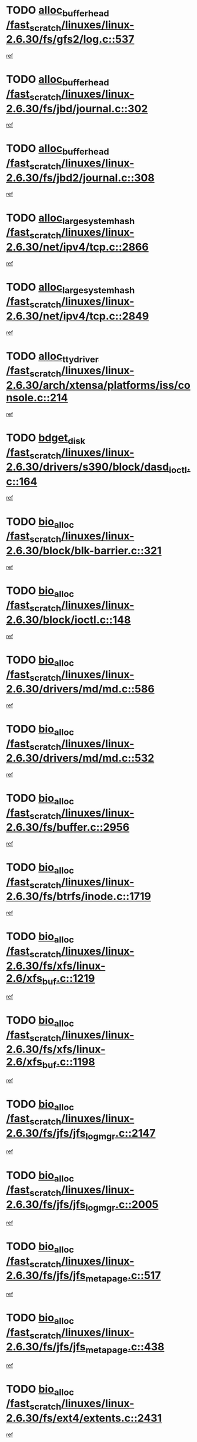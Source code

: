 * TODO [[view:/fast_scratch/linuxes/linux-2.6.30/fs/gfs2/log.c::face=ovl-face1::linb=537::colb=1::cole=3][alloc_buffer_head /fast_scratch/linuxes/linux-2.6.30/fs/gfs2/log.c::537]]
[[view:/fast_scratch/linuxes/linux-2.6.30/fs/gfs2/log.c::face=ovl-face2::linb=538::colb=13::cole=15][ref]]
* TODO [[view:/fast_scratch/linuxes/linux-2.6.30/fs/jbd/journal.c::face=ovl-face1::linb=302::colb=1::cole=7][alloc_buffer_head /fast_scratch/linuxes/linux-2.6.30/fs/jbd/journal.c::302]]
[[view:/fast_scratch/linuxes/linux-2.6.30/fs/jbd/journal.c::face=ovl-face2::linb=365::colb=1::cole=7][ref]]
* TODO [[view:/fast_scratch/linuxes/linux-2.6.30/fs/jbd2/journal.c::face=ovl-face1::linb=308::colb=1::cole=7][alloc_buffer_head /fast_scratch/linuxes/linux-2.6.30/fs/jbd2/journal.c::308]]
[[view:/fast_scratch/linuxes/linux-2.6.30/fs/jbd2/journal.c::face=ovl-face2::linb=388::colb=1::cole=7][ref]]
* TODO [[view:/fast_scratch/linuxes/linux-2.6.30/net/ipv4/tcp.c::face=ovl-face1::linb=2866::colb=1::cole=19][alloc_large_system_hash /fast_scratch/linuxes/linux-2.6.30/net/ipv4/tcp.c::2866]]
[[view:/fast_scratch/linuxes/linux-2.6.30/net/ipv4/tcp.c::face=ovl-face2::linb=2878::colb=18::cole=36][ref]]
* TODO [[view:/fast_scratch/linuxes/linux-2.6.30/net/ipv4/tcp.c::face=ovl-face1::linb=2849::colb=1::cole=19][alloc_large_system_hash /fast_scratch/linuxes/linux-2.6.30/net/ipv4/tcp.c::2849]]
[[view:/fast_scratch/linuxes/linux-2.6.30/net/ipv4/tcp.c::face=ovl-face2::linb=2861::colb=25::cole=43][ref]]
* TODO [[view:/fast_scratch/linuxes/linux-2.6.30/arch/xtensa/platforms/iss/console.c::face=ovl-face1::linb=214::colb=1::cole=14][alloc_tty_driver /fast_scratch/linuxes/linux-2.6.30/arch/xtensa/platforms/iss/console.c::214]]
[[view:/fast_scratch/linuxes/linux-2.6.30/arch/xtensa/platforms/iss/console.c::face=ovl-face2::linb=220::colb=1::cole=14][ref]]
* TODO [[view:/fast_scratch/linuxes/linux-2.6.30/drivers/s390/block/dasd_ioctl.c::face=ovl-face1::linb=164::colb=23::cole=27][bdget_disk /fast_scratch/linuxes/linux-2.6.30/drivers/s390/block/dasd_ioctl.c::164]]
[[view:/fast_scratch/linuxes/linux-2.6.30/drivers/s390/block/dasd_ioctl.c::face=ovl-face2::linb=165::colb=2::cole=6][ref]]
* TODO [[view:/fast_scratch/linuxes/linux-2.6.30/block/blk-barrier.c::face=ovl-face1::linb=321::colb=1::cole=4][bio_alloc /fast_scratch/linuxes/linux-2.6.30/block/blk-barrier.c::321]]
[[view:/fast_scratch/linuxes/linux-2.6.30/block/blk-barrier.c::face=ovl-face2::linb=322::colb=1::cole=4][ref]]
* TODO [[view:/fast_scratch/linuxes/linux-2.6.30/block/ioctl.c::face=ovl-face1::linb=148::colb=2::cole=5][bio_alloc /fast_scratch/linuxes/linux-2.6.30/block/ioctl.c::148]]
[[view:/fast_scratch/linuxes/linux-2.6.30/block/ioctl.c::face=ovl-face2::linb=150::colb=2::cole=5][ref]]
* TODO [[view:/fast_scratch/linuxes/linux-2.6.30/drivers/md/md.c::face=ovl-face1::linb=586::colb=13::cole=16][bio_alloc /fast_scratch/linuxes/linux-2.6.30/drivers/md/md.c::586]]
[[view:/fast_scratch/linuxes/linux-2.6.30/drivers/md/md.c::face=ovl-face2::linb=592::colb=1::cole=4][ref]]
* TODO [[view:/fast_scratch/linuxes/linux-2.6.30/drivers/md/md.c::face=ovl-face1::linb=532::colb=13::cole=16][bio_alloc /fast_scratch/linuxes/linux-2.6.30/drivers/md/md.c::532]]
[[view:/fast_scratch/linuxes/linux-2.6.30/drivers/md/md.c::face=ovl-face2::linb=535::colb=1::cole=4][ref]]
* TODO [[view:/fast_scratch/linuxes/linux-2.6.30/fs/buffer.c::face=ovl-face1::linb=2956::colb=1::cole=4][bio_alloc /fast_scratch/linuxes/linux-2.6.30/fs/buffer.c::2956]]
[[view:/fast_scratch/linuxes/linux-2.6.30/fs/buffer.c::face=ovl-face2::linb=2958::colb=1::cole=4][ref]]
* TODO [[view:/fast_scratch/linuxes/linux-2.6.30/fs/btrfs/inode.c::face=ovl-face1::linb=1719::colb=1::cole=4][bio_alloc /fast_scratch/linuxes/linux-2.6.30/fs/btrfs/inode.c::1719]]
[[view:/fast_scratch/linuxes/linux-2.6.30/fs/btrfs/inode.c::face=ovl-face2::linb=1720::colb=1::cole=4][ref]]
* TODO [[view:/fast_scratch/linuxes/linux-2.6.30/fs/xfs/linux-2.6/xfs_buf.c::face=ovl-face1::linb=1219::colb=1::cole=4][bio_alloc /fast_scratch/linuxes/linux-2.6.30/fs/xfs/linux-2.6/xfs_buf.c::1219]]
[[view:/fast_scratch/linuxes/linux-2.6.30/fs/xfs/linux-2.6/xfs_buf.c::face=ovl-face2::linb=1220::colb=1::cole=4][ref]]
* TODO [[view:/fast_scratch/linuxes/linux-2.6.30/fs/xfs/linux-2.6/xfs_buf.c::face=ovl-face1::linb=1198::colb=2::cole=5][bio_alloc /fast_scratch/linuxes/linux-2.6.30/fs/xfs/linux-2.6/xfs_buf.c::1198]]
[[view:/fast_scratch/linuxes/linux-2.6.30/fs/xfs/linux-2.6/xfs_buf.c::face=ovl-face2::linb=1200::colb=2::cole=5][ref]]
* TODO [[view:/fast_scratch/linuxes/linux-2.6.30/fs/jfs/jfs_logmgr.c::face=ovl-face1::linb=2147::colb=1::cole=4][bio_alloc /fast_scratch/linuxes/linux-2.6.30/fs/jfs/jfs_logmgr.c::2147]]
[[view:/fast_scratch/linuxes/linux-2.6.30/fs/jfs/jfs_logmgr.c::face=ovl-face2::linb=2148::colb=1::cole=4][ref]]
* TODO [[view:/fast_scratch/linuxes/linux-2.6.30/fs/jfs/jfs_logmgr.c::face=ovl-face1::linb=2005::colb=1::cole=4][bio_alloc /fast_scratch/linuxes/linux-2.6.30/fs/jfs/jfs_logmgr.c::2005]]
[[view:/fast_scratch/linuxes/linux-2.6.30/fs/jfs/jfs_logmgr.c::face=ovl-face2::linb=2007::colb=1::cole=4][ref]]
* TODO [[view:/fast_scratch/linuxes/linux-2.6.30/fs/jfs/jfs_metapage.c::face=ovl-face1::linb=517::colb=3::cole=6][bio_alloc /fast_scratch/linuxes/linux-2.6.30/fs/jfs/jfs_metapage.c::517]]
[[view:/fast_scratch/linuxes/linux-2.6.30/fs/jfs/jfs_metapage.c::face=ovl-face2::linb=518::colb=3::cole=6][ref]]
* TODO [[view:/fast_scratch/linuxes/linux-2.6.30/fs/jfs/jfs_metapage.c::face=ovl-face1::linb=438::colb=2::cole=5][bio_alloc /fast_scratch/linuxes/linux-2.6.30/fs/jfs/jfs_metapage.c::438]]
[[view:/fast_scratch/linuxes/linux-2.6.30/fs/jfs/jfs_metapage.c::face=ovl-face2::linb=439::colb=2::cole=5][ref]]
* TODO [[view:/fast_scratch/linuxes/linux-2.6.30/fs/ext4/extents.c::face=ovl-face1::linb=2431::colb=2::cole=5][bio_alloc /fast_scratch/linuxes/linux-2.6.30/fs/ext4/extents.c::2431]]
[[view:/fast_scratch/linuxes/linux-2.6.30/fs/ext4/extents.c::face=ovl-face2::linb=2432::colb=2::cole=5][ref]]
* TODO [[view:/fast_scratch/linuxes/linux-2.6.30/fs/gfs2/ops_fstype.c::face=ovl-face1::linb=274::colb=1::cole=4][bio_alloc /fast_scratch/linuxes/linux-2.6.30/fs/gfs2/ops_fstype.c::274]]
[[view:/fast_scratch/linuxes/linux-2.6.30/fs/gfs2/ops_fstype.c::face=ovl-face2::linb=275::colb=1::cole=4][ref]]
* TODO [[view:/fast_scratch/linuxes/linux-2.6.30/fs/direct-io.c::face=ovl-face1::linb=309::colb=1::cole=4][bio_alloc /fast_scratch/linuxes/linux-2.6.30/fs/direct-io.c::309]]
[[view:/fast_scratch/linuxes/linux-2.6.30/fs/direct-io.c::face=ovl-face2::linb=311::colb=1::cole=4][ref]]
* TODO [[view:/fast_scratch/linuxes/linux-2.6.30/kernel/power/swap.c::face=ovl-face1::linb=66::colb=1::cole=4][bio_alloc /fast_scratch/linuxes/linux-2.6.30/kernel/power/swap.c::66]]
[[view:/fast_scratch/linuxes/linux-2.6.30/kernel/power/swap.c::face=ovl-face2::linb=67::colb=1::cole=4][ref]]
* TODO [[view:/fast_scratch/linuxes/linux-2.6.30/mm/bounce.c::face=ovl-face1::linb=204::colb=3::cole=6][bio_alloc /fast_scratch/linuxes/linux-2.6.30/mm/bounce.c::204]]
[[view:/fast_scratch/linuxes/linux-2.6.30/mm/bounce.c::face=ovl-face2::linb=205::colb=10::cole=13][ref]]
* TODO [[view:/fast_scratch/linuxes/linux-2.6.30/block/scsi_ioctl.c::face=ovl-face1::linb=501::colb=1::cole=3][blk_get_request /fast_scratch/linuxes/linux-2.6.30/block/scsi_ioctl.c::501]]
[[view:/fast_scratch/linuxes/linux-2.6.30/block/scsi_ioctl.c::face=ovl-face2::linb=502::colb=1::cole=3][ref]]
* TODO [[view:/fast_scratch/linuxes/linux-2.6.30/block/scsi_ioctl.c::face=ovl-face1::linb=415::colb=1::cole=3][blk_get_request /fast_scratch/linuxes/linux-2.6.30/block/scsi_ioctl.c::415]]
[[view:/fast_scratch/linuxes/linux-2.6.30/block/scsi_ioctl.c::face=ovl-face2::linb=423::colb=1::cole=3][ref]]
* TODO [[view:/fast_scratch/linuxes/linux-2.6.30/drivers/ide/ide-disk.c::face=ovl-face1::linb=435::colb=1::cole=3][blk_get_request /fast_scratch/linuxes/linux-2.6.30/drivers/ide/ide-disk.c::435]]
[[view:/fast_scratch/linuxes/linux-2.6.30/drivers/ide/ide-disk.c::face=ovl-face2::linb=436::colb=1::cole=3][ref]]
* TODO [[view:/fast_scratch/linuxes/linux-2.6.30/drivers/ide/ide-tape.c::face=ovl-face1::linb=1176::colb=1::cole=3][blk_get_request /fast_scratch/linuxes/linux-2.6.30/drivers/ide/ide-tape.c::1176]]
[[view:/fast_scratch/linuxes/linux-2.6.30/drivers/ide/ide-tape.c::face=ovl-face2::linb=1177::colb=1::cole=3][ref]]
* TODO [[view:/fast_scratch/linuxes/linux-2.6.30/drivers/ide/ide-cd_ioctl.c::face=ovl-face1::linb=299::colb=1::cole=3][blk_get_request /fast_scratch/linuxes/linux-2.6.30/drivers/ide/ide-cd_ioctl.c::299]]
[[view:/fast_scratch/linuxes/linux-2.6.30/drivers/ide/ide-cd_ioctl.c::face=ovl-face2::linb=300::colb=1::cole=3][ref]]
* TODO [[view:/fast_scratch/linuxes/linux-2.6.30/drivers/ide/ide-taskfile.c::face=ovl-face1::linb=425::colb=1::cole=3][blk_get_request /fast_scratch/linuxes/linux-2.6.30/drivers/ide/ide-taskfile.c::425]]
[[view:/fast_scratch/linuxes/linux-2.6.30/drivers/ide/ide-taskfile.c::face=ovl-face2::linb=426::colb=1::cole=3][ref]]
* TODO [[view:/fast_scratch/linuxes/linux-2.6.30/drivers/ide/ide-pm.c::face=ovl-face1::linb=57::colb=1::cole=3][blk_get_request /fast_scratch/linuxes/linux-2.6.30/drivers/ide/ide-pm.c::57]]
[[view:/fast_scratch/linuxes/linux-2.6.30/drivers/ide/ide-pm.c::face=ovl-face2::linb=58::colb=1::cole=3][ref]]
* TODO [[view:/fast_scratch/linuxes/linux-2.6.30/drivers/ide/ide-pm.c::face=ovl-face1::linb=19::colb=1::cole=3][blk_get_request /fast_scratch/linuxes/linux-2.6.30/drivers/ide/ide-pm.c::19]]
[[view:/fast_scratch/linuxes/linux-2.6.30/drivers/ide/ide-pm.c::face=ovl-face2::linb=20::colb=1::cole=3][ref]]
* TODO [[view:/fast_scratch/linuxes/linux-2.6.30/drivers/ide/ide-cd.c::face=ovl-face1::linb=538::colb=2::cole=4][blk_get_request /fast_scratch/linuxes/linux-2.6.30/drivers/ide/ide-cd.c::538]]
[[view:/fast_scratch/linuxes/linux-2.6.30/drivers/ide/ide-cd.c::face=ovl-face2::linb=540::colb=9::cole=11][ref]]
* TODO [[view:/fast_scratch/linuxes/linux-2.6.30/drivers/ide/ide-devsets.c::face=ovl-face1::linb=165::colb=1::cole=3][blk_get_request /fast_scratch/linuxes/linux-2.6.30/drivers/ide/ide-devsets.c::165]]
[[view:/fast_scratch/linuxes/linux-2.6.30/drivers/ide/ide-devsets.c::face=ovl-face2::linb=166::colb=1::cole=3][ref]]
* TODO [[view:/fast_scratch/linuxes/linux-2.6.30/drivers/ide/ide-park.c::face=ovl-face1::linb=36::colb=1::cole=3][blk_get_request /fast_scratch/linuxes/linux-2.6.30/drivers/ide/ide-park.c::36]]
[[view:/fast_scratch/linuxes/linux-2.6.30/drivers/ide/ide-park.c::face=ovl-face2::linb=37::colb=1::cole=3][ref]]
* TODO [[view:/fast_scratch/linuxes/linux-2.6.30/drivers/ide/ide-atapi.c::face=ovl-face1::linb=120::colb=1::cole=3][blk_get_request /fast_scratch/linuxes/linux-2.6.30/drivers/ide/ide-atapi.c::120]]
[[view:/fast_scratch/linuxes/linux-2.6.30/drivers/ide/ide-atapi.c::face=ovl-face2::linb=121::colb=1::cole=3][ref]]
* TODO [[view:/fast_scratch/linuxes/linux-2.6.30/drivers/ide/ide-ioctls.c::face=ovl-face1::linb=230::colb=1::cole=3][blk_get_request /fast_scratch/linuxes/linux-2.6.30/drivers/ide/ide-ioctls.c::230]]
[[view:/fast_scratch/linuxes/linux-2.6.30/drivers/ide/ide-ioctls.c::face=ovl-face2::linb=231::colb=1::cole=3][ref]]
* TODO [[view:/fast_scratch/linuxes/linux-2.6.30/drivers/ide/ide-ioctls.c::face=ovl-face1::linb=126::colb=2::cole=4][blk_get_request /fast_scratch/linuxes/linux-2.6.30/drivers/ide/ide-ioctls.c::126]]
[[view:/fast_scratch/linuxes/linux-2.6.30/drivers/ide/ide-ioctls.c::face=ovl-face2::linb=127::colb=2::cole=4][ref]]
* TODO [[view:/fast_scratch/linuxes/linux-2.6.30/drivers/block/pktcdvd.c::face=ovl-face1::linb=770::colb=1::cole=3][blk_get_request /fast_scratch/linuxes/linux-2.6.30/drivers/block/pktcdvd.c::770]]
[[view:/fast_scratch/linuxes/linux-2.6.30/drivers/block/pktcdvd.c::face=ovl-face2::linb=778::colb=1::cole=3][ref]]
* TODO [[view:/fast_scratch/linuxes/linux-2.6.30/drivers/block/paride/pd.c::face=ovl-face1::linb=718::colb=1::cole=3][blk_get_request /fast_scratch/linuxes/linux-2.6.30/drivers/block/paride/pd.c::718]]
[[view:/fast_scratch/linuxes/linux-2.6.30/drivers/block/paride/pd.c::face=ovl-face2::linb=720::colb=1::cole=3][ref]]
* TODO [[view:/fast_scratch/linuxes/linux-2.6.30/drivers/scsi/scsi_lib.c::face=ovl-face1::linb=217::colb=1::cole=4][blk_get_request /fast_scratch/linuxes/linux-2.6.30/drivers/scsi/scsi_lib.c::217]]
[[view:/fast_scratch/linuxes/linux-2.6.30/drivers/scsi/scsi_lib.c::face=ovl-face2::linb=223::colb=1::cole=4][ref]]
* TODO [[view:/fast_scratch/linuxes/linux-2.6.30/drivers/block/cciss.c::face=ovl-face1::linb=1374::colb=1::cole=12][blk_init_queue /fast_scratch/linuxes/linux-2.6.30/drivers/block/cciss.c::1374]]
[[view:/fast_scratch/linuxes/linux-2.6.30/drivers/block/cciss.c::face=ovl-face2::linb=1395::colb=1::cole=12][ref]]
* TODO [[view:/fast_scratch/linuxes/linux-2.6.30/fs/btrfs/tree-log.c::face=ovl-face1::linb=2704::colb=1::cole=5][btrfs_alloc_path /fast_scratch/linuxes/linux-2.6.30/fs/btrfs/tree-log.c::2704]]
[[view:/fast_scratch/linuxes/linux-2.6.30/fs/btrfs/tree-log.c::face=ovl-face2::linb=2740::colb=1::cole=5][ref]]
* TODO [[view:/fast_scratch/linuxes/linux-2.6.30/fs/btrfs/tree-log.c::face=ovl-face1::linb=2210::colb=1::cole=5][btrfs_alloc_path /fast_scratch/linuxes/linux-2.6.30/fs/btrfs/tree-log.c::2210]]
[[view:/fast_scratch/linuxes/linux-2.6.30/fs/btrfs/tree-log.c::face=ovl-face2::linb=2243::colb=25::cole=29][ref]]
[[view:/fast_scratch/linuxes/linux-2.6.30/fs/btrfs/tree-log.c::face=ovl-face2::linb=2243::colb=41::cole=45][ref]]
* TODO [[view:/fast_scratch/linuxes/linux-2.6.30/fs/btrfs/tree-log.c::face=ovl-face1::linb=953::colb=1::cole=5][btrfs_alloc_path /fast_scratch/linuxes/linux-2.6.30/fs/btrfs/tree-log.c::953]]
[[view:/fast_scratch/linuxes/linux-2.6.30/fs/btrfs/tree-log.c::face=ovl-face2::linb=960::colb=7::cole=11][ref]]
* TODO [[view:/fast_scratch/linuxes/linux-2.6.30/fs/btrfs/tree-log.c::face=ovl-face1::linb=953::colb=1::cole=5][btrfs_alloc_path /fast_scratch/linuxes/linux-2.6.30/fs/btrfs/tree-log.c::953]]
[[view:/fast_scratch/linuxes/linux-2.6.30/fs/btrfs/tree-log.c::face=ovl-face2::linb=964::colb=24::cole=28][ref]]
[[view:/fast_scratch/linuxes/linux-2.6.30/fs/btrfs/tree-log.c::face=ovl-face2::linb=965::colb=10::cole=14][ref]]
* TODO [[view:/fast_scratch/linuxes/linux-2.6.30/fs/btrfs/tree-log.c::face=ovl-face1::linb=736::colb=1::cole=5][btrfs_alloc_path /fast_scratch/linuxes/linux-2.6.30/fs/btrfs/tree-log.c::736]]
[[view:/fast_scratch/linuxes/linux-2.6.30/fs/btrfs/tree-log.c::face=ovl-face2::linb=741::colb=32::cole=36][ref]]
[[view:/fast_scratch/linuxes/linux-2.6.30/fs/btrfs/tree-log.c::face=ovl-face2::linb=741::colb=48::cole=52][ref]]
* TODO [[view:/fast_scratch/linuxes/linux-2.6.30/fs/btrfs/extent-tree.c::face=ovl-face1::linb=1116::colb=1::cole=5][btrfs_alloc_path /fast_scratch/linuxes/linux-2.6.30/fs/btrfs/extent-tree.c::1116]]
[[view:/fast_scratch/linuxes/linux-2.6.30/fs/btrfs/extent-tree.c::face=ovl-face2::linb=1123::colb=5::cole=9][ref]]
* TODO [[view:/fast_scratch/linuxes/linux-2.6.30/fs/btrfs/root-tree.c::face=ovl-face1::linb=345::colb=1::cole=5][btrfs_alloc_path /fast_scratch/linuxes/linux-2.6.30/fs/btrfs/root-tree.c::345]]
[[view:/fast_scratch/linuxes/linux-2.6.30/fs/btrfs/root-tree.c::face=ovl-face2::linb=355::colb=8::cole=12][ref]]
* TODO [[view:/fast_scratch/linuxes/linux-2.6.30/fs/btrfs/inode.c::face=ovl-face1::linb=3312::colb=1::cole=5][btrfs_alloc_path /fast_scratch/linuxes/linux-2.6.30/fs/btrfs/inode.c::3312]]
[[view:/fast_scratch/linuxes/linux-2.6.30/fs/btrfs/inode.c::face=ovl-face2::linb=3313::colb=1::cole=5][ref]]
* TODO [[view:/fast_scratch/linuxes/linux-2.6.30/fs/btrfs/inode.c::face=ovl-face1::linb=2615::colb=1::cole=5][btrfs_alloc_path /fast_scratch/linuxes/linux-2.6.30/fs/btrfs/inode.c::2615]]
[[view:/fast_scratch/linuxes/linux-2.6.30/fs/btrfs/inode.c::face=ovl-face2::linb=2616::colb=1::cole=5][ref]]
* TODO [[view:/fast_scratch/linuxes/linux-2.6.30/fs/btrfs/export.c::face=ovl-face1::linb=150::colb=1::cole=5][btrfs_alloc_path /fast_scratch/linuxes/linux-2.6.30/fs/btrfs/export.c::150]]
[[view:/fast_scratch/linuxes/linux-2.6.30/fs/btrfs/export.c::face=ovl-face2::linb=162::colb=8::cole=12][ref]]
* TODO [[view:/fast_scratch/linuxes/linux-2.6.30/fs/btrfs/dir-item.c::face=ovl-face1::linb=149::colb=1::cole=5][btrfs_alloc_path /fast_scratch/linuxes/linux-2.6.30/fs/btrfs/dir-item.c::149]]
[[view:/fast_scratch/linuxes/linux-2.6.30/fs/btrfs/dir-item.c::face=ovl-face2::linb=150::colb=1::cole=5][ref]]
* TODO [[view:/fast_scratch/linuxes/linux-2.6.30/fs/btrfs/file-item.c::face=ovl-face1::linb=520::colb=1::cole=5][btrfs_alloc_path /fast_scratch/linuxes/linux-2.6.30/fs/btrfs/file-item.c::520]]
[[view:/fast_scratch/linuxes/linux-2.6.30/fs/btrfs/file-item.c::face=ovl-face2::linb=527::colb=2::cole=6][ref]]
* TODO [[view:/fast_scratch/linuxes/linux-2.6.30/fs/btrfs/file-item.c::face=ovl-face1::linb=169::colb=1::cole=5][btrfs_alloc_path /fast_scratch/linuxes/linux-2.6.30/fs/btrfs/file-item.c::169]]
[[view:/fast_scratch/linuxes/linux-2.6.30/fs/btrfs/file-item.c::face=ovl-face2::linb=171::colb=2::cole=6][ref]]
* TODO [[view:/fast_scratch/linuxes/linux-2.6.30/fs/btrfs/file-item.c::face=ovl-face1::linb=169::colb=1::cole=5][btrfs_alloc_path /fast_scratch/linuxes/linux-2.6.30/fs/btrfs/file-item.c::169]]
[[view:/fast_scratch/linuxes/linux-2.6.30/fs/btrfs/file-item.c::face=ovl-face2::linb=211::colb=25::cole=29][ref]]
[[view:/fast_scratch/linuxes/linux-2.6.30/fs/btrfs/file-item.c::face=ovl-face2::linb=212::colb=11::cole=15][ref]]
* TODO [[view:/fast_scratch/linuxes/linux-2.6.30/fs/btrfs/file-item.c::face=ovl-face1::linb=169::colb=1::cole=5][btrfs_alloc_path /fast_scratch/linuxes/linux-2.6.30/fs/btrfs/file-item.c::169]]
[[view:/fast_scratch/linuxes/linux-2.6.30/fs/btrfs/file-item.c::face=ovl-face2::linb=231::colb=21::cole=25][ref]]
* TODO [[view:/fast_scratch/linuxes/linux-2.6.30/arch/sh/boards/mach-landisk/gio.c::face=ovl-face1::linb=150::colb=1::cole=7][cdev_alloc /fast_scratch/linuxes/linux-2.6.30/arch/sh/boards/mach-landisk/gio.c::150]]
[[view:/fast_scratch/linuxes/linux-2.6.30/arch/sh/boards/mach-landisk/gio.c::face=ovl-face2::linb=151::colb=1::cole=7][ref]]
* TODO [[view:/fast_scratch/linuxes/linux-2.6.30/drivers/staging/epl/EplApiLinuxKernel.c::face=ovl-face1::linb=265::colb=1::cole=12][cdev_alloc /fast_scratch/linuxes/linux-2.6.30/drivers/staging/epl/EplApiLinuxKernel.c::265]]
[[view:/fast_scratch/linuxes/linux-2.6.30/drivers/staging/epl/EplApiLinuxKernel.c::face=ovl-face2::linb=266::colb=1::cole=12][ref]]
* TODO [[view:/fast_scratch/linuxes/linux-2.6.30/block/blk-core.c::face=ovl-face1::linb=755::colb=3::cole=6][current_io_context /fast_scratch/linuxes/linux-2.6.30/block/blk-core.c::755]]
[[view:/fast_scratch/linuxes/linux-2.6.30/block/blk-core.c::face=ovl-face2::linb=832::colb=2::cole=5][ref]]
* TODO [[view:/fast_scratch/linuxes/linux-2.6.30/drivers/usb/host/fhci-sched.c::face=ovl-face1::linb=718::colb=2::cole=4][fhci_get_empty_ed /fast_scratch/linuxes/linux-2.6.30/drivers/usb/host/fhci-sched.c::718]]
[[view:/fast_scratch/linuxes/linux-2.6.30/drivers/usb/host/fhci-sched.c::face=ovl-face2::linb=719::colb=2::cole=4][ref]]
* TODO [[view:/fast_scratch/linuxes/linux-2.6.30/fs/gfs2/eattr.c::face=ovl-face1::linb=968::colb=2::cole=7][gfs2_meta_new /fast_scratch/linuxes/linux-2.6.30/fs/gfs2/eattr.c::968]]
[[view:/fast_scratch/linuxes/linux-2.6.30/fs/gfs2/eattr.c::face=ovl-face2::linb=973::colb=21::cole=26][ref]]
* TODO [[view:/fast_scratch/linuxes/linux-2.6.30/fs/gfs2/eattr.c::face=ovl-face1::linb=647::colb=3::cole=5][gfs2_meta_new /fast_scratch/linuxes/linux-2.6.30/fs/gfs2/eattr.c::647]]
[[view:/fast_scratch/linuxes/linux-2.6.30/fs/gfs2/eattr.c::face=ovl-face2::linb=655::colb=10::cole=12][ref]]
* TODO [[view:/fast_scratch/linuxes/linux-2.6.30/fs/gfs2/inode.c::face=ovl-face1::linb=767::colb=1::cole=5][gfs2_meta_new /fast_scratch/linuxes/linux-2.6.30/fs/gfs2/inode.c::767]]
[[view:/fast_scratch/linuxes/linux-2.6.30/fs/gfs2/inode.c::face=ovl-face2::linb=771::colb=28::cole=32][ref]]
* TODO [[view:/fast_scratch/linuxes/linux-2.6.30/fs/gfs2/lops.c::face=ovl-face1::linb=667::colb=2::cole=7][gfs2_meta_new /fast_scratch/linuxes/linux-2.6.30/fs/gfs2/lops.c::667]]
[[view:/fast_scratch/linuxes/linux-2.6.30/fs/gfs2/lops.c::face=ovl-face2::linb=668::colb=9::cole=14][ref]]
* TODO [[view:/fast_scratch/linuxes/linux-2.6.30/fs/gfs2/lops.c::face=ovl-face1::linb=270::colb=2::cole=7][gfs2_meta_new /fast_scratch/linuxes/linux-2.6.30/fs/gfs2/lops.c::270]]
[[view:/fast_scratch/linuxes/linux-2.6.30/fs/gfs2/lops.c::face=ovl-face2::linb=271::colb=9::cole=14][ref]]
* TODO [[view:/fast_scratch/linuxes/linux-2.6.30/fs/gfs2/dir.c::face=ovl-face1::linb=315::colb=3::cole=5][gfs2_meta_ra /fast_scratch/linuxes/linux-2.6.30/fs/gfs2/dir.c::315]]
[[view:/fast_scratch/linuxes/linux-2.6.30/fs/gfs2/dir.c::face=ovl-face2::linb=328::colb=14::cole=16][ref]]
* TODO [[view:/fast_scratch/linuxes/linux-2.6.30/drivers/platform/x86/hp-wmi.c::face=ovl-face1::linb=370::colb=1::cole=17][input_allocate_device /fast_scratch/linuxes/linux-2.6.30/drivers/platform/x86/hp-wmi.c::370]]
[[view:/fast_scratch/linuxes/linux-2.6.30/drivers/platform/x86/hp-wmi.c::face=ovl-face2::linb=372::colb=1::cole=17][ref]]
* TODO [[view:/fast_scratch/linuxes/linux-2.6.30/arch/powerpc/sysdev/cpm2.c::face=ovl-face1::linb=66::colb=1::cole=10][ioremap /fast_scratch/linuxes/linux-2.6.30/arch/powerpc/sysdev/cpm2.c::66]]
[[view:/fast_scratch/linuxes/linux-2.6.30/arch/powerpc/sysdev/cpm2.c::face=ovl-face2::linb=75::colb=9::cole=18][ref]]
* TODO [[view:/fast_scratch/linuxes/linux-2.6.30/arch/powerpc/sysdev/cpm2.c::face=ovl-face1::linb=64::colb=1::cole=10][ioremap /fast_scratch/linuxes/linux-2.6.30/arch/powerpc/sysdev/cpm2.c::64]]
[[view:/fast_scratch/linuxes/linux-2.6.30/arch/powerpc/sysdev/cpm2.c::face=ovl-face2::linb=75::colb=9::cole=18][ref]]
* TODO [[view:/fast_scratch/linuxes/linux-2.6.30/arch/powerpc/platforms/chrp/pci.c::face=ovl-face1::linb=145::colb=1::cole=6][ioremap /fast_scratch/linuxes/linux-2.6.30/arch/powerpc/platforms/chrp/pci.c::145]]
[[view:/fast_scratch/linuxes/linux-2.6.30/arch/powerpc/platforms/chrp/pci.c::face=ovl-face2::linb=148::colb=17::cole=22][ref]]
* TODO [[view:/fast_scratch/linuxes/linux-2.6.30/arch/mips/sgi-ip32/crime.c::face=ovl-face1::linb=32::colb=1::cole=6][ioremap /fast_scratch/linuxes/linux-2.6.30/arch/mips/sgi-ip32/crime.c::32]]
[[view:/fast_scratch/linuxes/linux-2.6.30/arch/mips/sgi-ip32/crime.c::face=ovl-face2::linb=35::colb=6::cole=11][ref]]
* TODO [[view:/fast_scratch/linuxes/linux-2.6.30/arch/mips/kernel/cevt-txx9.c::face=ovl-face1::linb=163::colb=1::cole=7][ioremap /fast_scratch/linuxes/linux-2.6.30/arch/mips/kernel/cevt-txx9.c::163]]
[[view:/fast_scratch/linuxes/linux-2.6.30/arch/mips/kernel/cevt-txx9.c::face=ovl-face2::linb=165::colb=48::cole=54][ref]]
* TODO [[view:/fast_scratch/linuxes/linux-2.6.30/arch/mips/kernel/cevt-txx9.c::face=ovl-face1::linb=141::colb=1::cole=7][ioremap /fast_scratch/linuxes/linux-2.6.30/arch/mips/kernel/cevt-txx9.c::141]]
[[view:/fast_scratch/linuxes/linux-2.6.30/arch/mips/kernel/cevt-txx9.c::face=ovl-face2::linb=143::colb=26::cole=32][ref]]
* TODO [[view:/fast_scratch/linuxes/linux-2.6.30/arch/mips/kernel/cevt-txx9.c::face=ovl-face1::linb=49::colb=1::cole=7][ioremap /fast_scratch/linuxes/linux-2.6.30/arch/mips/kernel/cevt-txx9.c::49]]
[[view:/fast_scratch/linuxes/linux-2.6.30/arch/mips/kernel/cevt-txx9.c::face=ovl-face2::linb=50::colb=25::cole=31][ref]]
* TODO [[view:/fast_scratch/linuxes/linux-2.6.30/arch/mips/kernel/irq_txx9.c::face=ovl-face1::linb=154::colb=1::cole=12][ioremap /fast_scratch/linuxes/linux-2.6.30/arch/mips/kernel/irq_txx9.c::154]]
[[view:/fast_scratch/linuxes/linux-2.6.30/arch/mips/kernel/irq_txx9.c::face=ovl-face2::linb=163::colb=18::cole=29][ref]]
* TODO [[view:/fast_scratch/linuxes/linux-2.6.30/arch/mips/txx9/generic/setup.c::face=ovl-face1::linb=477::colb=30::cole=36][ioremap /fast_scratch/linuxes/linux-2.6.30/arch/mips/txx9/generic/setup.c::477]]
[[view:/fast_scratch/linuxes/linux-2.6.30/arch/mips/txx9/generic/setup.c::face=ovl-face2::linb=480::colb=51::cole=57][ref]]
* TODO [[view:/fast_scratch/linuxes/linux-2.6.30/arch/arm/plat-omap/debug-leds.c::face=ovl-face1::linb=269::colb=1::cole=5][ioremap /fast_scratch/linuxes/linux-2.6.30/arch/arm/plat-omap/debug-leds.c::269]]
[[view:/fast_scratch/linuxes/linux-2.6.30/arch/arm/plat-omap/debug-leds.c::face=ovl-face2::linb=270::colb=19::cole=23][ref]]
* TODO [[view:/fast_scratch/linuxes/linux-2.6.30/drivers/video/platinumfb.c::face=ovl-face1::linb=585::colb=1::cole=17][ioremap /fast_scratch/linuxes/linux-2.6.30/drivers/video/platinumfb.c::585]]
[[view:/fast_scratch/linuxes/linux-2.6.30/drivers/video/platinumfb.c::face=ovl-face2::linb=614::colb=8::cole=24][ref]]
* TODO [[view:/fast_scratch/linuxes/linux-2.6.30/drivers/video/platinumfb.c::face=ovl-face1::linb=581::colb=1::cole=21][ioremap /fast_scratch/linuxes/linux-2.6.30/drivers/video/platinumfb.c::581]]
[[view:/fast_scratch/linuxes/linux-2.6.30/drivers/video/platinumfb.c::face=ovl-face2::linb=588::colb=11::cole=31][ref]]
* TODO [[view:/fast_scratch/linuxes/linux-2.6.30/drivers/mtd/maps/wr_sbc82xx_flash.c::face=ovl-face1::linb=84::colb=1::cole=3][ioremap /fast_scratch/linuxes/linux-2.6.30/drivers/mtd/maps/wr_sbc82xx_flash.c::84]]
[[view:/fast_scratch/linuxes/linux-2.6.30/drivers/mtd/maps/wr_sbc82xx_flash.c::face=ovl-face2::linb=90::colb=6::cole=8][ref]]
* TODO [[view:/fast_scratch/linuxes/linux-2.6.30/drivers/scsi/aacraid/rkt.c::face=ovl-face1::linb=81::colb=13::cole=26][ioremap /fast_scratch/linuxes/linux-2.6.30/drivers/scsi/aacraid/rkt.c::81]]
[[view:/fast_scratch/linuxes/linux-2.6.30/drivers/scsi/aacraid/rkt.c::face=ovl-face2::linb=84::colb=19::cole=32][ref]]
* TODO [[view:/fast_scratch/linuxes/linux-2.6.30/drivers/scsi/aacraid/rx.c::face=ovl-face1::linb=455::colb=13::cole=25][ioremap /fast_scratch/linuxes/linux-2.6.30/drivers/scsi/aacraid/rx.c::455]]
[[view:/fast_scratch/linuxes/linux-2.6.30/drivers/scsi/aacraid/rx.c::face=ovl-face2::linb=458::colb=19::cole=31][ref]]
* TODO [[view:/fast_scratch/linuxes/linux-2.6.30/drivers/staging/comedi/drivers/jr3_pci.c::face=ovl-face1::linb=852::colb=1::cole=16][ioremap /fast_scratch/linuxes/linux-2.6.30/drivers/staging/comedi/drivers/jr3_pci.c::852]]
[[view:/fast_scratch/linuxes/linux-2.6.30/drivers/staging/comedi/drivers/jr3_pci.c::face=ovl-face2::linb=870::colb=17::cole=32][ref]]
* TODO [[view:/fast_scratch/linuxes/linux-2.6.30/drivers/staging/comedi/drivers/jr3_pci.c::face=ovl-face1::linb=852::colb=1::cole=16][ioremap /fast_scratch/linuxes/linux-2.6.30/drivers/staging/comedi/drivers/jr3_pci.c::852]]
[[view:/fast_scratch/linuxes/linux-2.6.30/drivers/staging/comedi/drivers/jr3_pci.c::face=ovl-face2::linb=908::colb=1::cole=16][ref]]
* TODO [[view:/fast_scratch/linuxes/linux-2.6.30/drivers/firmware/pcdp.c::face=ovl-face1::linb=98::colb=1::cole=5][ioremap /fast_scratch/linuxes/linux-2.6.30/drivers/firmware/pcdp.c::98]]
[[view:/fast_scratch/linuxes/linux-2.6.30/drivers/firmware/pcdp.c::face=ovl-face2::linb=99::colb=42::cole=46][ref]]
* TODO [[view:/fast_scratch/linuxes/linux-2.6.30/drivers/macintosh/macio-adb.c::face=ovl-face1::linb=109::colb=1::cole=4][ioremap /fast_scratch/linuxes/linux-2.6.30/drivers/macintosh/macio-adb.c::109]]
[[view:/fast_scratch/linuxes/linux-2.6.30/drivers/macintosh/macio-adb.c::face=ovl-face2::linb=111::colb=8::cole=11][ref]]
* TODO [[view:/fast_scratch/linuxes/linux-2.6.30/sound/ppc/pmac.c::face=ovl-face1::linb=1273::colb=1::cole=12][ioremap /fast_scratch/linuxes/linux-2.6.30/sound/ppc/pmac.c::1273]]
[[view:/fast_scratch/linuxes/linux-2.6.30/sound/ppc/pmac.c::face=ovl-face2::linb=1306::colb=12::cole=23][ref]]
* TODO [[view:/fast_scratch/linuxes/linux-2.6.30/arch/powerpc/sysdev/cpm2.c::face=ovl-face1::linb=66::colb=1::cole=10][ioremap /fast_scratch/linuxes/linux-2.6.30/arch/powerpc/sysdev/cpm2.c::66]]
[[view:/fast_scratch/linuxes/linux-2.6.30/arch/powerpc/sysdev/cpm2.c::face=ovl-face2::linb=75::colb=9::cole=18][ref]]
* TODO [[view:/fast_scratch/linuxes/linux-2.6.30/arch/powerpc/sysdev/cpm2.c::face=ovl-face1::linb=64::colb=1::cole=10][ioremap /fast_scratch/linuxes/linux-2.6.30/arch/powerpc/sysdev/cpm2.c::64]]
[[view:/fast_scratch/linuxes/linux-2.6.30/arch/powerpc/sysdev/cpm2.c::face=ovl-face2::linb=75::colb=9::cole=18][ref]]
* TODO [[view:/fast_scratch/linuxes/linux-2.6.30/arch/powerpc/platforms/chrp/pci.c::face=ovl-face1::linb=145::colb=1::cole=6][ioremap /fast_scratch/linuxes/linux-2.6.30/arch/powerpc/platforms/chrp/pci.c::145]]
[[view:/fast_scratch/linuxes/linux-2.6.30/arch/powerpc/platforms/chrp/pci.c::face=ovl-face2::linb=148::colb=17::cole=22][ref]]
* TODO [[view:/fast_scratch/linuxes/linux-2.6.30/arch/mips/sgi-ip32/crime.c::face=ovl-face1::linb=32::colb=1::cole=6][ioremap /fast_scratch/linuxes/linux-2.6.30/arch/mips/sgi-ip32/crime.c::32]]
[[view:/fast_scratch/linuxes/linux-2.6.30/arch/mips/sgi-ip32/crime.c::face=ovl-face2::linb=35::colb=6::cole=11][ref]]
* TODO [[view:/fast_scratch/linuxes/linux-2.6.30/arch/mips/kernel/cevt-txx9.c::face=ovl-face1::linb=163::colb=1::cole=7][ioremap /fast_scratch/linuxes/linux-2.6.30/arch/mips/kernel/cevt-txx9.c::163]]
[[view:/fast_scratch/linuxes/linux-2.6.30/arch/mips/kernel/cevt-txx9.c::face=ovl-face2::linb=165::colb=48::cole=54][ref]]
* TODO [[view:/fast_scratch/linuxes/linux-2.6.30/arch/mips/kernel/cevt-txx9.c::face=ovl-face1::linb=141::colb=1::cole=7][ioremap /fast_scratch/linuxes/linux-2.6.30/arch/mips/kernel/cevt-txx9.c::141]]
[[view:/fast_scratch/linuxes/linux-2.6.30/arch/mips/kernel/cevt-txx9.c::face=ovl-face2::linb=143::colb=26::cole=32][ref]]
* TODO [[view:/fast_scratch/linuxes/linux-2.6.30/arch/mips/kernel/cevt-txx9.c::face=ovl-face1::linb=49::colb=1::cole=7][ioremap /fast_scratch/linuxes/linux-2.6.30/arch/mips/kernel/cevt-txx9.c::49]]
[[view:/fast_scratch/linuxes/linux-2.6.30/arch/mips/kernel/cevt-txx9.c::face=ovl-face2::linb=50::colb=25::cole=31][ref]]
* TODO [[view:/fast_scratch/linuxes/linux-2.6.30/arch/mips/kernel/irq_txx9.c::face=ovl-face1::linb=154::colb=1::cole=12][ioremap /fast_scratch/linuxes/linux-2.6.30/arch/mips/kernel/irq_txx9.c::154]]
[[view:/fast_scratch/linuxes/linux-2.6.30/arch/mips/kernel/irq_txx9.c::face=ovl-face2::linb=163::colb=18::cole=29][ref]]
* TODO [[view:/fast_scratch/linuxes/linux-2.6.30/arch/mips/txx9/generic/setup.c::face=ovl-face1::linb=477::colb=30::cole=36][ioremap /fast_scratch/linuxes/linux-2.6.30/arch/mips/txx9/generic/setup.c::477]]
[[view:/fast_scratch/linuxes/linux-2.6.30/arch/mips/txx9/generic/setup.c::face=ovl-face2::linb=480::colb=51::cole=57][ref]]
* TODO [[view:/fast_scratch/linuxes/linux-2.6.30/arch/arm/plat-omap/debug-leds.c::face=ovl-face1::linb=269::colb=1::cole=5][ioremap /fast_scratch/linuxes/linux-2.6.30/arch/arm/plat-omap/debug-leds.c::269]]
[[view:/fast_scratch/linuxes/linux-2.6.30/arch/arm/plat-omap/debug-leds.c::face=ovl-face2::linb=270::colb=19::cole=23][ref]]
* TODO [[view:/fast_scratch/linuxes/linux-2.6.30/drivers/video/platinumfb.c::face=ovl-face1::linb=585::colb=1::cole=17][ioremap /fast_scratch/linuxes/linux-2.6.30/drivers/video/platinumfb.c::585]]
[[view:/fast_scratch/linuxes/linux-2.6.30/drivers/video/platinumfb.c::face=ovl-face2::linb=614::colb=8::cole=24][ref]]
* TODO [[view:/fast_scratch/linuxes/linux-2.6.30/drivers/video/platinumfb.c::face=ovl-face1::linb=581::colb=1::cole=21][ioremap /fast_scratch/linuxes/linux-2.6.30/drivers/video/platinumfb.c::581]]
[[view:/fast_scratch/linuxes/linux-2.6.30/drivers/video/platinumfb.c::face=ovl-face2::linb=588::colb=11::cole=31][ref]]
* TODO [[view:/fast_scratch/linuxes/linux-2.6.30/drivers/mtd/maps/wr_sbc82xx_flash.c::face=ovl-face1::linb=84::colb=1::cole=3][ioremap /fast_scratch/linuxes/linux-2.6.30/drivers/mtd/maps/wr_sbc82xx_flash.c::84]]
[[view:/fast_scratch/linuxes/linux-2.6.30/drivers/mtd/maps/wr_sbc82xx_flash.c::face=ovl-face2::linb=90::colb=6::cole=8][ref]]
* TODO [[view:/fast_scratch/linuxes/linux-2.6.30/drivers/scsi/aacraid/rkt.c::face=ovl-face1::linb=81::colb=13::cole=26][ioremap /fast_scratch/linuxes/linux-2.6.30/drivers/scsi/aacraid/rkt.c::81]]
[[view:/fast_scratch/linuxes/linux-2.6.30/drivers/scsi/aacraid/rkt.c::face=ovl-face2::linb=84::colb=19::cole=32][ref]]
* TODO [[view:/fast_scratch/linuxes/linux-2.6.30/drivers/scsi/aacraid/rx.c::face=ovl-face1::linb=455::colb=13::cole=25][ioremap /fast_scratch/linuxes/linux-2.6.30/drivers/scsi/aacraid/rx.c::455]]
[[view:/fast_scratch/linuxes/linux-2.6.30/drivers/scsi/aacraid/rx.c::face=ovl-face2::linb=458::colb=19::cole=31][ref]]
* TODO [[view:/fast_scratch/linuxes/linux-2.6.30/drivers/staging/comedi/drivers/jr3_pci.c::face=ovl-face1::linb=852::colb=1::cole=16][ioremap /fast_scratch/linuxes/linux-2.6.30/drivers/staging/comedi/drivers/jr3_pci.c::852]]
[[view:/fast_scratch/linuxes/linux-2.6.30/drivers/staging/comedi/drivers/jr3_pci.c::face=ovl-face2::linb=870::colb=17::cole=32][ref]]
* TODO [[view:/fast_scratch/linuxes/linux-2.6.30/drivers/staging/comedi/drivers/jr3_pci.c::face=ovl-face1::linb=852::colb=1::cole=16][ioremap /fast_scratch/linuxes/linux-2.6.30/drivers/staging/comedi/drivers/jr3_pci.c::852]]
[[view:/fast_scratch/linuxes/linux-2.6.30/drivers/staging/comedi/drivers/jr3_pci.c::face=ovl-face2::linb=908::colb=1::cole=16][ref]]
* TODO [[view:/fast_scratch/linuxes/linux-2.6.30/drivers/firmware/pcdp.c::face=ovl-face1::linb=98::colb=1::cole=5][ioremap /fast_scratch/linuxes/linux-2.6.30/drivers/firmware/pcdp.c::98]]
[[view:/fast_scratch/linuxes/linux-2.6.30/drivers/firmware/pcdp.c::face=ovl-face2::linb=99::colb=42::cole=46][ref]]
* TODO [[view:/fast_scratch/linuxes/linux-2.6.30/drivers/macintosh/macio-adb.c::face=ovl-face1::linb=109::colb=1::cole=4][ioremap /fast_scratch/linuxes/linux-2.6.30/drivers/macintosh/macio-adb.c::109]]
[[view:/fast_scratch/linuxes/linux-2.6.30/drivers/macintosh/macio-adb.c::face=ovl-face2::linb=111::colb=8::cole=11][ref]]
* TODO [[view:/fast_scratch/linuxes/linux-2.6.30/sound/ppc/pmac.c::face=ovl-face1::linb=1273::colb=1::cole=12][ioremap /fast_scratch/linuxes/linux-2.6.30/sound/ppc/pmac.c::1273]]
[[view:/fast_scratch/linuxes/linux-2.6.30/sound/ppc/pmac.c::face=ovl-face2::linb=1306::colb=12::cole=23][ref]]
* TODO [[view:/fast_scratch/linuxes/linux-2.6.30/arch/powerpc/sysdev/cpm2.c::face=ovl-face1::linb=66::colb=1::cole=10][ioremap /fast_scratch/linuxes/linux-2.6.30/arch/powerpc/sysdev/cpm2.c::66]]
[[view:/fast_scratch/linuxes/linux-2.6.30/arch/powerpc/sysdev/cpm2.c::face=ovl-face2::linb=75::colb=9::cole=18][ref]]
* TODO [[view:/fast_scratch/linuxes/linux-2.6.30/arch/powerpc/sysdev/cpm2.c::face=ovl-face1::linb=64::colb=1::cole=10][ioremap /fast_scratch/linuxes/linux-2.6.30/arch/powerpc/sysdev/cpm2.c::64]]
[[view:/fast_scratch/linuxes/linux-2.6.30/arch/powerpc/sysdev/cpm2.c::face=ovl-face2::linb=75::colb=9::cole=18][ref]]
* TODO [[view:/fast_scratch/linuxes/linux-2.6.30/arch/powerpc/platforms/chrp/pci.c::face=ovl-face1::linb=145::colb=1::cole=6][ioremap /fast_scratch/linuxes/linux-2.6.30/arch/powerpc/platforms/chrp/pci.c::145]]
[[view:/fast_scratch/linuxes/linux-2.6.30/arch/powerpc/platforms/chrp/pci.c::face=ovl-face2::linb=148::colb=17::cole=22][ref]]
* TODO [[view:/fast_scratch/linuxes/linux-2.6.30/arch/mips/sgi-ip32/crime.c::face=ovl-face1::linb=32::colb=1::cole=6][ioremap /fast_scratch/linuxes/linux-2.6.30/arch/mips/sgi-ip32/crime.c::32]]
[[view:/fast_scratch/linuxes/linux-2.6.30/arch/mips/sgi-ip32/crime.c::face=ovl-face2::linb=35::colb=6::cole=11][ref]]
* TODO [[view:/fast_scratch/linuxes/linux-2.6.30/arch/mips/kernel/cevt-txx9.c::face=ovl-face1::linb=163::colb=1::cole=7][ioremap /fast_scratch/linuxes/linux-2.6.30/arch/mips/kernel/cevt-txx9.c::163]]
[[view:/fast_scratch/linuxes/linux-2.6.30/arch/mips/kernel/cevt-txx9.c::face=ovl-face2::linb=165::colb=48::cole=54][ref]]
* TODO [[view:/fast_scratch/linuxes/linux-2.6.30/arch/mips/kernel/cevt-txx9.c::face=ovl-face1::linb=141::colb=1::cole=7][ioremap /fast_scratch/linuxes/linux-2.6.30/arch/mips/kernel/cevt-txx9.c::141]]
[[view:/fast_scratch/linuxes/linux-2.6.30/arch/mips/kernel/cevt-txx9.c::face=ovl-face2::linb=143::colb=26::cole=32][ref]]
* TODO [[view:/fast_scratch/linuxes/linux-2.6.30/arch/mips/kernel/cevt-txx9.c::face=ovl-face1::linb=49::colb=1::cole=7][ioremap /fast_scratch/linuxes/linux-2.6.30/arch/mips/kernel/cevt-txx9.c::49]]
[[view:/fast_scratch/linuxes/linux-2.6.30/arch/mips/kernel/cevt-txx9.c::face=ovl-face2::linb=50::colb=25::cole=31][ref]]
* TODO [[view:/fast_scratch/linuxes/linux-2.6.30/arch/mips/kernel/irq_txx9.c::face=ovl-face1::linb=154::colb=1::cole=12][ioremap /fast_scratch/linuxes/linux-2.6.30/arch/mips/kernel/irq_txx9.c::154]]
[[view:/fast_scratch/linuxes/linux-2.6.30/arch/mips/kernel/irq_txx9.c::face=ovl-face2::linb=163::colb=18::cole=29][ref]]
* TODO [[view:/fast_scratch/linuxes/linux-2.6.30/arch/mips/txx9/generic/setup.c::face=ovl-face1::linb=477::colb=30::cole=36][ioremap /fast_scratch/linuxes/linux-2.6.30/arch/mips/txx9/generic/setup.c::477]]
[[view:/fast_scratch/linuxes/linux-2.6.30/arch/mips/txx9/generic/setup.c::face=ovl-face2::linb=480::colb=51::cole=57][ref]]
* TODO [[view:/fast_scratch/linuxes/linux-2.6.30/arch/arm/plat-omap/debug-leds.c::face=ovl-face1::linb=269::colb=1::cole=5][ioremap /fast_scratch/linuxes/linux-2.6.30/arch/arm/plat-omap/debug-leds.c::269]]
[[view:/fast_scratch/linuxes/linux-2.6.30/arch/arm/plat-omap/debug-leds.c::face=ovl-face2::linb=270::colb=19::cole=23][ref]]
* TODO [[view:/fast_scratch/linuxes/linux-2.6.30/drivers/video/platinumfb.c::face=ovl-face1::linb=585::colb=1::cole=17][ioremap /fast_scratch/linuxes/linux-2.6.30/drivers/video/platinumfb.c::585]]
[[view:/fast_scratch/linuxes/linux-2.6.30/drivers/video/platinumfb.c::face=ovl-face2::linb=614::colb=8::cole=24][ref]]
* TODO [[view:/fast_scratch/linuxes/linux-2.6.30/drivers/video/platinumfb.c::face=ovl-face1::linb=581::colb=1::cole=21][ioremap /fast_scratch/linuxes/linux-2.6.30/drivers/video/platinumfb.c::581]]
[[view:/fast_scratch/linuxes/linux-2.6.30/drivers/video/platinumfb.c::face=ovl-face2::linb=588::colb=11::cole=31][ref]]
* TODO [[view:/fast_scratch/linuxes/linux-2.6.30/drivers/mtd/maps/wr_sbc82xx_flash.c::face=ovl-face1::linb=84::colb=1::cole=3][ioremap /fast_scratch/linuxes/linux-2.6.30/drivers/mtd/maps/wr_sbc82xx_flash.c::84]]
[[view:/fast_scratch/linuxes/linux-2.6.30/drivers/mtd/maps/wr_sbc82xx_flash.c::face=ovl-face2::linb=90::colb=6::cole=8][ref]]
* TODO [[view:/fast_scratch/linuxes/linux-2.6.30/drivers/scsi/aacraid/rkt.c::face=ovl-face1::linb=81::colb=13::cole=26][ioremap /fast_scratch/linuxes/linux-2.6.30/drivers/scsi/aacraid/rkt.c::81]]
[[view:/fast_scratch/linuxes/linux-2.6.30/drivers/scsi/aacraid/rkt.c::face=ovl-face2::linb=84::colb=19::cole=32][ref]]
* TODO [[view:/fast_scratch/linuxes/linux-2.6.30/drivers/scsi/aacraid/rx.c::face=ovl-face1::linb=455::colb=13::cole=25][ioremap /fast_scratch/linuxes/linux-2.6.30/drivers/scsi/aacraid/rx.c::455]]
[[view:/fast_scratch/linuxes/linux-2.6.30/drivers/scsi/aacraid/rx.c::face=ovl-face2::linb=458::colb=19::cole=31][ref]]
* TODO [[view:/fast_scratch/linuxes/linux-2.6.30/drivers/staging/comedi/drivers/jr3_pci.c::face=ovl-face1::linb=852::colb=1::cole=16][ioremap /fast_scratch/linuxes/linux-2.6.30/drivers/staging/comedi/drivers/jr3_pci.c::852]]
[[view:/fast_scratch/linuxes/linux-2.6.30/drivers/staging/comedi/drivers/jr3_pci.c::face=ovl-face2::linb=870::colb=17::cole=32][ref]]
* TODO [[view:/fast_scratch/linuxes/linux-2.6.30/drivers/staging/comedi/drivers/jr3_pci.c::face=ovl-face1::linb=852::colb=1::cole=16][ioremap /fast_scratch/linuxes/linux-2.6.30/drivers/staging/comedi/drivers/jr3_pci.c::852]]
[[view:/fast_scratch/linuxes/linux-2.6.30/drivers/staging/comedi/drivers/jr3_pci.c::face=ovl-face2::linb=908::colb=1::cole=16][ref]]
* TODO [[view:/fast_scratch/linuxes/linux-2.6.30/drivers/firmware/pcdp.c::face=ovl-face1::linb=98::colb=1::cole=5][ioremap /fast_scratch/linuxes/linux-2.6.30/drivers/firmware/pcdp.c::98]]
[[view:/fast_scratch/linuxes/linux-2.6.30/drivers/firmware/pcdp.c::face=ovl-face2::linb=99::colb=42::cole=46][ref]]
* TODO [[view:/fast_scratch/linuxes/linux-2.6.30/drivers/macintosh/macio-adb.c::face=ovl-face1::linb=109::colb=1::cole=4][ioremap /fast_scratch/linuxes/linux-2.6.30/drivers/macintosh/macio-adb.c::109]]
[[view:/fast_scratch/linuxes/linux-2.6.30/drivers/macintosh/macio-adb.c::face=ovl-face2::linb=111::colb=8::cole=11][ref]]
* TODO [[view:/fast_scratch/linuxes/linux-2.6.30/sound/ppc/pmac.c::face=ovl-face1::linb=1273::colb=1::cole=12][ioremap /fast_scratch/linuxes/linux-2.6.30/sound/ppc/pmac.c::1273]]
[[view:/fast_scratch/linuxes/linux-2.6.30/sound/ppc/pmac.c::face=ovl-face2::linb=1306::colb=12::cole=23][ref]]
* TODO [[view:/fast_scratch/linuxes/linux-2.6.30/arch/powerpc/sysdev/cpm2.c::face=ovl-face1::linb=66::colb=1::cole=10][ioremap /fast_scratch/linuxes/linux-2.6.30/arch/powerpc/sysdev/cpm2.c::66]]
[[view:/fast_scratch/linuxes/linux-2.6.30/arch/powerpc/sysdev/cpm2.c::face=ovl-face2::linb=75::colb=9::cole=18][ref]]
* TODO [[view:/fast_scratch/linuxes/linux-2.6.30/arch/powerpc/sysdev/cpm2.c::face=ovl-face1::linb=64::colb=1::cole=10][ioremap /fast_scratch/linuxes/linux-2.6.30/arch/powerpc/sysdev/cpm2.c::64]]
[[view:/fast_scratch/linuxes/linux-2.6.30/arch/powerpc/sysdev/cpm2.c::face=ovl-face2::linb=75::colb=9::cole=18][ref]]
* TODO [[view:/fast_scratch/linuxes/linux-2.6.30/arch/powerpc/platforms/chrp/pci.c::face=ovl-face1::linb=145::colb=1::cole=6][ioremap /fast_scratch/linuxes/linux-2.6.30/arch/powerpc/platforms/chrp/pci.c::145]]
[[view:/fast_scratch/linuxes/linux-2.6.30/arch/powerpc/platforms/chrp/pci.c::face=ovl-face2::linb=148::colb=17::cole=22][ref]]
* TODO [[view:/fast_scratch/linuxes/linux-2.6.30/arch/mips/sgi-ip32/crime.c::face=ovl-face1::linb=32::colb=1::cole=6][ioremap /fast_scratch/linuxes/linux-2.6.30/arch/mips/sgi-ip32/crime.c::32]]
[[view:/fast_scratch/linuxes/linux-2.6.30/arch/mips/sgi-ip32/crime.c::face=ovl-face2::linb=35::colb=6::cole=11][ref]]
* TODO [[view:/fast_scratch/linuxes/linux-2.6.30/arch/mips/kernel/cevt-txx9.c::face=ovl-face1::linb=163::colb=1::cole=7][ioremap /fast_scratch/linuxes/linux-2.6.30/arch/mips/kernel/cevt-txx9.c::163]]
[[view:/fast_scratch/linuxes/linux-2.6.30/arch/mips/kernel/cevt-txx9.c::face=ovl-face2::linb=165::colb=48::cole=54][ref]]
* TODO [[view:/fast_scratch/linuxes/linux-2.6.30/arch/mips/kernel/cevt-txx9.c::face=ovl-face1::linb=141::colb=1::cole=7][ioremap /fast_scratch/linuxes/linux-2.6.30/arch/mips/kernel/cevt-txx9.c::141]]
[[view:/fast_scratch/linuxes/linux-2.6.30/arch/mips/kernel/cevt-txx9.c::face=ovl-face2::linb=143::colb=26::cole=32][ref]]
* TODO [[view:/fast_scratch/linuxes/linux-2.6.30/arch/mips/kernel/cevt-txx9.c::face=ovl-face1::linb=49::colb=1::cole=7][ioremap /fast_scratch/linuxes/linux-2.6.30/arch/mips/kernel/cevt-txx9.c::49]]
[[view:/fast_scratch/linuxes/linux-2.6.30/arch/mips/kernel/cevt-txx9.c::face=ovl-face2::linb=50::colb=25::cole=31][ref]]
* TODO [[view:/fast_scratch/linuxes/linux-2.6.30/arch/mips/kernel/irq_txx9.c::face=ovl-face1::linb=154::colb=1::cole=12][ioremap /fast_scratch/linuxes/linux-2.6.30/arch/mips/kernel/irq_txx9.c::154]]
[[view:/fast_scratch/linuxes/linux-2.6.30/arch/mips/kernel/irq_txx9.c::face=ovl-face2::linb=163::colb=18::cole=29][ref]]
* TODO [[view:/fast_scratch/linuxes/linux-2.6.30/arch/mips/txx9/generic/setup.c::face=ovl-face1::linb=477::colb=30::cole=36][ioremap /fast_scratch/linuxes/linux-2.6.30/arch/mips/txx9/generic/setup.c::477]]
[[view:/fast_scratch/linuxes/linux-2.6.30/arch/mips/txx9/generic/setup.c::face=ovl-face2::linb=480::colb=51::cole=57][ref]]
* TODO [[view:/fast_scratch/linuxes/linux-2.6.30/arch/arm/plat-omap/debug-leds.c::face=ovl-face1::linb=269::colb=1::cole=5][ioremap /fast_scratch/linuxes/linux-2.6.30/arch/arm/plat-omap/debug-leds.c::269]]
[[view:/fast_scratch/linuxes/linux-2.6.30/arch/arm/plat-omap/debug-leds.c::face=ovl-face2::linb=270::colb=19::cole=23][ref]]
* TODO [[view:/fast_scratch/linuxes/linux-2.6.30/drivers/video/platinumfb.c::face=ovl-face1::linb=585::colb=1::cole=17][ioremap /fast_scratch/linuxes/linux-2.6.30/drivers/video/platinumfb.c::585]]
[[view:/fast_scratch/linuxes/linux-2.6.30/drivers/video/platinumfb.c::face=ovl-face2::linb=614::colb=8::cole=24][ref]]
* TODO [[view:/fast_scratch/linuxes/linux-2.6.30/drivers/video/platinumfb.c::face=ovl-face1::linb=581::colb=1::cole=21][ioremap /fast_scratch/linuxes/linux-2.6.30/drivers/video/platinumfb.c::581]]
[[view:/fast_scratch/linuxes/linux-2.6.30/drivers/video/platinumfb.c::face=ovl-face2::linb=588::colb=11::cole=31][ref]]
* TODO [[view:/fast_scratch/linuxes/linux-2.6.30/drivers/mtd/maps/wr_sbc82xx_flash.c::face=ovl-face1::linb=84::colb=1::cole=3][ioremap /fast_scratch/linuxes/linux-2.6.30/drivers/mtd/maps/wr_sbc82xx_flash.c::84]]
[[view:/fast_scratch/linuxes/linux-2.6.30/drivers/mtd/maps/wr_sbc82xx_flash.c::face=ovl-face2::linb=90::colb=6::cole=8][ref]]
* TODO [[view:/fast_scratch/linuxes/linux-2.6.30/drivers/scsi/aacraid/rkt.c::face=ovl-face1::linb=81::colb=13::cole=26][ioremap /fast_scratch/linuxes/linux-2.6.30/drivers/scsi/aacraid/rkt.c::81]]
[[view:/fast_scratch/linuxes/linux-2.6.30/drivers/scsi/aacraid/rkt.c::face=ovl-face2::linb=84::colb=19::cole=32][ref]]
* TODO [[view:/fast_scratch/linuxes/linux-2.6.30/drivers/scsi/aacraid/rx.c::face=ovl-face1::linb=455::colb=13::cole=25][ioremap /fast_scratch/linuxes/linux-2.6.30/drivers/scsi/aacraid/rx.c::455]]
[[view:/fast_scratch/linuxes/linux-2.6.30/drivers/scsi/aacraid/rx.c::face=ovl-face2::linb=458::colb=19::cole=31][ref]]
* TODO [[view:/fast_scratch/linuxes/linux-2.6.30/drivers/staging/comedi/drivers/jr3_pci.c::face=ovl-face1::linb=852::colb=1::cole=16][ioremap /fast_scratch/linuxes/linux-2.6.30/drivers/staging/comedi/drivers/jr3_pci.c::852]]
[[view:/fast_scratch/linuxes/linux-2.6.30/drivers/staging/comedi/drivers/jr3_pci.c::face=ovl-face2::linb=870::colb=17::cole=32][ref]]
* TODO [[view:/fast_scratch/linuxes/linux-2.6.30/drivers/staging/comedi/drivers/jr3_pci.c::face=ovl-face1::linb=852::colb=1::cole=16][ioremap /fast_scratch/linuxes/linux-2.6.30/drivers/staging/comedi/drivers/jr3_pci.c::852]]
[[view:/fast_scratch/linuxes/linux-2.6.30/drivers/staging/comedi/drivers/jr3_pci.c::face=ovl-face2::linb=908::colb=1::cole=16][ref]]
* TODO [[view:/fast_scratch/linuxes/linux-2.6.30/drivers/firmware/pcdp.c::face=ovl-face1::linb=98::colb=1::cole=5][ioremap /fast_scratch/linuxes/linux-2.6.30/drivers/firmware/pcdp.c::98]]
[[view:/fast_scratch/linuxes/linux-2.6.30/drivers/firmware/pcdp.c::face=ovl-face2::linb=99::colb=42::cole=46][ref]]
* TODO [[view:/fast_scratch/linuxes/linux-2.6.30/drivers/macintosh/macio-adb.c::face=ovl-face1::linb=109::colb=1::cole=4][ioremap /fast_scratch/linuxes/linux-2.6.30/drivers/macintosh/macio-adb.c::109]]
[[view:/fast_scratch/linuxes/linux-2.6.30/drivers/macintosh/macio-adb.c::face=ovl-face2::linb=111::colb=8::cole=11][ref]]
* TODO [[view:/fast_scratch/linuxes/linux-2.6.30/sound/ppc/pmac.c::face=ovl-face1::linb=1273::colb=1::cole=12][ioremap /fast_scratch/linuxes/linux-2.6.30/sound/ppc/pmac.c::1273]]
[[view:/fast_scratch/linuxes/linux-2.6.30/sound/ppc/pmac.c::face=ovl-face2::linb=1306::colb=12::cole=23][ref]]
* TODO [[view:/fast_scratch/linuxes/linux-2.6.30/drivers/infiniband/hw/ipath/ipath_file_ops.c::face=ovl-face1::linb=1780::colb=24::cole=26][ipath_lookup /fast_scratch/linuxes/linux-2.6.30/drivers/infiniband/hw/ipath/ipath_file_ops.c::1780]]
[[view:/fast_scratch/linuxes/linux-2.6.30/drivers/infiniband/hw/ipath/ipath_file_ops.c::face=ovl-face2::linb=1784::colb=18::cole=20][ref]]
* TODO [[view:/fast_scratch/linuxes/linux-2.6.30/drivers/infiniband/hw/ipath/ipath_file_ops.c::face=ovl-face1::linb=1725::colb=25::cole=27][ipath_lookup /fast_scratch/linuxes/linux-2.6.30/drivers/infiniband/hw/ipath/ipath_file_ops.c::1725]]
[[view:/fast_scratch/linuxes/linux-2.6.30/drivers/infiniband/hw/ipath/ipath_file_ops.c::face=ovl-face2::linb=1729::colb=12::cole=14][ref]]
* TODO [[view:/fast_scratch/linuxes/linux-2.6.30/drivers/infiniband/hw/ipath/ipath_eeprom.c::face=ovl-face1::linb=714::colb=23::cole=26][ipath_lookup /fast_scratch/linuxes/linux-2.6.30/drivers/infiniband/hw/ipath/ipath_eeprom.c::714]]
[[view:/fast_scratch/linuxes/linux-2.6.30/drivers/infiniband/hw/ipath/ipath_eeprom.c::face=ovl-face2::linb=716::colb=10::cole=13][ref]]
[[view:/fast_scratch/linuxes/linux-2.6.30/drivers/infiniband/hw/ipath/ipath_eeprom.c::face=ovl-face2::linb=716::colb=39::cole=42][ref]]
* TODO [[view:/fast_scratch/linuxes/linux-2.6.30/fs/xfs/xfs_itable.c::face=ovl-face1::linb=837::colb=1::cole=7][kmem_alloc /fast_scratch/linuxes/linux-2.6.30/fs/xfs/xfs_itable.c::837]]
[[view:/fast_scratch/linuxes/linux-2.6.30/fs/xfs/xfs_itable.c::face=ovl-face2::linb=885::colb=2::cole=8][ref]]
* TODO [[view:/fast_scratch/linuxes/linux-2.6.30/fs/xfs/quota/xfs_qm.c::face=ovl-face1::linb=1472::colb=1::cole=4][kmem_alloc /fast_scratch/linuxes/linux-2.6.30/fs/xfs/quota/xfs_qm.c::1472]]
[[view:/fast_scratch/linuxes/linux-2.6.30/fs/xfs/quota/xfs_qm.c::face=ovl-face2::linb=1499::colb=13::cole=16][ref]]
* TODO [[view:/fast_scratch/linuxes/linux-2.6.30/fs/xfs/xfs_da_btree.c::face=ovl-face1::linb=2266::colb=2::cole=7][kmem_alloc /fast_scratch/linuxes/linux-2.6.30/fs/xfs/xfs_da_btree.c::2266]]
[[view:/fast_scratch/linuxes/linux-2.6.30/fs/xfs/xfs_da_btree.c::face=ovl-face2::linb=2267::colb=1::cole=6][ref]]
* TODO [[view:/fast_scratch/linuxes/linux-2.6.30/fs/xfs/xfs_da_btree.c::face=ovl-face1::linb=1985::colb=3::cole=7][kmem_alloc /fast_scratch/linuxes/linux-2.6.30/fs/xfs/xfs_da_btree.c::1985]]
[[view:/fast_scratch/linuxes/linux-2.6.30/fs/xfs/xfs_da_btree.c::face=ovl-face2::linb=2013::colb=17::cole=21][ref]]
[[view:/fast_scratch/linuxes/linux-2.6.30/fs/xfs/xfs_da_btree.c::face=ovl-face2::linb=2014::colb=17::cole=21][ref]]
[[view:/fast_scratch/linuxes/linux-2.6.30/fs/xfs/xfs_da_btree.c::face=ovl-face2::linb=2015::colb=17::cole=21][ref]]
[[view:/fast_scratch/linuxes/linux-2.6.30/fs/xfs/xfs_da_btree.c::face=ovl-face2::linb=2016::colb=6::cole=10][ref]]
* TODO [[view:/fast_scratch/linuxes/linux-2.6.30/fs/xfs/xfs_da_btree.c::face=ovl-face1::linb=1985::colb=3::cole=7][kmem_alloc /fast_scratch/linuxes/linux-2.6.30/fs/xfs/xfs_da_btree.c::1985]]
[[view:/fast_scratch/linuxes/linux-2.6.30/fs/xfs/xfs_da_btree.c::face=ovl-face2::linb=2035::colb=35::cole=39][ref]]
* TODO [[view:/fast_scratch/linuxes/linux-2.6.30/fs/xfs/xfs_da_btree.c::face=ovl-face1::linb=1616::colb=2::cole=6][kmem_alloc /fast_scratch/linuxes/linux-2.6.30/fs/xfs/xfs_da_btree.c::1616]]
[[view:/fast_scratch/linuxes/linux-2.6.30/fs/xfs/xfs_da_btree.c::face=ovl-face2::linb=1632::colb=7::cole=11][ref]]
[[view:/fast_scratch/linuxes/linux-2.6.30/fs/xfs/xfs_da_btree.c::face=ovl-face2::linb=1633::colb=7::cole=11][ref]]
* TODO [[view:/fast_scratch/linuxes/linux-2.6.30/fs/xfs/xfs_da_btree.c::face=ovl-face1::linb=1616::colb=2::cole=6][kmem_alloc /fast_scratch/linuxes/linux-2.6.30/fs/xfs/xfs_da_btree.c::1616]]
[[view:/fast_scratch/linuxes/linux-2.6.30/fs/xfs/xfs_da_btree.c::face=ovl-face2::linb=1643::colb=9::cole=13][ref]]
* TODO [[view:/fast_scratch/linuxes/linux-2.6.30/fs/xfs/xfs_da_btree.c::face=ovl-face1::linb=1616::colb=2::cole=6][kmem_alloc /fast_scratch/linuxes/linux-2.6.30/fs/xfs/xfs_da_btree.c::1616]]
[[view:/fast_scratch/linuxes/linux-2.6.30/fs/xfs/xfs_da_btree.c::face=ovl-face2::linb=1644::colb=21::cole=25][ref]]
[[view:/fast_scratch/linuxes/linux-2.6.30/fs/xfs/xfs_da_btree.c::face=ovl-face2::linb=1645::colb=5::cole=9][ref]]
[[view:/fast_scratch/linuxes/linux-2.6.30/fs/xfs/xfs_da_btree.c::face=ovl-face2::linb=1645::colb=34::cole=38][ref]]
* TODO [[view:/fast_scratch/linuxes/linux-2.6.30/fs/xfs/xfs_dir2_leaf.c::face=ovl-face1::linb=799::colb=1::cole=4][kmem_alloc /fast_scratch/linuxes/linux-2.6.30/fs/xfs/xfs_dir2_leaf.c::799]]
[[view:/fast_scratch/linuxes/linux-2.6.30/fs/xfs/xfs_dir2_leaf.c::face=ovl-face2::linb=837::colb=18::cole=21][ref]]
* TODO [[view:/fast_scratch/linuxes/linux-2.6.30/fs/xfs/xfs_dir2_leaf.c::face=ovl-face1::linb=799::colb=1::cole=4][kmem_alloc /fast_scratch/linuxes/linux-2.6.30/fs/xfs/xfs_dir2_leaf.c::799]]
[[view:/fast_scratch/linuxes/linux-2.6.30/fs/xfs/xfs_dir2_leaf.c::face=ovl-face2::linb=893::colb=5::cole=8][ref]]
[[view:/fast_scratch/linuxes/linux-2.6.30/fs/xfs/xfs_dir2_leaf.c::face=ovl-face2::linb=894::colb=5::cole=8][ref]]
* TODO [[view:/fast_scratch/linuxes/linux-2.6.30/fs/xfs/xfs_dir2_leaf.c::face=ovl-face1::linb=799::colb=1::cole=4][kmem_alloc /fast_scratch/linuxes/linux-2.6.30/fs/xfs/xfs_dir2_leaf.c::799]]
[[view:/fast_scratch/linuxes/linux-2.6.30/fs/xfs/xfs_dir2_leaf.c::face=ovl-face2::linb=904::colb=9::cole=12][ref]]
* TODO [[view:/fast_scratch/linuxes/linux-2.6.30/fs/xfs/xfs_dir2_leaf.c::face=ovl-face1::linb=799::colb=1::cole=4][kmem_alloc /fast_scratch/linuxes/linux-2.6.30/fs/xfs/xfs_dir2_leaf.c::799]]
[[view:/fast_scratch/linuxes/linux-2.6.30/fs/xfs/xfs_dir2_leaf.c::face=ovl-face2::linb=932::colb=33::cole=36][ref]]
* TODO [[view:/fast_scratch/linuxes/linux-2.6.30/fs/xfs/xfs_inode.c::face=ovl-face1::linb=4091::colb=1::cole=4][kmem_alloc /fast_scratch/linuxes/linux-2.6.30/fs/xfs/xfs_inode.c::4091]]
[[view:/fast_scratch/linuxes/linux-2.6.30/fs/xfs/xfs_inode.c::face=ovl-face2::linb=4100::colb=1::cole=4][ref]]
* TODO [[view:/fast_scratch/linuxes/linux-2.6.30/fs/xfs/xfs_dir2.c::face=ovl-face1::linb=568::colb=2::cole=6][kmem_alloc /fast_scratch/linuxes/linux-2.6.30/fs/xfs/xfs_dir2.c::568]]
[[view:/fast_scratch/linuxes/linux-2.6.30/fs/xfs/xfs_dir2.c::face=ovl-face2::linb=594::colb=7::cole=11][ref]]
[[view:/fast_scratch/linuxes/linux-2.6.30/fs/xfs/xfs_dir2.c::face=ovl-face2::linb=595::colb=7::cole=11][ref]]
* TODO [[view:/fast_scratch/linuxes/linux-2.6.30/fs/xfs/xfs_dir2.c::face=ovl-face1::linb=568::colb=2::cole=6][kmem_alloc /fast_scratch/linuxes/linux-2.6.30/fs/xfs/xfs_dir2.c::568]]
[[view:/fast_scratch/linuxes/linux-2.6.30/fs/xfs/xfs_dir2.c::face=ovl-face2::linb=609::colb=9::cole=13][ref]]
* TODO [[view:/fast_scratch/linuxes/linux-2.6.30/fs/xfs/xfs_dir2.c::face=ovl-face1::linb=568::colb=2::cole=6][kmem_alloc /fast_scratch/linuxes/linux-2.6.30/fs/xfs/xfs_dir2.c::568]]
[[view:/fast_scratch/linuxes/linux-2.6.30/fs/xfs/xfs_dir2.c::face=ovl-face2::linb=613::colb=21::cole=25][ref]]
[[view:/fast_scratch/linuxes/linux-2.6.30/fs/xfs/xfs_dir2.c::face=ovl-face2::linb=614::colb=5::cole=9][ref]]
[[view:/fast_scratch/linuxes/linux-2.6.30/fs/xfs/xfs_dir2.c::face=ovl-face2::linb=614::colb=34::cole=38][ref]]
* TODO [[view:/fast_scratch/linuxes/linux-2.6.30/fs/xfs/linux-2.6/xfs_sync.c::face=ovl-face1::linb=412::colb=1::cole=5][kmem_alloc /fast_scratch/linuxes/linux-2.6.30/fs/xfs/linux-2.6/xfs_sync.c::412]]
[[view:/fast_scratch/linuxes/linux-2.6.30/fs/xfs/linux-2.6/xfs_sync.c::face=ovl-face2::linb=413::colb=17::cole=21][ref]]
* TODO [[view:/fast_scratch/linuxes/linux-2.6.30/fs/xfs/xfs_rtalloc.c::face=ovl-face1::linb=1933::colb=1::cole=4][kmem_alloc /fast_scratch/linuxes/linux-2.6.30/fs/xfs/xfs_rtalloc.c::1933]]
[[view:/fast_scratch/linuxes/linux-2.6.30/fs/xfs/xfs_rtalloc.c::face=ovl-face2::linb=1948::colb=10::cole=13][ref]]
* TODO [[view:/fast_scratch/linuxes/linux-2.6.30/fs/xfs/xfs_dir2_sf.c::face=ovl-face1::linb=180::colb=1::cole=6][kmem_alloc /fast_scratch/linuxes/linux-2.6.30/fs/xfs/xfs_dir2_sf.c::180]]
[[view:/fast_scratch/linuxes/linux-2.6.30/fs/xfs/xfs_dir2_sf.c::face=ovl-face2::linb=209::colb=15::cole=20][ref]]
* TODO [[view:/fast_scratch/linuxes/linux-2.6.30/fs/xfs/xfs_itable.c::face=ovl-face1::linb=837::colb=1::cole=7][kmem_alloc /fast_scratch/linuxes/linux-2.6.30/fs/xfs/xfs_itable.c::837]]
[[view:/fast_scratch/linuxes/linux-2.6.30/fs/xfs/xfs_itable.c::face=ovl-face2::linb=885::colb=2::cole=8][ref]]
* TODO [[view:/fast_scratch/linuxes/linux-2.6.30/fs/xfs/quota/xfs_qm.c::face=ovl-face1::linb=1472::colb=1::cole=4][kmem_alloc /fast_scratch/linuxes/linux-2.6.30/fs/xfs/quota/xfs_qm.c::1472]]
[[view:/fast_scratch/linuxes/linux-2.6.30/fs/xfs/quota/xfs_qm.c::face=ovl-face2::linb=1499::colb=13::cole=16][ref]]
* TODO [[view:/fast_scratch/linuxes/linux-2.6.30/fs/xfs/xfs_da_btree.c::face=ovl-face1::linb=2266::colb=2::cole=7][kmem_alloc /fast_scratch/linuxes/linux-2.6.30/fs/xfs/xfs_da_btree.c::2266]]
[[view:/fast_scratch/linuxes/linux-2.6.30/fs/xfs/xfs_da_btree.c::face=ovl-face2::linb=2267::colb=1::cole=6][ref]]
* TODO [[view:/fast_scratch/linuxes/linux-2.6.30/fs/xfs/xfs_da_btree.c::face=ovl-face1::linb=1985::colb=3::cole=7][kmem_alloc /fast_scratch/linuxes/linux-2.6.30/fs/xfs/xfs_da_btree.c::1985]]
[[view:/fast_scratch/linuxes/linux-2.6.30/fs/xfs/xfs_da_btree.c::face=ovl-face2::linb=2013::colb=17::cole=21][ref]]
[[view:/fast_scratch/linuxes/linux-2.6.30/fs/xfs/xfs_da_btree.c::face=ovl-face2::linb=2014::colb=17::cole=21][ref]]
[[view:/fast_scratch/linuxes/linux-2.6.30/fs/xfs/xfs_da_btree.c::face=ovl-face2::linb=2015::colb=17::cole=21][ref]]
[[view:/fast_scratch/linuxes/linux-2.6.30/fs/xfs/xfs_da_btree.c::face=ovl-face2::linb=2016::colb=6::cole=10][ref]]
* TODO [[view:/fast_scratch/linuxes/linux-2.6.30/fs/xfs/xfs_da_btree.c::face=ovl-face1::linb=1985::colb=3::cole=7][kmem_alloc /fast_scratch/linuxes/linux-2.6.30/fs/xfs/xfs_da_btree.c::1985]]
[[view:/fast_scratch/linuxes/linux-2.6.30/fs/xfs/xfs_da_btree.c::face=ovl-face2::linb=2035::colb=35::cole=39][ref]]
* TODO [[view:/fast_scratch/linuxes/linux-2.6.30/fs/xfs/xfs_da_btree.c::face=ovl-face1::linb=1616::colb=2::cole=6][kmem_alloc /fast_scratch/linuxes/linux-2.6.30/fs/xfs/xfs_da_btree.c::1616]]
[[view:/fast_scratch/linuxes/linux-2.6.30/fs/xfs/xfs_da_btree.c::face=ovl-face2::linb=1632::colb=7::cole=11][ref]]
[[view:/fast_scratch/linuxes/linux-2.6.30/fs/xfs/xfs_da_btree.c::face=ovl-face2::linb=1633::colb=7::cole=11][ref]]
* TODO [[view:/fast_scratch/linuxes/linux-2.6.30/fs/xfs/xfs_da_btree.c::face=ovl-face1::linb=1616::colb=2::cole=6][kmem_alloc /fast_scratch/linuxes/linux-2.6.30/fs/xfs/xfs_da_btree.c::1616]]
[[view:/fast_scratch/linuxes/linux-2.6.30/fs/xfs/xfs_da_btree.c::face=ovl-face2::linb=1643::colb=9::cole=13][ref]]
* TODO [[view:/fast_scratch/linuxes/linux-2.6.30/fs/xfs/xfs_da_btree.c::face=ovl-face1::linb=1616::colb=2::cole=6][kmem_alloc /fast_scratch/linuxes/linux-2.6.30/fs/xfs/xfs_da_btree.c::1616]]
[[view:/fast_scratch/linuxes/linux-2.6.30/fs/xfs/xfs_da_btree.c::face=ovl-face2::linb=1644::colb=21::cole=25][ref]]
[[view:/fast_scratch/linuxes/linux-2.6.30/fs/xfs/xfs_da_btree.c::face=ovl-face2::linb=1645::colb=5::cole=9][ref]]
[[view:/fast_scratch/linuxes/linux-2.6.30/fs/xfs/xfs_da_btree.c::face=ovl-face2::linb=1645::colb=34::cole=38][ref]]
* TODO [[view:/fast_scratch/linuxes/linux-2.6.30/fs/xfs/xfs_dir2_leaf.c::face=ovl-face1::linb=799::colb=1::cole=4][kmem_alloc /fast_scratch/linuxes/linux-2.6.30/fs/xfs/xfs_dir2_leaf.c::799]]
[[view:/fast_scratch/linuxes/linux-2.6.30/fs/xfs/xfs_dir2_leaf.c::face=ovl-face2::linb=837::colb=18::cole=21][ref]]
* TODO [[view:/fast_scratch/linuxes/linux-2.6.30/fs/xfs/xfs_dir2_leaf.c::face=ovl-face1::linb=799::colb=1::cole=4][kmem_alloc /fast_scratch/linuxes/linux-2.6.30/fs/xfs/xfs_dir2_leaf.c::799]]
[[view:/fast_scratch/linuxes/linux-2.6.30/fs/xfs/xfs_dir2_leaf.c::face=ovl-face2::linb=893::colb=5::cole=8][ref]]
[[view:/fast_scratch/linuxes/linux-2.6.30/fs/xfs/xfs_dir2_leaf.c::face=ovl-face2::linb=894::colb=5::cole=8][ref]]
* TODO [[view:/fast_scratch/linuxes/linux-2.6.30/fs/xfs/xfs_dir2_leaf.c::face=ovl-face1::linb=799::colb=1::cole=4][kmem_alloc /fast_scratch/linuxes/linux-2.6.30/fs/xfs/xfs_dir2_leaf.c::799]]
[[view:/fast_scratch/linuxes/linux-2.6.30/fs/xfs/xfs_dir2_leaf.c::face=ovl-face2::linb=904::colb=9::cole=12][ref]]
* TODO [[view:/fast_scratch/linuxes/linux-2.6.30/fs/xfs/xfs_dir2_leaf.c::face=ovl-face1::linb=799::colb=1::cole=4][kmem_alloc /fast_scratch/linuxes/linux-2.6.30/fs/xfs/xfs_dir2_leaf.c::799]]
[[view:/fast_scratch/linuxes/linux-2.6.30/fs/xfs/xfs_dir2_leaf.c::face=ovl-face2::linb=932::colb=33::cole=36][ref]]
* TODO [[view:/fast_scratch/linuxes/linux-2.6.30/fs/xfs/xfs_inode.c::face=ovl-face1::linb=4091::colb=1::cole=4][kmem_alloc /fast_scratch/linuxes/linux-2.6.30/fs/xfs/xfs_inode.c::4091]]
[[view:/fast_scratch/linuxes/linux-2.6.30/fs/xfs/xfs_inode.c::face=ovl-face2::linb=4100::colb=1::cole=4][ref]]
* TODO [[view:/fast_scratch/linuxes/linux-2.6.30/fs/xfs/xfs_dir2.c::face=ovl-face1::linb=568::colb=2::cole=6][kmem_alloc /fast_scratch/linuxes/linux-2.6.30/fs/xfs/xfs_dir2.c::568]]
[[view:/fast_scratch/linuxes/linux-2.6.30/fs/xfs/xfs_dir2.c::face=ovl-face2::linb=594::colb=7::cole=11][ref]]
[[view:/fast_scratch/linuxes/linux-2.6.30/fs/xfs/xfs_dir2.c::face=ovl-face2::linb=595::colb=7::cole=11][ref]]
* TODO [[view:/fast_scratch/linuxes/linux-2.6.30/fs/xfs/xfs_dir2.c::face=ovl-face1::linb=568::colb=2::cole=6][kmem_alloc /fast_scratch/linuxes/linux-2.6.30/fs/xfs/xfs_dir2.c::568]]
[[view:/fast_scratch/linuxes/linux-2.6.30/fs/xfs/xfs_dir2.c::face=ovl-face2::linb=609::colb=9::cole=13][ref]]
* TODO [[view:/fast_scratch/linuxes/linux-2.6.30/fs/xfs/xfs_dir2.c::face=ovl-face1::linb=568::colb=2::cole=6][kmem_alloc /fast_scratch/linuxes/linux-2.6.30/fs/xfs/xfs_dir2.c::568]]
[[view:/fast_scratch/linuxes/linux-2.6.30/fs/xfs/xfs_dir2.c::face=ovl-face2::linb=613::colb=21::cole=25][ref]]
[[view:/fast_scratch/linuxes/linux-2.6.30/fs/xfs/xfs_dir2.c::face=ovl-face2::linb=614::colb=5::cole=9][ref]]
[[view:/fast_scratch/linuxes/linux-2.6.30/fs/xfs/xfs_dir2.c::face=ovl-face2::linb=614::colb=34::cole=38][ref]]
* TODO [[view:/fast_scratch/linuxes/linux-2.6.30/fs/xfs/linux-2.6/xfs_sync.c::face=ovl-face1::linb=412::colb=1::cole=5][kmem_alloc /fast_scratch/linuxes/linux-2.6.30/fs/xfs/linux-2.6/xfs_sync.c::412]]
[[view:/fast_scratch/linuxes/linux-2.6.30/fs/xfs/linux-2.6/xfs_sync.c::face=ovl-face2::linb=413::colb=17::cole=21][ref]]
* TODO [[view:/fast_scratch/linuxes/linux-2.6.30/fs/xfs/xfs_rtalloc.c::face=ovl-face1::linb=1933::colb=1::cole=4][kmem_alloc /fast_scratch/linuxes/linux-2.6.30/fs/xfs/xfs_rtalloc.c::1933]]
[[view:/fast_scratch/linuxes/linux-2.6.30/fs/xfs/xfs_rtalloc.c::face=ovl-face2::linb=1948::colb=10::cole=13][ref]]
* TODO [[view:/fast_scratch/linuxes/linux-2.6.30/fs/xfs/xfs_dir2_sf.c::face=ovl-face1::linb=180::colb=1::cole=6][kmem_alloc /fast_scratch/linuxes/linux-2.6.30/fs/xfs/xfs_dir2_sf.c::180]]
[[view:/fast_scratch/linuxes/linux-2.6.30/fs/xfs/xfs_dir2_sf.c::face=ovl-face2::linb=209::colb=15::cole=20][ref]]
* TODO [[view:/fast_scratch/linuxes/linux-2.6.30/fs/xfs/quota/xfs_qm.c::face=ovl-face1::linb=127::colb=1::cole=4][kmem_zalloc /fast_scratch/linuxes/linux-2.6.30/fs/xfs/quota/xfs_qm.c::127]]
[[view:/fast_scratch/linuxes/linux-2.6.30/fs/xfs/quota/xfs_qm.c::face=ovl-face2::linb=128::colb=1::cole=4][ref]]
* TODO [[view:/fast_scratch/linuxes/linux-2.6.30/fs/xfs/quota/xfs_qm_syscalls.c::face=ovl-face1::linb=1125::colb=1::cole=2][kmem_zalloc /fast_scratch/linuxes/linux-2.6.30/fs/xfs/quota/xfs_qm_syscalls.c::1125]]
[[view:/fast_scratch/linuxes/linux-2.6.30/fs/xfs/quota/xfs_qm_syscalls.c::face=ovl-face2::linb=1126::colb=1::cole=2][ref]]
* TODO [[view:/fast_scratch/linuxes/linux-2.6.30/fs/xfs/linux-2.6/xfs_buf.c::face=ovl-face1::linb=1577::colb=1::cole=4][kmem_zalloc /fast_scratch/linuxes/linux-2.6.30/fs/xfs/linux-2.6/xfs_buf.c::1577]]
[[view:/fast_scratch/linuxes/linux-2.6.30/fs/xfs/linux-2.6/xfs_buf.c::face=ovl-face2::linb=1579::colb=1::cole=4][ref]]
* TODO [[view:/fast_scratch/linuxes/linux-2.6.30/fs/xfs/linux-2.6/xfs_buf.c::face=ovl-face1::linb=1403::colb=1::cole=13][kmem_zalloc /fast_scratch/linuxes/linux-2.6.30/fs/xfs/linux-2.6/xfs_buf.c::1403]]
[[view:/fast_scratch/linuxes/linux-2.6.30/fs/xfs/linux-2.6/xfs_buf.c::face=ovl-face2::linb=1406::colb=18::cole=30][ref]]
* TODO [[view:/fast_scratch/linuxes/linux-2.6.30/fs/xfs/xfs_log_recover.c::face=ovl-face1::linb=1520::colb=1::cole=6][kmem_zalloc /fast_scratch/linuxes/linux-2.6.30/fs/xfs/xfs_log_recover.c::1520]]
[[view:/fast_scratch/linuxes/linux-2.6.30/fs/xfs/xfs_log_recover.c::face=ovl-face2::linb=1521::colb=1::cole=6][ref]]
* TODO [[view:/fast_scratch/linuxes/linux-2.6.30/fs/xfs/xfs_log_recover.c::face=ovl-face1::linb=1500::colb=2::cole=14][kmem_zalloc /fast_scratch/linuxes/linux-2.6.30/fs/xfs/xfs_log_recover.c::1500]]
[[view:/fast_scratch/linuxes/linux-2.6.30/fs/xfs/xfs_log_recover.c::face=ovl-face2::linb=1506::colb=1::cole=13][ref]]
* TODO [[view:/fast_scratch/linuxes/linux-2.6.30/fs/xfs/xfs_da_btree.c::face=ovl-face1::linb=2264::colb=2::cole=7][kmem_zone_alloc /fast_scratch/linuxes/linux-2.6.30/fs/xfs/xfs_da_btree.c::2264]]
[[view:/fast_scratch/linuxes/linux-2.6.30/fs/xfs/xfs_da_btree.c::face=ovl-face2::linb=2267::colb=1::cole=6][ref]]
* TODO [[view:/fast_scratch/linuxes/linux-2.6.30/fs/xfs/xfs_bmap.c::face=ovl-face1::linb=4190::colb=1::cole=4][kmem_zone_alloc /fast_scratch/linuxes/linux-2.6.30/fs/xfs/xfs_bmap.c::4190]]
[[view:/fast_scratch/linuxes/linux-2.6.30/fs/xfs/xfs_bmap.c::face=ovl-face2::linb=4191::colb=1::cole=4][ref]]
* TODO [[view:/fast_scratch/linuxes/linux-2.6.30/fs/xfs/xfs_bmap_btree.c::face=ovl-face1::linb=879::colb=1::cole=4][kmem_zone_zalloc /fast_scratch/linuxes/linux-2.6.30/fs/xfs/xfs_bmap_btree.c::879]]
[[view:/fast_scratch/linuxes/linux-2.6.30/fs/xfs/xfs_bmap_btree.c::face=ovl-face2::linb=881::colb=1::cole=4][ref]]
* TODO [[view:/fast_scratch/linuxes/linux-2.6.30/fs/xfs/xfs_alloc_btree.c::face=ovl-face1::linb=466::colb=1::cole=4][kmem_zone_zalloc /fast_scratch/linuxes/linux-2.6.30/fs/xfs/xfs_alloc_btree.c::466]]
[[view:/fast_scratch/linuxes/linux-2.6.30/fs/xfs/xfs_alloc_btree.c::face=ovl-face2::linb=468::colb=1::cole=4][ref]]
* TODO [[view:/fast_scratch/linuxes/linux-2.6.30/fs/xfs/xfs_inode.c::face=ovl-face1::linb=420::colb=1::cole=10][kmem_zone_zalloc /fast_scratch/linuxes/linux-2.6.30/fs/xfs/xfs_inode.c::420]]
[[view:/fast_scratch/linuxes/linux-2.6.30/fs/xfs/xfs_inode.c::face=ovl-face2::linb=421::colb=1::cole=10][ref]]
* TODO [[view:/fast_scratch/linuxes/linux-2.6.30/fs/xfs/xfs_ialloc_btree.c::face=ovl-face1::linb=353::colb=1::cole=4][kmem_zone_zalloc /fast_scratch/linuxes/linux-2.6.30/fs/xfs/xfs_ialloc_btree.c::353]]
[[view:/fast_scratch/linuxes/linux-2.6.30/fs/xfs/xfs_ialloc_btree.c::face=ovl-face2::linb=355::colb=1::cole=4][ref]]
* TODO [[view:/fast_scratch/linuxes/linux-2.6.30/fs/xfs/xfs_trans.c::face=ovl-face1::linb=276::colb=1::cole=4][kmem_zone_zalloc /fast_scratch/linuxes/linux-2.6.30/fs/xfs/xfs_trans.c::276]]
[[view:/fast_scratch/linuxes/linux-2.6.30/fs/xfs/xfs_trans.c::face=ovl-face2::linb=281::colb=1::cole=4][ref]]
* TODO [[view:/fast_scratch/linuxes/linux-2.6.30/fs/xfs/xfs_trans.c::face=ovl-face1::linb=251::colb=1::cole=3][kmem_zone_zalloc /fast_scratch/linuxes/linux-2.6.30/fs/xfs/xfs_trans.c::251]]
[[view:/fast_scratch/linuxes/linux-2.6.30/fs/xfs/xfs_trans.c::face=ovl-face2::linb=252::colb=1::cole=3][ref]]
* TODO [[view:/fast_scratch/linuxes/linux-2.6.30/fs/xfs/xfs_bmap.c::face=ovl-face1::linb=4096::colb=1::cole=10][kmem_zone_zalloc /fast_scratch/linuxes/linux-2.6.30/fs/xfs/xfs_bmap.c::4096]]
[[view:/fast_scratch/linuxes/linux-2.6.30/fs/xfs/xfs_bmap.c::face=ovl-face2::linb=4097::colb=1::cole=10][ref]]
* TODO [[view:/fast_scratch/linuxes/linux-2.6.30/drivers/pci/probe.c::face=ovl-face1::linb=559::colb=2::cole=7][pci_add_new_bus /fast_scratch/linuxes/linux-2.6.30/drivers/pci/probe.c::559]]
[[view:/fast_scratch/linuxes/linux-2.6.30/drivers/pci/probe.c::face=ovl-face2::linb=561::colb=26::cole=31][ref]]
[[view:/fast_scratch/linuxes/linux-2.6.30/drivers/pci/probe.c::face=ovl-face2::linb=562::colb=26::cole=31][ref]]
[[view:/fast_scratch/linuxes/linux-2.6.30/drivers/pci/probe.c::face=ovl-face2::linb=563::colb=26::cole=31][ref]]
* TODO [[view:/fast_scratch/linuxes/linux-2.6.30/arch/powerpc/kernel/rtas_pci.c::face=ovl-face1::linb=144::colb=2::cole=7][pci_device_to_OF_node /fast_scratch/linuxes/linux-2.6.30/arch/powerpc/kernel/rtas_pci.c::144]]
[[view:/fast_scratch/linuxes/linux-2.6.30/arch/powerpc/kernel/rtas_pci.c::face=ovl-face2::linb=149::colb=11::cole=16][ref]]
* TODO [[view:/fast_scratch/linuxes/linux-2.6.30/arch/powerpc/kernel/rtas_pci.c::face=ovl-face1::linb=97::colb=2::cole=7][pci_device_to_OF_node /fast_scratch/linuxes/linux-2.6.30/arch/powerpc/kernel/rtas_pci.c::97]]
[[view:/fast_scratch/linuxes/linux-2.6.30/arch/powerpc/kernel/rtas_pci.c::face=ovl-face2::linb=102::colb=11::cole=16][ref]]
* TODO [[view:/fast_scratch/linuxes/linux-2.6.30/arch/powerpc/platforms/pseries/iommu.c::face=ovl-face1::linb=518::colb=1::cole=3][pci_device_to_OF_node /fast_scratch/linuxes/linux-2.6.30/arch/powerpc/platforms/pseries/iommu.c::518]]
[[view:/fast_scratch/linuxes/linux-2.6.30/arch/powerpc/platforms/pseries/iommu.c::face=ovl-face2::linb=519::colb=28::cole=30][ref]]
* TODO [[view:/fast_scratch/linuxes/linux-2.6.30/arch/powerpc/platforms/powermac/pci.c::face=ovl-face1::linb=319::colb=2::cole=7][pci_device_to_OF_node /fast_scratch/linuxes/linux-2.6.30/arch/powerpc/platforms/powermac/pci.c::319]]
[[view:/fast_scratch/linuxes/linux-2.6.30/arch/powerpc/platforms/powermac/pci.c::face=ovl-face2::linb=324::colb=11::cole=16][ref]]
* TODO [[view:/fast_scratch/linuxes/linux-2.6.30/drivers/video/aty/atyfb_base.c::face=ovl-face1::linb=2999::colb=1::cole=3][pci_device_to_OF_node /fast_scratch/linuxes/linux-2.6.30/drivers/video/aty/atyfb_base.c::2999]]
[[view:/fast_scratch/linuxes/linux-2.6.30/drivers/video/aty/atyfb_base.c::face=ovl-face2::linb=3000::colb=13::cole=15][ref]]
* TODO [[view:/fast_scratch/linuxes/linux-2.6.30/drivers/video/riva/fbdev.c::face=ovl-face1::linb=1757::colb=1::cole=3][pci_device_to_OF_node /fast_scratch/linuxes/linux-2.6.30/drivers/video/riva/fbdev.c::1757]]
[[view:/fast_scratch/linuxes/linux-2.6.30/drivers/video/riva/fbdev.c::face=ovl-face2::linb=1758::colb=25::cole=27][ref]]
* TODO [[view:/fast_scratch/linuxes/linux-2.6.30/drivers/video/igafb.c::face=ovl-face1::linb=481::colb=22::cole=24][pci_device_to_OF_node /fast_scratch/linuxes/linux-2.6.30/drivers/video/igafb.c::481]]
[[view:/fast_scratch/linuxes/linux-2.6.30/drivers/video/igafb.c::face=ovl-face2::linb=482::colb=27::cole=29][ref]]
* TODO [[view:/fast_scratch/linuxes/linux-2.6.30/drivers/sbus/char/openprom.c::face=ovl-face1::linb=257::colb=2::cole=4][pci_device_to_OF_node /fast_scratch/linuxes/linux-2.6.30/drivers/sbus/char/openprom.c::257]]
[[view:/fast_scratch/linuxes/linux-2.6.30/drivers/sbus/char/openprom.c::face=ovl-face2::linb=259::colb=30::cole=32][ref]]
* TODO [[view:/fast_scratch/linuxes/linux-2.6.30/drivers/net/sunhme.c::face=ovl-face1::linb=2967::colb=1::cole=3][pci_device_to_OF_node /fast_scratch/linuxes/linux-2.6.30/drivers/net/sunhme.c::2967]]
[[view:/fast_scratch/linuxes/linux-2.6.30/drivers/net/sunhme.c::face=ovl-face2::linb=2968::colb=19::cole=21][ref]]
* TODO [[view:/fast_scratch/linuxes/linux-2.6.30/drivers/net/niu.c::face=ovl-face1::linb=9295::colb=2::cole=4][pci_device_to_OF_node /fast_scratch/linuxes/linux-2.6.30/drivers/net/niu.c::9295]]
[[view:/fast_scratch/linuxes/linux-2.6.30/drivers/net/niu.c::face=ovl-face2::linb=9301::colb=3::cole=5][ref]]
* TODO [[view:/fast_scratch/linuxes/linux-2.6.30/drivers/net/niu.c::face=ovl-face1::linb=9295::colb=2::cole=4][pci_device_to_OF_node /fast_scratch/linuxes/linux-2.6.30/drivers/net/niu.c::9295]]
[[view:/fast_scratch/linuxes/linux-2.6.30/drivers/net/niu.c::face=ovl-face2::linb=9312::colb=3::cole=5][ref]]
* TODO [[view:/fast_scratch/linuxes/linux-2.6.30/drivers/net/niu.c::face=ovl-face1::linb=9295::colb=2::cole=4][pci_device_to_OF_node /fast_scratch/linuxes/linux-2.6.30/drivers/net/niu.c::9295]]
[[view:/fast_scratch/linuxes/linux-2.6.30/drivers/net/niu.c::face=ovl-face2::linb=9320::colb=3::cole=5][ref]]
* TODO [[view:/fast_scratch/linuxes/linux-2.6.30/drivers/net/niu.c::face=ovl-face1::linb=9295::colb=2::cole=4][pci_device_to_OF_node /fast_scratch/linuxes/linux-2.6.30/drivers/net/niu.c::9295]]
[[view:/fast_scratch/linuxes/linux-2.6.30/drivers/net/niu.c::face=ovl-face2::linb=9326::colb=3::cole=5][ref]]
* TODO [[view:/fast_scratch/linuxes/linux-2.6.30/drivers/net/niu.c::face=ovl-face1::linb=9295::colb=2::cole=4][pci_device_to_OF_node /fast_scratch/linuxes/linux-2.6.30/drivers/net/niu.c::9295]]
[[view:/fast_scratch/linuxes/linux-2.6.30/drivers/net/niu.c::face=ovl-face2::linb=9333::colb=3::cole=5][ref]]
* TODO [[view:/fast_scratch/linuxes/linux-2.6.30/drivers/staging/comedi/drivers/daqboard2000.c::face=ovl-face1::linb=740::colb=2::cole=6][pci_get_device /fast_scratch/linuxes/linux-2.6.30/drivers/staging/comedi/drivers/daqboard2000.c::740]]
[[view:/fast_scratch/linuxes/linux-2.6.30/drivers/staging/comedi/drivers/daqboard2000.c::face=ovl-face2::linb=743::colb=7::cole=11][ref]]
[[view:/fast_scratch/linuxes/linux-2.6.30/drivers/staging/comedi/drivers/daqboard2000.c::face=ovl-face2::linb=744::colb=13::cole=17][ref]]
* TODO [[view:/fast_scratch/linuxes/linux-2.6.30/drivers/staging/comedi/drivers/ke_counter.c::face=ovl-face1::linb=167::colb=2::cole=12][pci_get_device /fast_scratch/linuxes/linux-2.6.30/drivers/staging/comedi/drivers/ke_counter.c::167]]
[[view:/fast_scratch/linuxes/linux-2.6.30/drivers/staging/comedi/drivers/ke_counter.c::face=ovl-face2::linb=169::colb=6::cole=16][ref]]
* TODO [[view:/fast_scratch/linuxes/linux-2.6.30/drivers/staging/comedi/drivers/cb_pcidas64.c::face=ovl-face1::linb=1699::colb=2::cole=8][pci_get_device /fast_scratch/linuxes/linux-2.6.30/drivers/staging/comedi/drivers/cb_pcidas64.c::1699]]
[[view:/fast_scratch/linuxes/linux-2.6.30/drivers/staging/comedi/drivers/cb_pcidas64.c::face=ovl-face2::linb=1701::colb=6::cole=12][ref]]
* TODO [[view:/fast_scratch/linuxes/linux-2.6.30/drivers/staging/comedi/drivers/cb_pcidas64.c::face=ovl-face1::linb=1699::colb=2::cole=8][pci_get_device /fast_scratch/linuxes/linux-2.6.30/drivers/staging/comedi/drivers/cb_pcidas64.c::1699]]
[[view:/fast_scratch/linuxes/linux-2.6.30/drivers/staging/comedi/drivers/cb_pcidas64.c::face=ovl-face2::linb=1730::colb=2::cole=8][ref]]
[[view:/fast_scratch/linuxes/linux-2.6.30/drivers/staging/comedi/drivers/cb_pcidas64.c::face=ovl-face2::linb=1730::colb=32::cole=38][ref]]
* TODO [[view:/fast_scratch/linuxes/linux-2.6.30/drivers/staging/comedi/drivers/adl_pci8164.c::face=ovl-face1::linb=127::colb=2::cole=8][pci_get_device /fast_scratch/linuxes/linux-2.6.30/drivers/staging/comedi/drivers/adl_pci8164.c::127]]
[[view:/fast_scratch/linuxes/linux-2.6.30/drivers/staging/comedi/drivers/adl_pci8164.c::face=ovl-face2::linb=129::colb=6::cole=12][ref]]
[[view:/fast_scratch/linuxes/linux-2.6.30/drivers/staging/comedi/drivers/adl_pci8164.c::face=ovl-face2::linb=130::colb=3::cole=9][ref]]
* TODO [[view:/fast_scratch/linuxes/linux-2.6.30/drivers/staging/comedi/drivers/adl_pci7296.c::face=ovl-face1::linb=98::colb=2::cole=8][pci_get_device /fast_scratch/linuxes/linux-2.6.30/drivers/staging/comedi/drivers/adl_pci7296.c::98]]
[[view:/fast_scratch/linuxes/linux-2.6.30/drivers/staging/comedi/drivers/adl_pci7296.c::face=ovl-face2::linb=100::colb=6::cole=12][ref]]
[[view:/fast_scratch/linuxes/linux-2.6.30/drivers/staging/comedi/drivers/adl_pci7296.c::face=ovl-face2::linb=101::colb=3::cole=9][ref]]
* TODO [[view:/fast_scratch/linuxes/linux-2.6.30/drivers/staging/comedi/drivers/amplc_pc236.c::face=ovl-face1::linb=215::colb=2::cole=9][pci_get_device /fast_scratch/linuxes/linux-2.6.30/drivers/staging/comedi/drivers/amplc_pc236.c::215]]
[[view:/fast_scratch/linuxes/linux-2.6.30/drivers/staging/comedi/drivers/amplc_pc236.c::face=ovl-face2::linb=219::colb=14::cole=21][ref]]
[[view:/fast_scratch/linuxes/linux-2.6.30/drivers/staging/comedi/drivers/amplc_pc236.c::face=ovl-face2::linb=220::colb=24::cole=31][ref]]
* TODO [[view:/fast_scratch/linuxes/linux-2.6.30/drivers/staging/comedi/drivers/amplc_pc236.c::face=ovl-face1::linb=215::colb=2::cole=9][pci_get_device /fast_scratch/linuxes/linux-2.6.30/drivers/staging/comedi/drivers/amplc_pc236.c::215]]
[[view:/fast_scratch/linuxes/linux-2.6.30/drivers/staging/comedi/drivers/amplc_pc236.c::face=ovl-face2::linb=230::colb=8::cole=15][ref]]
* TODO [[view:/fast_scratch/linuxes/linux-2.6.30/drivers/staging/comedi/drivers/amplc_pc236.c::face=ovl-face1::linb=215::colb=2::cole=9][pci_get_device /fast_scratch/linuxes/linux-2.6.30/drivers/staging/comedi/drivers/amplc_pc236.c::215]]
[[view:/fast_scratch/linuxes/linux-2.6.30/drivers/staging/comedi/drivers/amplc_pc236.c::face=ovl-face2::linb=240::colb=7::cole=14][ref]]
* TODO [[view:/fast_scratch/linuxes/linux-2.6.30/drivers/staging/comedi/drivers/amplc_pci224.c::face=ovl-face1::linb=1277::colb=2::cole=9][pci_get_device /fast_scratch/linuxes/linux-2.6.30/drivers/staging/comedi/drivers/amplc_pci224.c::1277]]
[[view:/fast_scratch/linuxes/linux-2.6.30/drivers/staging/comedi/drivers/amplc_pci224.c::face=ovl-face2::linb=1281::colb=14::cole=21][ref]]
[[view:/fast_scratch/linuxes/linux-2.6.30/drivers/staging/comedi/drivers/amplc_pci224.c::face=ovl-face2::linb=1282::colb=24::cole=31][ref]]
* TODO [[view:/fast_scratch/linuxes/linux-2.6.30/drivers/staging/comedi/drivers/amplc_pci224.c::face=ovl-face1::linb=1277::colb=2::cole=9][pci_get_device /fast_scratch/linuxes/linux-2.6.30/drivers/staging/comedi/drivers/amplc_pci224.c::1277]]
[[view:/fast_scratch/linuxes/linux-2.6.30/drivers/staging/comedi/drivers/amplc_pci224.c::face=ovl-face2::linb=1290::colb=8::cole=15][ref]]
* TODO [[view:/fast_scratch/linuxes/linux-2.6.30/drivers/staging/comedi/drivers/amplc_pci224.c::face=ovl-face1::linb=1277::colb=2::cole=9][pci_get_device /fast_scratch/linuxes/linux-2.6.30/drivers/staging/comedi/drivers/amplc_pci224.c::1277]]
[[view:/fast_scratch/linuxes/linux-2.6.30/drivers/staging/comedi/drivers/amplc_pci224.c::face=ovl-face2::linb=1300::colb=27::cole=34][ref]]
* TODO [[view:/fast_scratch/linuxes/linux-2.6.30/drivers/staging/comedi/drivers/das08.c::face=ovl-face1::linb=979::colb=3::cole=7][pci_get_device /fast_scratch/linuxes/linux-2.6.30/drivers/staging/comedi/drivers/das08.c::979]]
[[view:/fast_scratch/linuxes/linux-2.6.30/drivers/staging/comedi/drivers/das08.c::face=ovl-face2::linb=980::colb=7::cole=11][ref]]
[[view:/fast_scratch/linuxes/linux-2.6.30/drivers/staging/comedi/drivers/das08.c::face=ovl-face2::linb=981::colb=7::cole=11][ref]]
* TODO [[view:/fast_scratch/linuxes/linux-2.6.30/drivers/staging/comedi/drivers/amplc_dio200.c::face=ovl-face1::linb=510::colb=2::cole=9][pci_get_device /fast_scratch/linuxes/linux-2.6.30/drivers/staging/comedi/drivers/amplc_dio200.c::510]]
[[view:/fast_scratch/linuxes/linux-2.6.30/drivers/staging/comedi/drivers/amplc_dio200.c::face=ovl-face2::linb=514::colb=14::cole=21][ref]]
[[view:/fast_scratch/linuxes/linux-2.6.30/drivers/staging/comedi/drivers/amplc_dio200.c::face=ovl-face2::linb=515::colb=24::cole=31][ref]]
* TODO [[view:/fast_scratch/linuxes/linux-2.6.30/drivers/staging/comedi/drivers/amplc_dio200.c::face=ovl-face1::linb=510::colb=2::cole=9][pci_get_device /fast_scratch/linuxes/linux-2.6.30/drivers/staging/comedi/drivers/amplc_dio200.c::510]]
[[view:/fast_scratch/linuxes/linux-2.6.30/drivers/staging/comedi/drivers/amplc_dio200.c::face=ovl-face2::linb=525::colb=8::cole=15][ref]]
* TODO [[view:/fast_scratch/linuxes/linux-2.6.30/drivers/staging/comedi/drivers/amplc_dio200.c::face=ovl-face1::linb=510::colb=2::cole=9][pci_get_device /fast_scratch/linuxes/linux-2.6.30/drivers/staging/comedi/drivers/amplc_dio200.c::510]]
[[view:/fast_scratch/linuxes/linux-2.6.30/drivers/staging/comedi/drivers/amplc_dio200.c::face=ovl-face2::linb=535::colb=7::cole=14][ref]]
* TODO [[view:/fast_scratch/linuxes/linux-2.6.30/drivers/staging/comedi/drivers/cb_pcidas.c::face=ovl-face1::linb=533::colb=2::cole=8][pci_get_device /fast_scratch/linuxes/linux-2.6.30/drivers/staging/comedi/drivers/cb_pcidas.c::533]]
[[view:/fast_scratch/linuxes/linux-2.6.30/drivers/staging/comedi/drivers/cb_pcidas.c::face=ovl-face2::linb=535::colb=6::cole=12][ref]]
* TODO [[view:/fast_scratch/linuxes/linux-2.6.30/drivers/staging/comedi/drivers/amplc_pc263.c::face=ovl-face1::linb=170::colb=2::cole=9][pci_get_device /fast_scratch/linuxes/linux-2.6.30/drivers/staging/comedi/drivers/amplc_pc263.c::170]]
[[view:/fast_scratch/linuxes/linux-2.6.30/drivers/staging/comedi/drivers/amplc_pc263.c::face=ovl-face2::linb=174::colb=14::cole=21][ref]]
[[view:/fast_scratch/linuxes/linux-2.6.30/drivers/staging/comedi/drivers/amplc_pc263.c::face=ovl-face2::linb=175::colb=24::cole=31][ref]]
* TODO [[view:/fast_scratch/linuxes/linux-2.6.30/drivers/staging/comedi/drivers/amplc_pc263.c::face=ovl-face1::linb=170::colb=2::cole=9][pci_get_device /fast_scratch/linuxes/linux-2.6.30/drivers/staging/comedi/drivers/amplc_pc263.c::170]]
[[view:/fast_scratch/linuxes/linux-2.6.30/drivers/staging/comedi/drivers/amplc_pc263.c::face=ovl-face2::linb=185::colb=8::cole=15][ref]]
* TODO [[view:/fast_scratch/linuxes/linux-2.6.30/drivers/staging/comedi/drivers/amplc_pc263.c::face=ovl-face1::linb=170::colb=2::cole=9][pci_get_device /fast_scratch/linuxes/linux-2.6.30/drivers/staging/comedi/drivers/amplc_pc263.c::170]]
[[view:/fast_scratch/linuxes/linux-2.6.30/drivers/staging/comedi/drivers/amplc_pc263.c::face=ovl-face2::linb=195::colb=7::cole=14][ref]]
* TODO [[view:/fast_scratch/linuxes/linux-2.6.30/drivers/staging/comedi/drivers/adl_pci9111.c::face=ovl-face1::linb=1220::colb=2::cole=12][pci_get_device /fast_scratch/linuxes/linux-2.6.30/drivers/staging/comedi/drivers/adl_pci9111.c::1220]]
[[view:/fast_scratch/linuxes/linux-2.6.30/drivers/staging/comedi/drivers/adl_pci9111.c::face=ovl-face2::linb=1222::colb=6::cole=16][ref]]
* TODO [[view:/fast_scratch/linuxes/linux-2.6.30/drivers/staging/comedi/drivers/adl_pci6208.c::face=ovl-face1::linb=316::colb=2::cole=9][pci_get_device /fast_scratch/linuxes/linux-2.6.30/drivers/staging/comedi/drivers/adl_pci6208.c::316]]
[[view:/fast_scratch/linuxes/linux-2.6.30/drivers/staging/comedi/drivers/adl_pci6208.c::face=ovl-face2::linb=317::colb=6::cole=13][ref]]
* TODO [[view:/fast_scratch/linuxes/linux-2.6.30/drivers/staging/comedi/drivers/cb_pcidda.c::face=ovl-face1::linb=289::colb=2::cole=8][pci_get_device /fast_scratch/linuxes/linux-2.6.30/drivers/staging/comedi/drivers/cb_pcidda.c::289]]
[[view:/fast_scratch/linuxes/linux-2.6.30/drivers/staging/comedi/drivers/cb_pcidda.c::face=ovl-face2::linb=290::colb=6::cole=12][ref]]
* TODO [[view:/fast_scratch/linuxes/linux-2.6.30/drivers/staging/comedi/drivers/contec_pci_dio.c::face=ovl-face1::linb=117::colb=2::cole=8][pci_get_device /fast_scratch/linuxes/linux-2.6.30/drivers/staging/comedi/drivers/contec_pci_dio.c::117]]
[[view:/fast_scratch/linuxes/linux-2.6.30/drivers/staging/comedi/drivers/contec_pci_dio.c::face=ovl-face2::linb=119::colb=6::cole=12][ref]]
[[view:/fast_scratch/linuxes/linux-2.6.30/drivers/staging/comedi/drivers/contec_pci_dio.c::face=ovl-face2::linb=120::colb=3::cole=9][ref]]
* TODO [[view:/fast_scratch/linuxes/linux-2.6.30/drivers/staging/comedi/drivers/dt3000.c::face=ovl-face1::linb=972::colb=2::cole=6][pci_get_device /fast_scratch/linuxes/linux-2.6.30/drivers/staging/comedi/drivers/dt3000.c::972]]
[[view:/fast_scratch/linuxes/linux-2.6.30/drivers/staging/comedi/drivers/dt3000.c::face=ovl-face2::linb=974::colb=7::cole=11][ref]]
* TODO [[view:/fast_scratch/linuxes/linux-2.6.30/drivers/staging/comedi/drivers/dt3000.c::face=ovl-face1::linb=972::colb=2::cole=6][pci_get_device /fast_scratch/linuxes/linux-2.6.30/drivers/staging/comedi/drivers/dt3000.c::972]]
[[view:/fast_scratch/linuxes/linux-2.6.30/drivers/staging/comedi/drivers/dt3000.c::face=ovl-face2::linb=979::colb=78::cole=82][ref]]
* TODO [[view:/fast_scratch/linuxes/linux-2.6.30/drivers/staging/comedi/drivers/me_daq.c::face=ovl-face1::linb=656::colb=2::cole=12][pci_get_device /fast_scratch/linuxes/linux-2.6.30/drivers/staging/comedi/drivers/me_daq.c::656]]
[[view:/fast_scratch/linuxes/linux-2.6.30/drivers/staging/comedi/drivers/me_daq.c::face=ovl-face2::linb=658::colb=6::cole=16][ref]]
* TODO [[view:/fast_scratch/linuxes/linux-2.6.30/drivers/staging/comedi/drivers/cb_pcimdda.c::face=ovl-face1::linb=436::colb=2::cole=8][pci_get_device /fast_scratch/linuxes/linux-2.6.30/drivers/staging/comedi/drivers/cb_pcimdda.c::436]]
[[view:/fast_scratch/linuxes/linux-2.6.30/drivers/staging/comedi/drivers/cb_pcimdda.c::face=ovl-face2::linb=438::colb=6::cole=12][ref]]
* TODO [[view:/fast_scratch/linuxes/linux-2.6.30/drivers/staging/comedi/drivers/adl_pci7432.c::face=ovl-face1::linb=101::colb=2::cole=8][pci_get_device /fast_scratch/linuxes/linux-2.6.30/drivers/staging/comedi/drivers/adl_pci7432.c::101]]
[[view:/fast_scratch/linuxes/linux-2.6.30/drivers/staging/comedi/drivers/adl_pci7432.c::face=ovl-face2::linb=103::colb=6::cole=12][ref]]
[[view:/fast_scratch/linuxes/linux-2.6.30/drivers/staging/comedi/drivers/adl_pci7432.c::face=ovl-face2::linb=104::colb=3::cole=9][ref]]
* TODO [[view:/fast_scratch/linuxes/linux-2.6.30/drivers/staging/comedi/drivers/adv_pci_dio.c::face=ovl-face1::linb=902::colb=2::cole=8][pci_get_device /fast_scratch/linuxes/linux-2.6.30/drivers/staging/comedi/drivers/adv_pci_dio.c::902]]
[[view:/fast_scratch/linuxes/linux-2.6.30/drivers/staging/comedi/drivers/adv_pci_dio.c::face=ovl-face2::linb=905::colb=34::cole=40][ref]]
* TODO [[view:/fast_scratch/linuxes/linux-2.6.30/drivers/staging/comedi/drivers/adv_pci_dio.c::face=ovl-face1::linb=902::colb=2::cole=8][pci_get_device /fast_scratch/linuxes/linux-2.6.30/drivers/staging/comedi/drivers/adv_pci_dio.c::902]]
[[view:/fast_scratch/linuxes/linux-2.6.30/drivers/staging/comedi/drivers/adv_pci_dio.c::face=ovl-face2::linb=940::colb=2::cole=8][ref]]
[[view:/fast_scratch/linuxes/linux-2.6.30/drivers/staging/comedi/drivers/adv_pci_dio.c::face=ovl-face2::linb=940::colb=32::cole=38][ref]]
[[view:/fast_scratch/linuxes/linux-2.6.30/drivers/staging/comedi/drivers/adv_pci_dio.c::face=ovl-face2::linb=941::colb=11::cole=17][ref]]
* TODO [[view:/fast_scratch/linuxes/linux-2.6.30/drivers/staging/comedi/drivers/amplc_pci230.c::face=ovl-face1::linb=728::colb=2::cole=9][pci_get_device /fast_scratch/linuxes/linux-2.6.30/drivers/staging/comedi/drivers/amplc_pci230.c::728]]
[[view:/fast_scratch/linuxes/linux-2.6.30/drivers/staging/comedi/drivers/amplc_pci230.c::face=ovl-face2::linb=731::colb=25::cole=32][ref]]
[[view:/fast_scratch/linuxes/linux-2.6.30/drivers/staging/comedi/drivers/amplc_pci230.c::face=ovl-face2::linb=732::colb=31::cole=38][ref]]
* TODO [[view:/fast_scratch/linuxes/linux-2.6.30/drivers/staging/comedi/drivers/amplc_pci230.c::face=ovl-face1::linb=728::colb=2::cole=9][pci_get_device /fast_scratch/linuxes/linux-2.6.30/drivers/staging/comedi/drivers/amplc_pci230.c::728]]
[[view:/fast_scratch/linuxes/linux-2.6.30/drivers/staging/comedi/drivers/amplc_pci230.c::face=ovl-face2::linb=735::colb=6::cole=13][ref]]
* TODO [[view:/fast_scratch/linuxes/linux-2.6.30/drivers/staging/comedi/drivers/mite.c::face=ovl-face1::linb=77::colb=2::cole=8][pci_get_device /fast_scratch/linuxes/linux-2.6.30/drivers/staging/comedi/drivers/mite.c::77]]
[[view:/fast_scratch/linuxes/linux-2.6.30/drivers/staging/comedi/drivers/mite.c::face=ovl-face2::linb=78::colb=6::cole=12][ref]]
* TODO [[view:/fast_scratch/linuxes/linux-2.6.30/drivers/staging/comedi/drivers/cb_pcimdas.c::face=ovl-face1::linb=222::colb=2::cole=8][pci_get_device /fast_scratch/linuxes/linux-2.6.30/drivers/staging/comedi/drivers/cb_pcimdas.c::222]]
[[view:/fast_scratch/linuxes/linux-2.6.30/drivers/staging/comedi/drivers/cb_pcimdas.c::face=ovl-face2::linb=224::colb=6::cole=12][ref]]
* TODO [[view:/fast_scratch/linuxes/linux-2.6.30/drivers/staging/comedi/drivers/s626.c::face=ovl-face1::linb=508::colb=2::cole=6][pci_get_device /fast_scratch/linuxes/linux-2.6.30/drivers/staging/comedi/drivers/s626.c::508]]
[[view:/fast_scratch/linuxes/linux-2.6.30/drivers/staging/comedi/drivers/s626.c::face=ovl-face2::linb=511::colb=7::cole=11][ref]]
[[view:/fast_scratch/linuxes/linux-2.6.30/drivers/staging/comedi/drivers/s626.c::face=ovl-face2::linb=512::colb=13::cole=17][ref]]
* TODO [[view:/fast_scratch/linuxes/linux-2.6.30/drivers/staging/comedi/drivers/me4000.c::face=ovl-face1::linb=389::colb=2::cole=12][pci_get_device /fast_scratch/linuxes/linux-2.6.30/drivers/staging/comedi/drivers/me4000.c::389]]
[[view:/fast_scratch/linuxes/linux-2.6.30/drivers/staging/comedi/drivers/me4000.c::face=ovl-face2::linb=391::colb=6::cole=16][ref]]
* TODO [[view:/fast_scratch/linuxes/linux-2.6.30/fs/proc/proc_sysctl.c::face=ovl-face1::linb=409::colb=1::cole=14][proc_mkdir /fast_scratch/linuxes/linux-2.6.30/fs/proc/proc_sysctl.c::409]]
[[view:/fast_scratch/linuxes/linux-2.6.30/fs/proc/proc_sysctl.c::face=ovl-face2::linb=410::colb=1::cole=14][ref]]
* TODO [[view:/fast_scratch/linuxes/linux-2.6.30/drivers/media/video/pvrusb2/pvrusb2-hdw.c::face=ovl-face1::linb=2761::colb=1::cole=7][pvr2_std_create_enum /fast_scratch/linuxes/linux-2.6.30/drivers/media/video/pvrusb2/pvrusb2-hdw.c::2761]]
[[view:/fast_scratch/linuxes/linux-2.6.30/drivers/media/video/pvrusb2/pvrusb2-hdw.c::face=ovl-face2::linb=2782::colb=3::cole=9][ref]]
* TODO [[view:/fast_scratch/linuxes/linux-2.6.30/net/rds/send.c::face=ovl-face1::linb=848::colb=1::cole=3][rds_message_copy_from_user /fast_scratch/linuxes/linux-2.6.30/net/rds/send.c::848]]
[[view:/fast_scratch/linuxes/linux-2.6.30/net/rds/send.c::face=ovl-face2::linb=855::colb=1::cole=3][ref]]
* TODO [[view:/fast_scratch/linuxes/linux-2.6.30/drivers/scsi/mpt2sas/mpt2sas_transport.c::face=ovl-face1::linb=536::colb=1::cole=5][sas_port_alloc_num /fast_scratch/linuxes/linux-2.6.30/drivers/scsi/mpt2sas/mpt2sas_transport.c::536]]
[[view:/fast_scratch/linuxes/linux-2.6.30/drivers/scsi/mpt2sas/mpt2sas_transport.c::face=ovl-face2::linb=546::colb=26::cole=30][ref]]
* TODO [[view:/fast_scratch/linuxes/linux-2.6.30/drivers/scsi/scsi_error.c::face=ovl-face1::linb=1789::colb=19::cole=23][scsi_get_command /fast_scratch/linuxes/linux-2.6.30/drivers/scsi/scsi_error.c::1789]]
[[view:/fast_scratch/linuxes/linux-2.6.30/drivers/scsi/scsi_error.c::face=ovl-face2::linb=1796::colb=1::cole=5][ref]]
* TODO [[view:/fast_scratch/linuxes/linux-2.6.30/drivers/scsi/mac_scsi.c::face=ovl-face1::linb=270::colb=4::cole=12][scsi_register /fast_scratch/linuxes/linux-2.6.30/drivers/scsi/mac_scsi.c::270]]
[[view:/fast_scratch/linuxes/linux-2.6.30/drivers/scsi/mac_scsi.c::face=ovl-face2::linb=290::colb=4::cole=12][ref]]
* TODO [[view:/fast_scratch/linuxes/linux-2.6.30/sound/aoa/fabrics/layout.c::face=ovl-face1::linb=954::colb=4::cole=7][snd_ctl_new1 /fast_scratch/linuxes/linux-2.6.30/sound/aoa/fabrics/layout.c::954]]
[[view:/fast_scratch/linuxes/linux-2.6.30/sound/aoa/fabrics/layout.c::face=ovl-face2::linb=957::colb=13::cole=16][ref]]
* TODO [[view:/fast_scratch/linuxes/linux-2.6.30/sound/aoa/fabrics/layout.c::face=ovl-face1::linb=947::colb=4::cole=7][snd_ctl_new1 /fast_scratch/linuxes/linux-2.6.30/sound/aoa/fabrics/layout.c::947]]
[[view:/fast_scratch/linuxes/linux-2.6.30/sound/aoa/fabrics/layout.c::face=ovl-face2::linb=950::colb=13::cole=16][ref]]
* TODO [[view:/fast_scratch/linuxes/linux-2.6.30/sound/aoa/fabrics/layout.c::face=ovl-face1::linb=934::colb=3::cole=6][snd_ctl_new1 /fast_scratch/linuxes/linux-2.6.30/sound/aoa/fabrics/layout.c::934]]
[[view:/fast_scratch/linuxes/linux-2.6.30/sound/aoa/fabrics/layout.c::face=ovl-face2::linb=936::colb=12::cole=15][ref]]
* TODO [[view:/fast_scratch/linuxes/linux-2.6.30/sound/isa/es18xx.c::face=ovl-face1::linb=1926::colb=3::cole=7][snd_ctl_new1 /fast_scratch/linuxes/linux-2.6.30/sound/isa/es18xx.c::1926]]
[[view:/fast_scratch/linuxes/linux-2.6.30/sound/isa/es18xx.c::face=ovl-face2::linb=1931::colb=3::cole=7][ref]]
* TODO [[view:/fast_scratch/linuxes/linux-2.6.30/sound/isa/es18xx.c::face=ovl-face1::linb=1872::colb=2::cole=6][snd_ctl_new1 /fast_scratch/linuxes/linux-2.6.30/sound/isa/es18xx.c::1872]]
[[view:/fast_scratch/linuxes/linux-2.6.30/sound/isa/es18xx.c::face=ovl-face2::linb=1877::colb=4::cole=8][ref]]
* TODO [[view:/fast_scratch/linuxes/linux-2.6.30/sound/isa/es18xx.c::face=ovl-face1::linb=1872::colb=2::cole=6][snd_ctl_new1 /fast_scratch/linuxes/linux-2.6.30/sound/isa/es18xx.c::1872]]
[[view:/fast_scratch/linuxes/linux-2.6.30/sound/isa/es18xx.c::face=ovl-face2::linb=1881::colb=4::cole=8][ref]]
* TODO [[view:/fast_scratch/linuxes/linux-2.6.30/sound/isa/opl3sa2.c::face=ovl-face1::linb=539::colb=31::cole=35][snd_ctl_new1 /fast_scratch/linuxes/linux-2.6.30/sound/isa/opl3sa2.c::539]]
[[view:/fast_scratch/linuxes/linux-2.6.30/sound/isa/opl3sa2.c::face=ovl-face2::linb=542::colb=38::cole=42][ref]]
* TODO [[view:/fast_scratch/linuxes/linux-2.6.30/sound/isa/opl3sa2.c::face=ovl-face1::linb=539::colb=31::cole=35][snd_ctl_new1 /fast_scratch/linuxes/linux-2.6.30/sound/isa/opl3sa2.c::539]]
[[view:/fast_scratch/linuxes/linux-2.6.30/sound/isa/opl3sa2.c::face=ovl-face2::linb=543::colb=38::cole=42][ref]]
* TODO [[view:/fast_scratch/linuxes/linux-2.6.30/sound/isa/gus/gus_pcm.c::face=ovl-face1::linb=901::colb=2::cole=6][snd_ctl_new1 /fast_scratch/linuxes/linux-2.6.30/sound/isa/gus/gus_pcm.c::901]]
[[view:/fast_scratch/linuxes/linux-2.6.30/sound/isa/gus/gus_pcm.c::face=ovl-face2::linb=904::colb=1::cole=5][ref]]
* TODO [[view:/fast_scratch/linuxes/linux-2.6.30/sound/isa/gus/gus_pcm.c::face=ovl-face1::linb=899::colb=2::cole=6][snd_ctl_new1 /fast_scratch/linuxes/linux-2.6.30/sound/isa/gus/gus_pcm.c::899]]
[[view:/fast_scratch/linuxes/linux-2.6.30/sound/isa/gus/gus_pcm.c::face=ovl-face2::linb=904::colb=1::cole=5][ref]]
* TODO [[view:/fast_scratch/linuxes/linux-2.6.30/sound/pci/emu10k1/emufx.c::face=ovl-face1::linb=842::colb=37::cole=41][snd_ctl_new1 /fast_scratch/linuxes/linux-2.6.30/sound/pci/emu10k1/emufx.c::842]]
[[view:/fast_scratch/linuxes/linux-2.6.30/sound/pci/emu10k1/emufx.c::face=ovl-face2::linb=847::colb=3::cole=7][ref]]
* TODO [[view:/fast_scratch/linuxes/linux-2.6.30/sound/pci/ice1712/aureon.c::face=ovl-face1::linb=1961::colb=34::cole=38][snd_ctl_new1 /fast_scratch/linuxes/linux-2.6.30/sound/pci/ice1712/aureon.c::1961]]
[[view:/fast_scratch/linuxes/linux-2.6.30/sound/pci/ice1712/aureon.c::face=ovl-face2::linb=1965::colb=5::cole=9][ref]]
* TODO [[view:/fast_scratch/linuxes/linux-2.6.30/sound/pci/ice1712/ice1724.c::face=ovl-face1::linb=2296::colb=30::cole=34][snd_ctl_new1 /fast_scratch/linuxes/linux-2.6.30/sound/pci/ice1712/ice1724.c::2296]]
[[view:/fast_scratch/linuxes/linux-2.6.30/sound/pci/ice1712/ice1724.c::face=ovl-face2::linb=2299::colb=1::cole=5][ref]]
* TODO [[view:/fast_scratch/linuxes/linux-2.6.30/sound/pci/ice1712/ice1724.c::face=ovl-face1::linb=2292::colb=30::cole=34][snd_ctl_new1 /fast_scratch/linuxes/linux-2.6.30/sound/pci/ice1712/ice1724.c::2292]]
[[view:/fast_scratch/linuxes/linux-2.6.30/sound/pci/ice1712/ice1724.c::face=ovl-face2::linb=2295::colb=1::cole=5][ref]]
* TODO [[view:/fast_scratch/linuxes/linux-2.6.30/sound/pci/ice1712/ice1724.c::face=ovl-face1::linb=2288::colb=30::cole=34][snd_ctl_new1 /fast_scratch/linuxes/linux-2.6.30/sound/pci/ice1712/ice1724.c::2288]]
[[view:/fast_scratch/linuxes/linux-2.6.30/sound/pci/ice1712/ice1724.c::face=ovl-face2::linb=2291::colb=1::cole=5][ref]]
* TODO [[view:/fast_scratch/linuxes/linux-2.6.30/sound/pci/ice1712/ice1712.c::face=ovl-face1::linb=2436::colb=30::cole=34][snd_ctl_new1 /fast_scratch/linuxes/linux-2.6.30/sound/pci/ice1712/ice1712.c::2436]]
[[view:/fast_scratch/linuxes/linux-2.6.30/sound/pci/ice1712/ice1712.c::face=ovl-face2::linb=2439::colb=1::cole=5][ref]]
* TODO [[view:/fast_scratch/linuxes/linux-2.6.30/sound/pci/ice1712/ice1712.c::face=ovl-face1::linb=2432::colb=30::cole=34][snd_ctl_new1 /fast_scratch/linuxes/linux-2.6.30/sound/pci/ice1712/ice1712.c::2432]]
[[view:/fast_scratch/linuxes/linux-2.6.30/sound/pci/ice1712/ice1712.c::face=ovl-face2::linb=2435::colb=1::cole=5][ref]]
* TODO [[view:/fast_scratch/linuxes/linux-2.6.30/sound/pci/ice1712/ice1712.c::face=ovl-face1::linb=2428::colb=30::cole=34][snd_ctl_new1 /fast_scratch/linuxes/linux-2.6.30/sound/pci/ice1712/ice1712.c::2428]]
[[view:/fast_scratch/linuxes/linux-2.6.30/sound/pci/ice1712/ice1712.c::face=ovl-face2::linb=2431::colb=1::cole=5][ref]]
* TODO [[view:/fast_scratch/linuxes/linux-2.6.30/sound/pci/ice1712/ice1712.c::face=ovl-face1::linb=2424::colb=30::cole=34][snd_ctl_new1 /fast_scratch/linuxes/linux-2.6.30/sound/pci/ice1712/ice1712.c::2424]]
[[view:/fast_scratch/linuxes/linux-2.6.30/sound/pci/ice1712/ice1712.c::face=ovl-face2::linb=2427::colb=1::cole=5][ref]]
* TODO [[view:/fast_scratch/linuxes/linux-2.6.30/sound/pci/ymfpci/ymfpci_main.c::face=ovl-face1::linb=1838::colb=36::cole=40][snd_ctl_new1 /fast_scratch/linuxes/linux-2.6.30/sound/pci/ymfpci/ymfpci_main.c::1838]]
[[view:/fast_scratch/linuxes/linux-2.6.30/sound/pci/ymfpci/ymfpci_main.c::face=ovl-face2::linb=1840::colb=1::cole=5][ref]]
* TODO [[view:/fast_scratch/linuxes/linux-2.6.30/sound/pci/ymfpci/ymfpci_main.c::face=ovl-face1::linb=1835::colb=36::cole=40][snd_ctl_new1 /fast_scratch/linuxes/linux-2.6.30/sound/pci/ymfpci/ymfpci_main.c::1835]]
[[view:/fast_scratch/linuxes/linux-2.6.30/sound/pci/ymfpci/ymfpci_main.c::face=ovl-face2::linb=1837::colb=1::cole=5][ref]]
* TODO [[view:/fast_scratch/linuxes/linux-2.6.30/sound/pci/ymfpci/ymfpci_main.c::face=ovl-face1::linb=1832::colb=36::cole=40][snd_ctl_new1 /fast_scratch/linuxes/linux-2.6.30/sound/pci/ymfpci/ymfpci_main.c::1832]]
[[view:/fast_scratch/linuxes/linux-2.6.30/sound/pci/ymfpci/ymfpci_main.c::face=ovl-face2::linb=1834::colb=1::cole=5][ref]]
* TODO [[view:/fast_scratch/linuxes/linux-2.6.30/sound/pci/es1938.c::face=ovl-face1::linb=1767::colb=2::cole=6][snd_ctl_new1 /fast_scratch/linuxes/linux-2.6.30/sound/pci/es1938.c::1767]]
[[view:/fast_scratch/linuxes/linux-2.6.30/sound/pci/es1938.c::face=ovl-face2::linb=1771::colb=4::cole=8][ref]]
* TODO [[view:/fast_scratch/linuxes/linux-2.6.30/sound/pci/es1938.c::face=ovl-face1::linb=1767::colb=2::cole=6][snd_ctl_new1 /fast_scratch/linuxes/linux-2.6.30/sound/pci/es1938.c::1767]]
[[view:/fast_scratch/linuxes/linux-2.6.30/sound/pci/es1938.c::face=ovl-face2::linb=1775::colb=4::cole=8][ref]]
* TODO [[view:/fast_scratch/linuxes/linux-2.6.30/sound/pci/es1938.c::face=ovl-face1::linb=1767::colb=2::cole=6][snd_ctl_new1 /fast_scratch/linuxes/linux-2.6.30/sound/pci/es1938.c::1767]]
[[view:/fast_scratch/linuxes/linux-2.6.30/sound/pci/es1938.c::face=ovl-face2::linb=1779::colb=4::cole=8][ref]]
* TODO [[view:/fast_scratch/linuxes/linux-2.6.30/sound/pci/es1938.c::face=ovl-face1::linb=1767::colb=2::cole=6][snd_ctl_new1 /fast_scratch/linuxes/linux-2.6.30/sound/pci/es1938.c::1767]]
[[view:/fast_scratch/linuxes/linux-2.6.30/sound/pci/es1938.c::face=ovl-face2::linb=1783::colb=4::cole=8][ref]]
* TODO [[view:/fast_scratch/linuxes/linux-2.6.30/sound/pci/sonicvibes.c::face=ovl-face1::linb=1134::colb=31::cole=35][snd_ctl_new1 /fast_scratch/linuxes/linux-2.6.30/sound/pci/sonicvibes.c::1134]]
[[view:/fast_scratch/linuxes/linux-2.6.30/sound/pci/sonicvibes.c::face=ovl-face2::linb=1138::colb=10::cole=14][ref]]
* TODO [[view:/fast_scratch/linuxes/linux-2.6.30/sound/pci/cmipci.c::face=ovl-face1::linb=2715::colb=32::cole=36][snd_ctl_new1 /fast_scratch/linuxes/linux-2.6.30/sound/pci/cmipci.c::2715]]
[[view:/fast_scratch/linuxes/linux-2.6.30/sound/pci/cmipci.c::face=ovl-face2::linb=2717::colb=3::cole=7][ref]]
* TODO [[view:/fast_scratch/linuxes/linux-2.6.30/sound/pci/cmipci.c::face=ovl-face1::linb=2712::colb=32::cole=36][snd_ctl_new1 /fast_scratch/linuxes/linux-2.6.30/sound/pci/cmipci.c::2712]]
[[view:/fast_scratch/linuxes/linux-2.6.30/sound/pci/cmipci.c::face=ovl-face2::linb=2714::colb=3::cole=7][ref]]
* TODO [[view:/fast_scratch/linuxes/linux-2.6.30/sound/pci/cmipci.c::face=ovl-face1::linb=2709::colb=32::cole=36][snd_ctl_new1 /fast_scratch/linuxes/linux-2.6.30/sound/pci/cmipci.c::2709]]
[[view:/fast_scratch/linuxes/linux-2.6.30/sound/pci/cmipci.c::face=ovl-face2::linb=2711::colb=3::cole=7][ref]]
* TODO [[view:/fast_scratch/linuxes/linux-2.6.30/sound/pci/trident/trident_main.c::face=ovl-face1::linb=3067::colb=31::cole=35][snd_ctl_new1 /fast_scratch/linuxes/linux-2.6.30/sound/pci/trident/trident_main.c::3067]]
[[view:/fast_scratch/linuxes/linux-2.6.30/sound/pci/trident/trident_main.c::face=ovl-face2::linb=3069::colb=2::cole=6][ref]]
* TODO [[view:/fast_scratch/linuxes/linux-2.6.30/sound/pci/trident/trident_main.c::face=ovl-face1::linb=3032::colb=31::cole=35][snd_ctl_new1 /fast_scratch/linuxes/linux-2.6.30/sound/pci/trident/trident_main.c::3032]]
[[view:/fast_scratch/linuxes/linux-2.6.30/sound/pci/trident/trident_main.c::face=ovl-face2::linb=3034::colb=2::cole=6][ref]]
* TODO [[view:/fast_scratch/linuxes/linux-2.6.30/sound/pci/trident/trident_main.c::face=ovl-face1::linb=3029::colb=31::cole=35][snd_ctl_new1 /fast_scratch/linuxes/linux-2.6.30/sound/pci/trident/trident_main.c::3029]]
[[view:/fast_scratch/linuxes/linux-2.6.30/sound/pci/trident/trident_main.c::face=ovl-face2::linb=3031::colb=2::cole=6][ref]]
* TODO [[view:/fast_scratch/linuxes/linux-2.6.30/drivers/media/video/s2255drv.c::face=ovl-face1::linb=1823::colb=2::cole=14][video_device_alloc /fast_scratch/linuxes/linux-2.6.30/drivers/media/video/s2255drv.c::1823]]
[[view:/fast_scratch/linuxes/linux-2.6.30/drivers/media/video/s2255drv.c::face=ovl-face2::linb=1825::colb=2::cole=14][ref]]
* TODO [[view:/fast_scratch/linuxes/linux-2.6.30/fs/xfs/xfs_log_recover.c::face=ovl-face1::linb=2339::colb=1::cole=3][xfs_buf_read_flags /fast_scratch/linuxes/linux-2.6.30/fs/xfs/xfs_log_recover.c::2339]]
[[view:/fast_scratch/linuxes/linux-2.6.30/fs/xfs/xfs_log_recover.c::face=ovl-face2::linb=2547::colb=1::cole=3][ref]]
* TODO [[view:/fast_scratch/linuxes/linux-2.6.30/fs/xfs/xfs_log_recover.c::face=ovl-face1::linb=2236::colb=2::cole=4][xfs_buf_read_flags /fast_scratch/linuxes/linux-2.6.30/fs/xfs/xfs_log_recover.c::2236]]
[[view:/fast_scratch/linuxes/linux-2.6.30/fs/xfs/xfs_log_recover.c::face=ovl-face2::linb=2284::colb=2::cole=4][ref]]
* TODO [[view:/fast_scratch/linuxes/linux-2.6.30/fs/xfs/xfs_dir2_node.c::face=ovl-face1::linb=1951::colb=1::cole=6][xfs_da_state_alloc /fast_scratch/linuxes/linux-2.6.30/fs/xfs/xfs_dir2_node.c::1951]]
[[view:/fast_scratch/linuxes/linux-2.6.30/fs/xfs/xfs_dir2_node.c::face=ovl-face2::linb=1952::colb=1::cole=6][ref]]
* TODO [[view:/fast_scratch/linuxes/linux-2.6.30/fs/xfs/xfs_dir2_node.c::face=ovl-face1::linb=1882::colb=1::cole=6][xfs_da_state_alloc /fast_scratch/linuxes/linux-2.6.30/fs/xfs/xfs_dir2_node.c::1882]]
[[view:/fast_scratch/linuxes/linux-2.6.30/fs/xfs/xfs_dir2_node.c::face=ovl-face2::linb=1883::colb=1::cole=6][ref]]
* TODO [[view:/fast_scratch/linuxes/linux-2.6.30/fs/xfs/xfs_dir2_node.c::face=ovl-face1::linb=1829::colb=1::cole=6][xfs_da_state_alloc /fast_scratch/linuxes/linux-2.6.30/fs/xfs/xfs_dir2_node.c::1829]]
[[view:/fast_scratch/linuxes/linux-2.6.30/fs/xfs/xfs_dir2_node.c::face=ovl-face2::linb=1830::colb=1::cole=6][ref]]
* TODO [[view:/fast_scratch/linuxes/linux-2.6.30/fs/xfs/xfs_dir2_node.c::face=ovl-face1::linb=1370::colb=1::cole=6][xfs_da_state_alloc /fast_scratch/linuxes/linux-2.6.30/fs/xfs/xfs_dir2_node.c::1370]]
[[view:/fast_scratch/linuxes/linux-2.6.30/fs/xfs/xfs_dir2_node.c::face=ovl-face2::linb=1371::colb=1::cole=6][ref]]
* TODO [[view:/fast_scratch/linuxes/linux-2.6.30/fs/xfs/xfs_attr.c::face=ovl-face1::linb=1784::colb=1::cole=6][xfs_da_state_alloc /fast_scratch/linuxes/linux-2.6.30/fs/xfs/xfs_attr.c::1784]]
[[view:/fast_scratch/linuxes/linux-2.6.30/fs/xfs/xfs_attr.c::face=ovl-face2::linb=1785::colb=1::cole=6][ref]]
* TODO [[view:/fast_scratch/linuxes/linux-2.6.30/fs/xfs/xfs_attr.c::face=ovl-face1::linb=1516::colb=1::cole=6][xfs_da_state_alloc /fast_scratch/linuxes/linux-2.6.30/fs/xfs/xfs_attr.c::1516]]
[[view:/fast_scratch/linuxes/linux-2.6.30/fs/xfs/xfs_attr.c::face=ovl-face2::linb=1517::colb=1::cole=6][ref]]
* TODO [[view:/fast_scratch/linuxes/linux-2.6.30/fs/xfs/xfs_attr.c::face=ovl-face1::linb=1424::colb=2::cole=7][xfs_da_state_alloc /fast_scratch/linuxes/linux-2.6.30/fs/xfs/xfs_attr.c::1424]]
[[view:/fast_scratch/linuxes/linux-2.6.30/fs/xfs/xfs_attr.c::face=ovl-face2::linb=1425::colb=2::cole=7][ref]]
* TODO [[view:/fast_scratch/linuxes/linux-2.6.30/fs/xfs/xfs_attr.c::face=ovl-face1::linb=1255::colb=1::cole=6][xfs_da_state_alloc /fast_scratch/linuxes/linux-2.6.30/fs/xfs/xfs_attr.c::1255]]
[[view:/fast_scratch/linuxes/linux-2.6.30/fs/xfs/xfs_attr.c::face=ovl-face2::linb=1256::colb=1::cole=6][ref]]
* TODO [[view:/fast_scratch/linuxes/linux-2.6.30/fs/btrfs/compression.c::face=ovl-face1::linb=368::colb=1::cole=4][compressed_bio_alloc /fast_scratch/linuxes/linux-2.6.30/fs/btrfs/compression.c::368]]
[[view:/fast_scratch/linuxes/linux-2.6.30/fs/btrfs/compression.c::face=ovl-face2::linb=369::colb=1::cole=4][ref]]
* TODO [[view:/fast_scratch/linuxes/linux-2.6.30/fs/btrfs/compression.c::face=ovl-face1::linb=408::colb=3::cole=6][compressed_bio_alloc /fast_scratch/linuxes/linux-2.6.30/fs/btrfs/compression.c::408]]
[[view:/fast_scratch/linuxes/linux-2.6.30/fs/btrfs/compression.c::face=ovl-face2::linb=409::colb=3::cole=6][ref]]
* TODO [[view:/fast_scratch/linuxes/linux-2.6.30/fs/btrfs/compression.c::face=ovl-face1::linb=640::colb=1::cole=9][compressed_bio_alloc /fast_scratch/linuxes/linux-2.6.30/fs/btrfs/compression.c::640]]
[[view:/fast_scratch/linuxes/linux-2.6.30/fs/btrfs/compression.c::face=ovl-face2::linb=641::colb=1::cole=9][ref]]
* TODO [[view:/fast_scratch/linuxes/linux-2.6.30/fs/btrfs/compression.c::face=ovl-face1::linb=686::colb=3::cole=11][compressed_bio_alloc /fast_scratch/linuxes/linux-2.6.30/fs/btrfs/compression.c::686]]
[[view:/fast_scratch/linuxes/linux-2.6.30/fs/btrfs/compression.c::face=ovl-face2::linb=688::colb=3::cole=11][ref]]
* TODO [[view:/fast_scratch/linuxes/linux-2.6.30/arch/parisc/kernel/drivers.c::face=ovl-face1::linb=502::colb=1::cole=4][create_parisc_device /fast_scratch/linuxes/linux-2.6.30/arch/parisc/kernel/drivers.c::502]]
[[view:/fast_scratch/linuxes/linux-2.6.30/arch/parisc/kernel/drivers.c::face=ovl-face2::linb=503::colb=5::cole=8][ref]]
* TODO [[view:/fast_scratch/linuxes/linux-2.6.30/fs/btrfs/extent_io.c::face=ovl-face1::linb=1840::colb=1::cole=4][extent_bio_alloc /fast_scratch/linuxes/linux-2.6.30/fs/btrfs/extent_io.c::1840]]
[[view:/fast_scratch/linuxes/linux-2.6.30/fs/btrfs/extent_io.c::face=ovl-face2::linb=1843::colb=1::cole=4][ref]]
* TODO [[view:/fast_scratch/linuxes/linux-2.6.30/fs/btrfs/extent_io.c::face=ovl-face1::linb=3099::colb=2::cole=6][extent_buffer_page /fast_scratch/linuxes/linux-2.6.30/fs/btrfs/extent_io.c::3099]]
[[view:/fast_scratch/linuxes/linux-2.6.30/fs/btrfs/extent_io.c::face=ovl-face2::linb=3110::colb=17::cole=21][ref]]
* TODO [[view:/fast_scratch/linuxes/linux-2.6.30/arch/powerpc/platforms/cell/cbe_thermal.c::face=ovl-face1::linb=106::colb=1::cole=9][get_pmd_regs /fast_scratch/linuxes/linux-2.6.30/arch/powerpc/platforms/cell/cbe_thermal.c::106]]
[[view:/fast_scratch/linuxes/linux-2.6.30/arch/powerpc/platforms/cell/cbe_thermal.c::face=ovl-face2::linb=108::colb=42::cole=50][ref]]
* TODO [[view:/fast_scratch/linuxes/linux-2.6.30/drivers/pci/hotplug/acpiphp_ibm.c::face=ovl-face1::linb=189::colb=1::cole=9][ibm_slot_from_id /fast_scratch/linuxes/linux-2.6.30/drivers/pci/hotplug/acpiphp_ibm.c::189]]
[[view:/fast_scratch/linuxes/linux-2.6.30/drivers/pci/hotplug/acpiphp_ibm.c::face=ovl-face2::linb=192::colb=3::cole=11][ref]]
[[view:/fast_scratch/linuxes/linux-2.6.30/drivers/pci/hotplug/acpiphp_ibm.c::face=ovl-face2::linb=192::colb=28::cole=36][ref]]
* TODO [[view:/fast_scratch/linuxes/linux-2.6.30/drivers/pci/hotplug/acpiphp_ibm.c::face=ovl-face1::linb=229::colb=1::cole=9][ibm_slot_from_id /fast_scratch/linuxes/linux-2.6.30/drivers/pci/hotplug/acpiphp_ibm.c::229]]
[[view:/fast_scratch/linuxes/linux-2.6.30/drivers/pci/hotplug/acpiphp_ibm.c::face=ovl-face2::linb=231::colb=5::cole=13][ref]]
[[view:/fast_scratch/linuxes/linux-2.6.30/drivers/pci/hotplug/acpiphp_ibm.c::face=ovl-face2::linb=231::colb=35::cole=43][ref]]
* TODO [[view:/fast_scratch/linuxes/linux-2.6.30/net/ipv6/addrconf.c::face=ovl-face1::linb=2104::colb=1::cole=4][ipv6_add_addr /fast_scratch/linuxes/linux-2.6.30/net/ipv6/addrconf.c::2104]]
[[view:/fast_scratch/linuxes/linux-2.6.30/net/ipv6/addrconf.c::face=ovl-face2::linb=2107::colb=16::cole=19][ref]]
* TODO [[view:/fast_scratch/linuxes/linux-2.6.30/net/ipv6/addrconf.c::face=ovl-face1::linb=2210::colb=1::cole=4][ipv6_add_addr /fast_scratch/linuxes/linux-2.6.30/net/ipv6/addrconf.c::2210]]
[[view:/fast_scratch/linuxes/linux-2.6.30/net/ipv6/addrconf.c::face=ovl-face2::linb=2212::colb=16::cole=19][ref]]
* TODO [[view:/fast_scratch/linuxes/linux-2.6.30/net/ipv6/addrconf.c::face=ovl-face1::linb=2304::colb=1::cole=4][ipv6_add_addr /fast_scratch/linuxes/linux-2.6.30/net/ipv6/addrconf.c::2304]]
[[view:/fast_scratch/linuxes/linux-2.6.30/net/ipv6/addrconf.c::face=ovl-face2::linb=2306::colb=25::cole=28][ref]]
[[view:/fast_scratch/linuxes/linux-2.6.30/net/ipv6/addrconf.c::face=ovl-face2::linb=2306::colb=36::cole=39][ref]]
* TODO [[view:/fast_scratch/linuxes/linux-2.6.30/arch/sparc/kernel/pcic.c::face=ovl-face1::linb=659::colb=2::cole=5][pci_devcookie_alloc /fast_scratch/linuxes/linux-2.6.30/arch/sparc/kernel/pcic.c::659]]
[[view:/fast_scratch/linuxes/linux-2.6.30/arch/sparc/kernel/pcic.c::face=ovl-face2::linb=660::colb=2::cole=5][ref]]
* TODO [[view:/fast_scratch/linuxes/linux-2.6.30/sound/pci/ac97/ac97_codec.c::face=ovl-face1::linb=1333::colb=31::cole=35][snd_ac97_cnew /fast_scratch/linuxes/linux-2.6.30/sound/pci/ac97/ac97_codec.c::1333]]
[[view:/fast_scratch/linuxes/linux-2.6.30/sound/pci/ac97/ac97_codec.c::face=ovl-face2::linb=1336::colb=2::cole=6][ref]]
* TODO [[view:/fast_scratch/linuxes/linux-2.6.30/sound/pci/ac97/ac97_codec.c::face=ovl-face1::linb=1347::colb=31::cole=35][snd_ac97_cnew /fast_scratch/linuxes/linux-2.6.30/sound/pci/ac97/ac97_codec.c::1347]]
[[view:/fast_scratch/linuxes/linux-2.6.30/sound/pci/ac97/ac97_codec.c::face=ovl-face2::linb=1350::colb=2::cole=6][ref]]
* TODO [[view:/fast_scratch/linuxes/linux-2.6.30/sound/pci/ac97/ac97_codec.c::face=ovl-face1::linb=1384::colb=33::cole=37][snd_ac97_cnew /fast_scratch/linuxes/linux-2.6.30/sound/pci/ac97/ac97_codec.c::1384]]
[[view:/fast_scratch/linuxes/linux-2.6.30/sound/pci/ac97/ac97_codec.c::face=ovl-face2::linb=1388::colb=5::cole=9][ref]]
* TODO [[view:/fast_scratch/linuxes/linux-2.6.30/sound/pci/ac97/ac97_codec.c::face=ovl-face1::linb=1586::colb=32::cole=36][snd_ac97_cnew /fast_scratch/linuxes/linux-2.6.30/sound/pci/ac97/ac97_codec.c::1586]]
[[view:/fast_scratch/linuxes/linux-2.6.30/sound/pci/ac97/ac97_codec.c::face=ovl-face2::linb=1589::colb=4::cole=8][ref]]
* TODO [[view:/fast_scratch/linuxes/linux-2.6.30/sound/pci/ac97/ac97_codec.c::face=ovl-face1::linb=1590::colb=32::cole=36][snd_ac97_cnew /fast_scratch/linuxes/linux-2.6.30/sound/pci/ac97/ac97_codec.c::1590]]
[[view:/fast_scratch/linuxes/linux-2.6.30/sound/pci/ac97/ac97_codec.c::face=ovl-face2::linb=1593::colb=4::cole=8][ref]]
* TODO [[view:/fast_scratch/linuxes/linux-2.6.30/drivers/video/console/sticore.c::face=ovl-face1::linb=761::colb=1::cole=10][sti_select_font /fast_scratch/linuxes/linux-2.6.30/drivers/video/console/sticore.c::761]]
[[view:/fast_scratch/linuxes/linux-2.6.30/drivers/video/console/sticore.c::face=ovl-face2::linb=762::colb=19::cole=28][ref]]
* TODO [[view:/fast_scratch/linuxes/linux-2.6.30/drivers/char/pcmcia/ipwireless/hardware.c::face=ovl-face1::linb=1514::colb=1::cole=11][alloc_ctrl_packet /fast_scratch/linuxes/linux-2.6.30/drivers/char/pcmcia/ipwireless/hardware.c::1514]]
[[view:/fast_scratch/linuxes/linux-2.6.30/drivers/char/pcmcia/ipwireless/hardware.c::face=ovl-face2::linb=1518::colb=1::cole=11][ref]]
* TODO [[view:/fast_scratch/linuxes/linux-2.6.30/drivers/char/pcmcia/ipwireless/hardware.c::face=ovl-face1::linb=1571::colb=3::cole=9][alloc_ctrl_packet /fast_scratch/linuxes/linux-2.6.30/drivers/char/pcmcia/ipwireless/hardware.c::1571]]
[[view:/fast_scratch/linuxes/linux-2.6.30/drivers/char/pcmcia/ipwireless/hardware.c::face=ovl-face2::linb=1575::colb=3::cole=9][ref]]
* TODO [[view:/fast_scratch/linuxes/linux-2.6.30/fs/btrfs/disk-io.c::face=ovl-face1::linb=421::colb=1::cole=3][alloc_extent_buffer /fast_scratch/linuxes/linux-2.6.30/fs/btrfs/disk-io.c::421]]
[[view:/fast_scratch/linuxes/linux-2.6.30/fs/btrfs/disk-io.c::face=ovl-face2::linb=429::colb=30::cole=32][ref]]
* TODO [[view:/fast_scratch/linuxes/linux-2.6.30/fs/btrfs/disk-io.c::face=ovl-face1::linb=421::colb=1::cole=3][alloc_extent_buffer /fast_scratch/linuxes/linux-2.6.30/fs/btrfs/disk-io.c::421]]
[[view:/fast_scratch/linuxes/linux-2.6.30/fs/btrfs/disk-io.c::face=ovl-face2::linb=434::colb=5::cole=7][ref]]
* TODO [[view:/fast_scratch/linuxes/linux-2.6.30/fs/btrfs/disk-io.c::face=ovl-face1::linb=347::colb=1::cole=3][alloc_extent_buffer /fast_scratch/linuxes/linux-2.6.30/fs/btrfs/disk-io.c::347]]
[[view:/fast_scratch/linuxes/linux-2.6.30/fs/btrfs/disk-io.c::face=ovl-face2::linb=356::colb=5::cole=7][ref]]
* TODO [[view:/fast_scratch/linuxes/linux-2.6.30/fs/btrfs/inode.c::face=ovl-face1::linb=1073::colb=3::cole=5][alloc_extent_map /fast_scratch/linuxes/linux-2.6.30/fs/btrfs/inode.c::1073]]
[[view:/fast_scratch/linuxes/linux-2.6.30/fs/btrfs/inode.c::face=ovl-face2::linb=1074::colb=3::cole=5][ref]]
* TODO [[view:/fast_scratch/linuxes/linux-2.6.30/fs/btrfs/inode.c::face=ovl-face1::linb=739::colb=2::cole=4][alloc_extent_map /fast_scratch/linuxes/linux-2.6.30/fs/btrfs/inode.c::739]]
[[view:/fast_scratch/linuxes/linux-2.6.30/fs/btrfs/inode.c::face=ovl-face2::linb=740::colb=2::cole=4][ref]]
* TODO [[view:/fast_scratch/linuxes/linux-2.6.30/fs/btrfs/inode.c::face=ovl-face1::linb=604::colb=2::cole=4][alloc_extent_map /fast_scratch/linuxes/linux-2.6.30/fs/btrfs/inode.c::604]]
[[view:/fast_scratch/linuxes/linux-2.6.30/fs/btrfs/inode.c::face=ovl-face2::linb=605::colb=2::cole=4][ref]]
* TODO [[view:/fast_scratch/linuxes/linux-2.6.30/fs/btrfs/file.c::face=ovl-face1::linb=186::colb=3::cole=8][alloc_extent_map /fast_scratch/linuxes/linux-2.6.30/fs/btrfs/file.c::186]]
[[view:/fast_scratch/linuxes/linux-2.6.30/fs/btrfs/file.c::face=ovl-face2::linb=219::colb=3::cole=8][ref]]
* TODO [[view:/fast_scratch/linuxes/linux-2.6.30/fs/btrfs/file.c::face=ovl-face1::linb=186::colb=3::cole=8][alloc_extent_map /fast_scratch/linuxes/linux-2.6.30/fs/btrfs/file.c::186]]
[[view:/fast_scratch/linuxes/linux-2.6.30/fs/btrfs/file.c::face=ovl-face2::linb=241::colb=3::cole=8][ref]]
* TODO [[view:/fast_scratch/linuxes/linux-2.6.30/drivers/ata/sata_fsl.c::face=ovl-face1::linb=1335::colb=1::cole=5][ata_host_alloc_pinfo /fast_scratch/linuxes/linux-2.6.30/drivers/ata/sata_fsl.c::1335]]
[[view:/fast_scratch/linuxes/linux-2.6.30/drivers/ata/sata_fsl.c::face=ovl-face2::linb=1338::colb=1::cole=5][ref]]
* TODO [[view:/fast_scratch/linuxes/linux-2.6.30/drivers/staging/android/binder.c::face=ovl-face1::linb=1764::colb=4::cole=7][binder_get_ref_for_node /fast_scratch/linuxes/linux-2.6.30/drivers/staging/android/binder.c::1764]]
[[view:/fast_scratch/linuxes/linux-2.6.30/drivers/staging/android/binder.c::face=ovl-face2::linb=1766::colb=8::cole=11][ref]]
* TODO [[view:/fast_scratch/linuxes/linux-2.6.30/drivers/staging/android/binder.c::face=ovl-face1::linb=2527::colb=1::cole=7][binder_get_thread /fast_scratch/linuxes/linux-2.6.30/drivers/staging/android/binder.c::2527]]
[[view:/fast_scratch/linuxes/linux-2.6.30/drivers/staging/android/binder.c::face=ovl-face2::linb=2529::colb=22::cole=28][ref]]
[[view:/fast_scratch/linuxes/linux-2.6.30/drivers/staging/android/binder.c::face=ovl-face2::linb=2530::colb=14::cole=20][ref]]
[[view:/fast_scratch/linuxes/linux-2.6.30/drivers/staging/android/binder.c::face=ovl-face2::linb=2530::colb=31::cole=37][ref]]
* TODO [[view:/fast_scratch/linuxes/linux-2.6.30/drivers/md/dm-io.c::face=ovl-face1::linb=297::colb=2::cole=5][bio_alloc_bioset /fast_scratch/linuxes/linux-2.6.30/drivers/md/dm-io.c::297]]
[[view:/fast_scratch/linuxes/linux-2.6.30/drivers/md/dm-io.c::face=ovl-face2::linb=298::colb=2::cole=5][ref]]
* TODO [[view:/fast_scratch/linuxes/linux-2.6.30/drivers/md/dm.c::face=ovl-face1::linb=737::colb=1::cole=6][bio_alloc_bioset /fast_scratch/linuxes/linux-2.6.30/drivers/md/dm.c::737]]
[[view:/fast_scratch/linuxes/linux-2.6.30/drivers/md/dm.c::face=ovl-face2::linb=739::colb=1::cole=6][ref]]
* TODO [[view:/fast_scratch/linuxes/linux-2.6.30/drivers/md/dm.c::face=ovl-face1::linb=706::colb=1::cole=6][bio_alloc_bioset /fast_scratch/linuxes/linux-2.6.30/drivers/md/dm.c::706]]
[[view:/fast_scratch/linuxes/linux-2.6.30/drivers/md/dm.c::face=ovl-face2::linb=707::colb=1::cole=6][ref]]
* TODO [[view:/fast_scratch/linuxes/linux-2.6.30/drivers/block/pktcdvd.c::face=ovl-face1::linb=2505::colb=14::cole=24][bio_clone /fast_scratch/linuxes/linux-2.6.30/drivers/block/pktcdvd.c::2505]]
[[view:/fast_scratch/linuxes/linux-2.6.30/drivers/block/pktcdvd.c::face=ovl-face2::linb=2510::colb=2::cole=12][ref]]
* TODO [[view:/fast_scratch/linuxes/linux-2.6.30/drivers/md/faulty.c::face=ovl-face1::linb=213::colb=14::cole=15][bio_clone /fast_scratch/linuxes/linux-2.6.30/drivers/md/faulty.c::213]]
[[view:/fast_scratch/linuxes/linux-2.6.30/drivers/md/faulty.c::face=ovl-face2::linb=214::colb=2::cole=3][ref]]
* TODO [[view:/fast_scratch/linuxes/linux-2.6.30/drivers/md/md.c::face=ovl-face1::linb=546::colb=2::cole=6][bio_clone /fast_scratch/linuxes/linux-2.6.30/drivers/md/md.c::546]]
[[view:/fast_scratch/linuxes/linux-2.6.30/drivers/md/md.c::face=ovl-face2::linb=547::colb=2::cole=6][ref]]
* TODO [[view:/fast_scratch/linuxes/linux-2.6.30/drivers/md/raid10.c::face=ovl-face1::linb=1618::colb=4::cole=7][bio_clone /fast_scratch/linuxes/linux-2.6.30/drivers/md/raid10.c::1618]]
[[view:/fast_scratch/linuxes/linux-2.6.30/drivers/md/raid10.c::face=ovl-face2::linb=1620::colb=4::cole=7][ref]]
* TODO [[view:/fast_scratch/linuxes/linux-2.6.30/drivers/md/raid10.c::face=ovl-face1::linb=946::colb=2::cole=6][bio_clone /fast_scratch/linuxes/linux-2.6.30/drivers/md/raid10.c::946]]
[[view:/fast_scratch/linuxes/linux-2.6.30/drivers/md/raid10.c::face=ovl-face2::linb=949::colb=2::cole=6][ref]]
* TODO [[view:/fast_scratch/linuxes/linux-2.6.30/drivers/md/raid10.c::face=ovl-face1::linb=877::colb=2::cole=10][bio_clone /fast_scratch/linuxes/linux-2.6.30/drivers/md/raid10.c::877]]
[[view:/fast_scratch/linuxes/linux-2.6.30/drivers/md/raid10.c::face=ovl-face2::linb=881::colb=2::cole=10][ref]]
* TODO [[view:/fast_scratch/linuxes/linux-2.6.30/drivers/md/raid1.c::face=ovl-face1::linb=1660::colb=4::cole=7][bio_clone /fast_scratch/linuxes/linux-2.6.30/drivers/md/raid1.c::1660]]
[[view:/fast_scratch/linuxes/linux-2.6.30/drivers/md/raid1.c::face=ovl-face2::linb=1668::colb=4::cole=7][ref]]
* TODO [[view:/fast_scratch/linuxes/linux-2.6.30/drivers/md/raid1.c::face=ovl-face1::linb=1612::colb=5::cole=8][bio_clone /fast_scratch/linuxes/linux-2.6.30/drivers/md/raid1.c::1612]]
[[view:/fast_scratch/linuxes/linux-2.6.30/drivers/md/raid1.c::face=ovl-face2::linb=1618::colb=5::cole=8][ref]]
* TODO [[view:/fast_scratch/linuxes/linux-2.6.30/drivers/md/raid1.c::face=ovl-face1::linb=938::colb=2::cole=6][bio_clone /fast_scratch/linuxes/linux-2.6.30/drivers/md/raid1.c::938]]
[[view:/fast_scratch/linuxes/linux-2.6.30/drivers/md/raid1.c::face=ovl-face2::linb=941::colb=2::cole=6][ref]]
* TODO [[view:/fast_scratch/linuxes/linux-2.6.30/drivers/md/raid1.c::face=ovl-face1::linb=845::colb=2::cole=10][bio_clone /fast_scratch/linuxes/linux-2.6.30/drivers/md/raid1.c::845]]
[[view:/fast_scratch/linuxes/linux-2.6.30/drivers/md/raid1.c::face=ovl-face2::linb=849::colb=2::cole=10][ref]]
* TODO [[view:/fast_scratch/linuxes/linux-2.6.30/drivers/md/raid0.c::face=ovl-face1::linb=437::colb=2::cole=4][bio_split /fast_scratch/linuxes/linux-2.6.30/drivers/md/raid0.c::437]]
[[view:/fast_scratch/linuxes/linux-2.6.30/drivers/md/raid0.c::face=ovl-face2::linb=438::colb=29::cole=31][ref]]
* TODO [[view:/fast_scratch/linuxes/linux-2.6.30/drivers/md/raid10.c::face=ovl-face1::linb=823::colb=2::cole=4][bio_split /fast_scratch/linuxes/linux-2.6.30/drivers/md/raid10.c::823]]
[[view:/fast_scratch/linuxes/linux-2.6.30/drivers/md/raid10.c::face=ovl-face2::linb=825::colb=23::cole=25][ref]]
* TODO [[view:/fast_scratch/linuxes/linux-2.6.30/drivers/md/linear.c::face=ovl-face1::linb=362::colb=2::cole=4][bio_split /fast_scratch/linuxes/linux-2.6.30/drivers/md/linear.c::362]]
[[view:/fast_scratch/linuxes/linux-2.6.30/drivers/md/linear.c::face=ovl-face2::linb=366::colb=30::cole=32][ref]]
* TODO [[view:/fast_scratch/linuxes/linux-2.6.30/drivers/parisc/ccio-dma.c::face=ovl-face1::linb=1188::colb=13::cole=16][ccio_get_iommu /fast_scratch/linuxes/linux-2.6.30/drivers/parisc/ccio-dma.c::1188]]
[[view:/fast_scratch/linuxes/linux-2.6.30/drivers/parisc/ccio-dma.c::face=ovl-face2::linb=1191::colb=1::cole=4][ref]]
* TODO [[view:/fast_scratch/linuxes/linux-2.6.30/drivers/media/video/cx231xx/cx231xx-video.c::face=ovl-face1::linb=2400::colb=1::cole=13][cx231xx_vdev_init /fast_scratch/linuxes/linux-2.6.30/drivers/media/video/cx231xx/cx231xx-video.c::2400]]
[[view:/fast_scratch/linuxes/linux-2.6.30/drivers/media/video/cx231xx/cx231xx-video.c::face=ovl-face2::linb=2411::colb=18::cole=30][ref]]
* TODO [[view:/fast_scratch/linuxes/linux-2.6.30/drivers/media/video/cx23885/cx23885-video.c::face=ovl-face1::linb=1542::colb=1::cole=15][cx23885_vdev_init /fast_scratch/linuxes/linux-2.6.30/drivers/media/video/cx23885/cx23885-video.c::1542]]
[[view:/fast_scratch/linuxes/linux-2.6.30/drivers/media/video/cx23885/cx23885-video.c::face=ovl-face2::linb=1552::colb=19::cole=33][ref]]
* TODO [[view:/fast_scratch/linuxes/linux-2.6.30/drivers/media/video/cx23885/cx23885-417.c::face=ovl-face1::linb=1778::colb=1::cole=16][cx23885_video_dev_alloc /fast_scratch/linuxes/linux-2.6.30/drivers/media/video/cx23885/cx23885-417.c::1778]]
[[view:/fast_scratch/linuxes/linux-2.6.30/drivers/media/video/cx23885/cx23885-417.c::face=ovl-face2::linb=1791::colb=19::cole=34][ref]]
* TODO [[view:/fast_scratch/linuxes/linux-2.6.30/drivers/media/video/cx88/cx88-blackbird.c::face=ovl-face1::linb=1290::colb=1::cole=14][cx88_vdev_init /fast_scratch/linuxes/linux-2.6.30/drivers/media/video/cx88/cx88-blackbird.c::1290]]
[[view:/fast_scratch/linuxes/linux-2.6.30/drivers/media/video/cx88/cx88-blackbird.c::face=ovl-face2::linb=1299::colb=25::cole=38][ref]]
* TODO [[view:/fast_scratch/linuxes/linux-2.6.30/drivers/media/video/cx88/cx88-video.c::face=ovl-face1::linb=1932::colb=2::cole=16][cx88_vdev_init /fast_scratch/linuxes/linux-2.6.30/drivers/media/video/cx88/cx88-video.c::1932]]
[[view:/fast_scratch/linuxes/linux-2.6.30/drivers/media/video/cx88/cx88-video.c::face=ovl-face2::linb=1942::colb=21::cole=35][ref]]
* TODO [[view:/fast_scratch/linuxes/linux-2.6.30/drivers/media/video/cx88/cx88-video.c::face=ovl-face1::linb=1920::colb=1::cole=13][cx88_vdev_init /fast_scratch/linuxes/linux-2.6.30/drivers/media/video/cx88/cx88-video.c::1920]]
[[view:/fast_scratch/linuxes/linux-2.6.30/drivers/media/video/cx88/cx88-video.c::face=ovl-face2::linb=1929::colb=20::cole=32][ref]]
* TODO [[view:/fast_scratch/linuxes/linux-2.6.30/drivers/media/video/cx88/cx88-video.c::face=ovl-face1::linb=1908::colb=1::cole=15][cx88_vdev_init /fast_scratch/linuxes/linux-2.6.30/drivers/media/video/cx88/cx88-video.c::1908]]
[[view:/fast_scratch/linuxes/linux-2.6.30/drivers/media/video/cx88/cx88-video.c::face=ovl-face2::linb=1918::colb=20::cole=34][ref]]
* TODO [[view:/fast_scratch/linuxes/linux-2.6.30/drivers/mtd/maps/fortunet.c::face=ovl-face1::linb=242::colb=4::cole=25][do_map_probe /fast_scratch/linuxes/linux-2.6.30/drivers/mtd/maps/fortunet.c::242]]
[[view:/fast_scratch/linuxes/linux-2.6.30/drivers/mtd/maps/fortunet.c::face=ovl-face2::linb=245::colb=3::cole=24][ref]]
* TODO [[view:/fast_scratch/linuxes/linux-2.6.30/drivers/gpu/drm/drm_crtc_helper.c::face=ovl-face1::linb=182::colb=2::cole=9][drm_mode_duplicate /fast_scratch/linuxes/linux-2.6.30/drivers/gpu/drm/drm_crtc_helper.c::182]]
[[view:/fast_scratch/linuxes/linux-2.6.30/drivers/gpu/drm/drm_crtc_helper.c::face=ovl-face2::linb=187::colb=38::cole=45][ref]]
* TODO [[view:/fast_scratch/linuxes/linux-2.6.30/drivers/gpu/drm/drm_crtc.c::face=ovl-face1::linb=705::colb=1::cole=43][drm_property_create /fast_scratch/linuxes/linux-2.6.30/drivers/gpu/drm/drm_crtc.c::705]]
[[view:/fast_scratch/linuxes/linux-2.6.30/drivers/gpu/drm/drm_crtc.c::face=ovl-face2::linb=708::colb=1::cole=43][ref]]
* TODO [[view:/fast_scratch/linuxes/linux-2.6.30/drivers/gpu/drm/drm_crtc.c::face=ovl-face1::linb=699::colb=1::cole=40][drm_property_create /fast_scratch/linuxes/linux-2.6.30/drivers/gpu/drm/drm_crtc.c::699]]
[[view:/fast_scratch/linuxes/linux-2.6.30/drivers/gpu/drm/drm_crtc.c::face=ovl-face2::linb=702::colb=1::cole=40][ref]]
* TODO [[view:/fast_scratch/linuxes/linux-2.6.30/drivers/gpu/drm/drm_crtc.c::face=ovl-face1::linb=693::colb=1::cole=42][drm_property_create /fast_scratch/linuxes/linux-2.6.30/drivers/gpu/drm/drm_crtc.c::693]]
[[view:/fast_scratch/linuxes/linux-2.6.30/drivers/gpu/drm/drm_crtc.c::face=ovl-face2::linb=696::colb=1::cole=42][ref]]
* TODO [[view:/fast_scratch/linuxes/linux-2.6.30/drivers/gpu/drm/drm_crtc.c::face=ovl-face1::linb=687::colb=1::cole=41][drm_property_create /fast_scratch/linuxes/linux-2.6.30/drivers/gpu/drm/drm_crtc.c::687]]
[[view:/fast_scratch/linuxes/linux-2.6.30/drivers/gpu/drm/drm_crtc.c::face=ovl-face2::linb=690::colb=1::cole=41][ref]]
* TODO [[view:/fast_scratch/linuxes/linux-2.6.30/drivers/gpu/drm/drm_crtc.c::face=ovl-face1::linb=2232::colb=1::cole=25][drm_property_create_blob /fast_scratch/linuxes/linux-2.6.30/drivers/gpu/drm/drm_crtc.c::2232]]
[[view:/fast_scratch/linuxes/linux-2.6.30/drivers/gpu/drm/drm_crtc.c::face=ovl-face2::linb=2236::colb=12::cole=36][ref]]
* TODO [[view:/fast_scratch/linuxes/linux-2.6.30/drivers/media/video/em28xx/em28xx-video.c::face=ovl-face1::linb=2023::colb=1::cole=13][em28xx_vdev_init /fast_scratch/linuxes/linux-2.6.30/drivers/media/video/em28xx/em28xx-video.c::2023]]
[[view:/fast_scratch/linuxes/linux-2.6.30/drivers/media/video/em28xx/em28xx-video.c::face=ovl-face2::linb=2051::colb=20::cole=32][ref]]
* TODO [[view:/fast_scratch/linuxes/linux-2.6.30/drivers/video/fbmon.c::face=ovl-face1::linb=955::colb=1::cole=14][fb_create_modedb /fast_scratch/linuxes/linux-2.6.30/drivers/video/fbmon.c::955]]
[[view:/fast_scratch/linuxes/linux-2.6.30/drivers/video/fbmon.c::face=ovl-face2::linb=963::colb=6::cole=19][ref]]
* TODO [[view:/fast_scratch/linuxes/linux-2.6.30/drivers/base/node.c::face=ovl-face1::linb=337::colb=2::cole=9][find_memory_block /fast_scratch/linuxes/linux-2.6.30/drivers/base/node.c::337]]
[[view:/fast_scratch/linuxes/linux-2.6.30/drivers/base/node.c::face=ovl-face2::linb=343::colb=15::cole=22][ref]]
* TODO [[view:/fast_scratch/linuxes/linux-2.6.30/drivers/pci/hotplug/cpqphp_ctrl.c::face=ovl-face1::linb=2834::colb=5::cole=12][get_io_resource /fast_scratch/linuxes/linux-2.6.30/drivers/pci/hotplug/cpqphp_ctrl.c::2834]]
[[view:/fast_scratch/linuxes/linux-2.6.30/drivers/pci/hotplug/cpqphp_ctrl.c::face=ovl-face2::linb=2836::colb=9::cole=16][ref]]
[[view:/fast_scratch/linuxes/linux-2.6.30/drivers/pci/hotplug/cpqphp_ctrl.c::face=ovl-face2::linb=2836::colb=24::cole=31][ref]]
[[view:/fast_scratch/linuxes/linux-2.6.30/drivers/pci/hotplug/cpqphp_ctrl.c::face=ovl-face2::linb=2836::colb=41::cole=48][ref]]
* TODO [[view:/fast_scratch/linuxes/linux-2.6.30/fs/gfs2/dir.c::face=ovl-face1::linb=1015::colb=3::cole=6][gfs2_dirent_alloc /fast_scratch/linuxes/linux-2.6.30/fs/gfs2/dir.c::1015]]
[[view:/fast_scratch/linuxes/linux-2.6.30/fs/gfs2/dir.c::face=ovl-face2::linb=1021::colb=3::cole=6][ref]]
* TODO [[view:/fast_scratch/linuxes/linux-2.6.30/fs/hfsplus/super.c::face=ovl-face1::linb=437::colb=2::cole=27][hfsplus_new_inode /fast_scratch/linuxes/linux-2.6.30/fs/hfsplus/super.c::437]]
[[view:/fast_scratch/linuxes/linux-2.6.30/fs/hfsplus/super.c::face=ovl-face2::linb=438::colb=21::cole=46][ref]]
* TODO [[view:/fast_scratch/linuxes/linux-2.6.30/fs/hpfs/namei.c::face=ovl-face1::linb=82::colb=1::cole=3][hpfs_add_de /fast_scratch/linuxes/linux-2.6.30/fs/hpfs/namei.c::82]]
[[view:/fast_scratch/linuxes/linux-2.6.30/fs/hpfs/namei.c::face=ovl-face2::linb=83::colb=1::cole=3][ref]]
[[view:/fast_scratch/linuxes/linux-2.6.30/fs/hpfs/namei.c::face=ovl-face2::linb=83::colb=21::cole=23][ref]]
[[view:/fast_scratch/linuxes/linux-2.6.30/fs/hpfs/namei.c::face=ovl-face2::linb=83::colb=38::cole=40][ref]]
* TODO [[view:/fast_scratch/linuxes/linux-2.6.30/sound/ppc/keywest.c::face=ovl-face1::linb=65::colb=1::cole=20][i2c_new_device /fast_scratch/linuxes/linux-2.6.30/sound/ppc/keywest.c::65]]
[[view:/fast_scratch/linuxes/linux-2.6.30/sound/ppc/keywest.c::face=ovl-face2::linb=71::colb=16::cole=35][ref]]
[[view:/fast_scratch/linuxes/linux-2.6.30/sound/ppc/keywest.c::face=ovl-face2::linb=72::colb=9::cole=28][ref]]
* TODO [[view:/fast_scratch/linuxes/linux-2.6.30/drivers/gpu/drm/drm_fops.c::face=ovl-face1::linb=252::colb=1::cole=12][idr_find /fast_scratch/linuxes/linux-2.6.30/drivers/gpu/drm/drm_fops.c::252]]
[[view:/fast_scratch/linuxes/linux-2.6.30/drivers/gpu/drm/drm_fops.c::face=ovl-face2::linb=273::colb=6::cole=17][ref]]
* TODO [[view:/fast_scratch/linuxes/linux-2.6.30/arch/powerpc/sysdev/cpm2.c::face=ovl-face1::linb=66::colb=1::cole=10][ioremap /fast_scratch/linuxes/linux-2.6.30/arch/powerpc/sysdev/cpm2.c::66]]
[[view:/fast_scratch/linuxes/linux-2.6.30/arch/powerpc/sysdev/cpm2.c::face=ovl-face2::linb=75::colb=9::cole=18][ref]]
* TODO [[view:/fast_scratch/linuxes/linux-2.6.30/arch/powerpc/sysdev/cpm2.c::face=ovl-face1::linb=64::colb=1::cole=10][ioremap /fast_scratch/linuxes/linux-2.6.30/arch/powerpc/sysdev/cpm2.c::64]]
[[view:/fast_scratch/linuxes/linux-2.6.30/arch/powerpc/sysdev/cpm2.c::face=ovl-face2::linb=75::colb=9::cole=18][ref]]
* TODO [[view:/fast_scratch/linuxes/linux-2.6.30/arch/powerpc/platforms/chrp/pci.c::face=ovl-face1::linb=145::colb=1::cole=6][ioremap /fast_scratch/linuxes/linux-2.6.30/arch/powerpc/platforms/chrp/pci.c::145]]
[[view:/fast_scratch/linuxes/linux-2.6.30/arch/powerpc/platforms/chrp/pci.c::face=ovl-face2::linb=148::colb=17::cole=22][ref]]
* TODO [[view:/fast_scratch/linuxes/linux-2.6.30/arch/mips/sgi-ip32/crime.c::face=ovl-face1::linb=32::colb=1::cole=6][ioremap /fast_scratch/linuxes/linux-2.6.30/arch/mips/sgi-ip32/crime.c::32]]
[[view:/fast_scratch/linuxes/linux-2.6.30/arch/mips/sgi-ip32/crime.c::face=ovl-face2::linb=35::colb=6::cole=11][ref]]
* TODO [[view:/fast_scratch/linuxes/linux-2.6.30/arch/mips/kernel/cevt-txx9.c::face=ovl-face1::linb=163::colb=1::cole=7][ioremap /fast_scratch/linuxes/linux-2.6.30/arch/mips/kernel/cevt-txx9.c::163]]
[[view:/fast_scratch/linuxes/linux-2.6.30/arch/mips/kernel/cevt-txx9.c::face=ovl-face2::linb=165::colb=48::cole=54][ref]]
* TODO [[view:/fast_scratch/linuxes/linux-2.6.30/arch/mips/kernel/cevt-txx9.c::face=ovl-face1::linb=141::colb=1::cole=7][ioremap /fast_scratch/linuxes/linux-2.6.30/arch/mips/kernel/cevt-txx9.c::141]]
[[view:/fast_scratch/linuxes/linux-2.6.30/arch/mips/kernel/cevt-txx9.c::face=ovl-face2::linb=143::colb=26::cole=32][ref]]
* TODO [[view:/fast_scratch/linuxes/linux-2.6.30/arch/mips/kernel/cevt-txx9.c::face=ovl-face1::linb=49::colb=1::cole=7][ioremap /fast_scratch/linuxes/linux-2.6.30/arch/mips/kernel/cevt-txx9.c::49]]
[[view:/fast_scratch/linuxes/linux-2.6.30/arch/mips/kernel/cevt-txx9.c::face=ovl-face2::linb=50::colb=25::cole=31][ref]]
* TODO [[view:/fast_scratch/linuxes/linux-2.6.30/arch/mips/kernel/irq_txx9.c::face=ovl-face1::linb=154::colb=1::cole=12][ioremap /fast_scratch/linuxes/linux-2.6.30/arch/mips/kernel/irq_txx9.c::154]]
[[view:/fast_scratch/linuxes/linux-2.6.30/arch/mips/kernel/irq_txx9.c::face=ovl-face2::linb=163::colb=18::cole=29][ref]]
* TODO [[view:/fast_scratch/linuxes/linux-2.6.30/arch/mips/txx9/generic/setup.c::face=ovl-face1::linb=477::colb=30::cole=36][ioremap /fast_scratch/linuxes/linux-2.6.30/arch/mips/txx9/generic/setup.c::477]]
[[view:/fast_scratch/linuxes/linux-2.6.30/arch/mips/txx9/generic/setup.c::face=ovl-face2::linb=480::colb=51::cole=57][ref]]
* TODO [[view:/fast_scratch/linuxes/linux-2.6.30/arch/arm/plat-omap/debug-leds.c::face=ovl-face1::linb=269::colb=1::cole=5][ioremap /fast_scratch/linuxes/linux-2.6.30/arch/arm/plat-omap/debug-leds.c::269]]
[[view:/fast_scratch/linuxes/linux-2.6.30/arch/arm/plat-omap/debug-leds.c::face=ovl-face2::linb=270::colb=19::cole=23][ref]]
* TODO [[view:/fast_scratch/linuxes/linux-2.6.30/drivers/video/platinumfb.c::face=ovl-face1::linb=585::colb=1::cole=17][ioremap /fast_scratch/linuxes/linux-2.6.30/drivers/video/platinumfb.c::585]]
[[view:/fast_scratch/linuxes/linux-2.6.30/drivers/video/platinumfb.c::face=ovl-face2::linb=614::colb=8::cole=24][ref]]
* TODO [[view:/fast_scratch/linuxes/linux-2.6.30/drivers/video/platinumfb.c::face=ovl-face1::linb=581::colb=1::cole=21][ioremap /fast_scratch/linuxes/linux-2.6.30/drivers/video/platinumfb.c::581]]
[[view:/fast_scratch/linuxes/linux-2.6.30/drivers/video/platinumfb.c::face=ovl-face2::linb=588::colb=11::cole=31][ref]]
* TODO [[view:/fast_scratch/linuxes/linux-2.6.30/drivers/mtd/maps/wr_sbc82xx_flash.c::face=ovl-face1::linb=84::colb=1::cole=3][ioremap /fast_scratch/linuxes/linux-2.6.30/drivers/mtd/maps/wr_sbc82xx_flash.c::84]]
[[view:/fast_scratch/linuxes/linux-2.6.30/drivers/mtd/maps/wr_sbc82xx_flash.c::face=ovl-face2::linb=90::colb=6::cole=8][ref]]
* TODO [[view:/fast_scratch/linuxes/linux-2.6.30/drivers/scsi/aacraid/rkt.c::face=ovl-face1::linb=81::colb=13::cole=26][ioremap /fast_scratch/linuxes/linux-2.6.30/drivers/scsi/aacraid/rkt.c::81]]
[[view:/fast_scratch/linuxes/linux-2.6.30/drivers/scsi/aacraid/rkt.c::face=ovl-face2::linb=84::colb=19::cole=32][ref]]
* TODO [[view:/fast_scratch/linuxes/linux-2.6.30/drivers/scsi/aacraid/rx.c::face=ovl-face1::linb=455::colb=13::cole=25][ioremap /fast_scratch/linuxes/linux-2.6.30/drivers/scsi/aacraid/rx.c::455]]
[[view:/fast_scratch/linuxes/linux-2.6.30/drivers/scsi/aacraid/rx.c::face=ovl-face2::linb=458::colb=19::cole=31][ref]]
* TODO [[view:/fast_scratch/linuxes/linux-2.6.30/drivers/staging/comedi/drivers/jr3_pci.c::face=ovl-face1::linb=852::colb=1::cole=16][ioremap /fast_scratch/linuxes/linux-2.6.30/drivers/staging/comedi/drivers/jr3_pci.c::852]]
[[view:/fast_scratch/linuxes/linux-2.6.30/drivers/staging/comedi/drivers/jr3_pci.c::face=ovl-face2::linb=870::colb=17::cole=32][ref]]
* TODO [[view:/fast_scratch/linuxes/linux-2.6.30/drivers/staging/comedi/drivers/jr3_pci.c::face=ovl-face1::linb=852::colb=1::cole=16][ioremap /fast_scratch/linuxes/linux-2.6.30/drivers/staging/comedi/drivers/jr3_pci.c::852]]
[[view:/fast_scratch/linuxes/linux-2.6.30/drivers/staging/comedi/drivers/jr3_pci.c::face=ovl-face2::linb=908::colb=1::cole=16][ref]]
* TODO [[view:/fast_scratch/linuxes/linux-2.6.30/drivers/firmware/pcdp.c::face=ovl-face1::linb=98::colb=1::cole=5][ioremap /fast_scratch/linuxes/linux-2.6.30/drivers/firmware/pcdp.c::98]]
[[view:/fast_scratch/linuxes/linux-2.6.30/drivers/firmware/pcdp.c::face=ovl-face2::linb=99::colb=42::cole=46][ref]]
* TODO [[view:/fast_scratch/linuxes/linux-2.6.30/drivers/macintosh/macio-adb.c::face=ovl-face1::linb=109::colb=1::cole=4][ioremap /fast_scratch/linuxes/linux-2.6.30/drivers/macintosh/macio-adb.c::109]]
[[view:/fast_scratch/linuxes/linux-2.6.30/drivers/macintosh/macio-adb.c::face=ovl-face2::linb=111::colb=8::cole=11][ref]]
* TODO [[view:/fast_scratch/linuxes/linux-2.6.30/sound/ppc/pmac.c::face=ovl-face1::linb=1273::colb=1::cole=12][ioremap /fast_scratch/linuxes/linux-2.6.30/sound/ppc/pmac.c::1273]]
[[view:/fast_scratch/linuxes/linux-2.6.30/sound/ppc/pmac.c::face=ovl-face2::linb=1306::colb=12::cole=23][ref]]
* TODO [[view:/fast_scratch/linuxes/linux-2.6.30/net/irda/iriap.c::face=ovl-face1::linb=470::colb=2::cole=7][irias_new_integer_value /fast_scratch/linuxes/linux-2.6.30/net/irda/iriap.c::470]]
[[view:/fast_scratch/linuxes/linux-2.6.30/net/irda/iriap.c::face=ovl-face2::linb=473::colb=45::cole=50][ref]]
* TODO [[view:/fast_scratch/linuxes/linux-2.6.30/drivers/telephony/ixj.c::face=ovl-face1::linb=7109::colb=6::cole=7][ixj_alloc /fast_scratch/linuxes/linux-2.6.30/drivers/telephony/ixj.c::7109]]
[[view:/fast_scratch/linuxes/linux-2.6.30/drivers/telephony/ixj.c::face=ovl-face2::linb=7111::colb=1::cole=2][ref]]
* TODO [[view:/fast_scratch/linuxes/linux-2.6.30/drivers/mtd/maps/pmcmsp-flash.c::face=ovl-face1::linb=101::colb=2::cole=14][kcalloc /fast_scratch/linuxes/linux-2.6.30/drivers/mtd/maps/pmcmsp-flash.c::101]]
[[view:/fast_scratch/linuxes/linux-2.6.30/drivers/mtd/maps/pmcmsp-flash.c::face=ovl-face2::linb=142::colb=3::cole=15][ref]]
* TODO [[view:/fast_scratch/linuxes/linux-2.6.30/drivers/gpu/drm/drm_gem.c::face=ovl-face1::linb=136::colb=1::cole=4][kcalloc /fast_scratch/linuxes/linux-2.6.30/drivers/gpu/drm/drm_gem.c::136]]
[[view:/fast_scratch/linuxes/linux-2.6.30/drivers/gpu/drm/drm_gem.c::face=ovl-face2::linb=138::colb=1::cole=4][ref]]
* TODO [[view:/fast_scratch/linuxes/linux-2.6.30/arch/powerpc/sysdev/fsl_rio.c::face=ovl-face1::linb=1060::colb=1::cole=4][kmalloc /fast_scratch/linuxes/linux-2.6.30/arch/powerpc/sysdev/fsl_rio.c::1060]]
[[view:/fast_scratch/linuxes/linux-2.6.30/arch/powerpc/sysdev/fsl_rio.c::face=ovl-face2::linb=1061::colb=1::cole=4][ref]]
* TODO [[view:/fast_scratch/linuxes/linux-2.6.30/arch/powerpc/kernel/vio.c::face=ovl-face1::linb=1056::colb=1::cole=4][kmalloc /fast_scratch/linuxes/linux-2.6.30/arch/powerpc/kernel/vio.c::1056]]
[[view:/fast_scratch/linuxes/linux-2.6.30/arch/powerpc/kernel/vio.c::face=ovl-face2::linb=1059::colb=8::cole=11][ref]]
* TODO [[view:/fast_scratch/linuxes/linux-2.6.30/arch/alpha/kernel/core_marvel.c::face=ovl-face1::linb=1105::colb=1::cole=4][kmalloc /fast_scratch/linuxes/linux-2.6.30/arch/alpha/kernel/core_marvel.c::1105]]
[[view:/fast_scratch/linuxes/linux-2.6.30/arch/alpha/kernel/core_marvel.c::face=ovl-face2::linb=1110::colb=1::cole=4][ref]]
* TODO [[view:/fast_scratch/linuxes/linux-2.6.30/arch/alpha/kernel/module.c::face=ovl-face1::linb=75::colb=1::cole=2][kmalloc /fast_scratch/linuxes/linux-2.6.30/arch/alpha/kernel/module.c::75]]
[[view:/fast_scratch/linuxes/linux-2.6.30/arch/alpha/kernel/module.c::face=ovl-face2::linb=76::colb=1::cole=2][ref]]
* TODO [[view:/fast_scratch/linuxes/linux-2.6.30/arch/alpha/kernel/core_titan.c::face=ovl-face1::linb=759::colb=1::cole=4][kmalloc /fast_scratch/linuxes/linux-2.6.30/arch/alpha/kernel/core_titan.c::759]]
[[view:/fast_scratch/linuxes/linux-2.6.30/arch/alpha/kernel/core_titan.c::face=ovl-face2::linb=764::colb=1::cole=4][ref]]
* TODO [[view:/fast_scratch/linuxes/linux-2.6.30/arch/s390/kernel/smp.c::face=ovl-face1::linb=249::colb=1::cole=25][kmalloc /fast_scratch/linuxes/linux-2.6.30/arch/s390/kernel/smp.c::249]]
[[view:/fast_scratch/linuxes/linux-2.6.30/arch/s390/kernel/smp.c::face=ovl-face2::linb=259::colb=1::cole=25][ref]]
* TODO [[view:/fast_scratch/linuxes/linux-2.6.30/arch/x86/kernel/apic/x2apic_uv_x.c::face=ovl-face1::linb=585::colb=1::cole=14][kmalloc /fast_scratch/linuxes/linux-2.6.30/arch/x86/kernel/apic/x2apic_uv_x.c::585]]
[[view:/fast_scratch/linuxes/linux-2.6.30/arch/x86/kernel/apic/x2apic_uv_x.c::face=ovl-face2::linb=603::colb=3::cole=16][ref]]
* TODO [[view:/fast_scratch/linuxes/linux-2.6.30/arch/x86/kernel/apic/x2apic_uv_x.c::face=ovl-face1::linb=585::colb=1::cole=14][kmalloc /fast_scratch/linuxes/linux-2.6.30/arch/x86/kernel/apic/x2apic_uv_x.c::585]]
[[view:/fast_scratch/linuxes/linux-2.6.30/arch/x86/kernel/apic/x2apic_uv_x.c::face=ovl-face2::linb=624::colb=9::cole=22][ref]]
* TODO [[view:/fast_scratch/linuxes/linux-2.6.30/arch/blackfin/mach-common/smp.c::face=ovl-face1::linb=310::colb=1::cole=4][kmalloc /fast_scratch/linuxes/linux-2.6.30/arch/blackfin/mach-common/smp.c::310]]
[[view:/fast_scratch/linuxes/linux-2.6.30/arch/blackfin/mach-common/smp.c::face=ovl-face2::linb=312::colb=17::cole=20][ref]]
* TODO [[view:/fast_scratch/linuxes/linux-2.6.30/arch/blackfin/mach-common/smp.c::face=ovl-face1::linb=283::colb=1::cole=4][kmalloc /fast_scratch/linuxes/linux-2.6.30/arch/blackfin/mach-common/smp.c::283]]
[[view:/fast_scratch/linuxes/linux-2.6.30/arch/blackfin/mach-common/smp.c::face=ovl-face2::linb=285::colb=17::cole=20][ref]]
* TODO [[view:/fast_scratch/linuxes/linux-2.6.30/arch/blackfin/mach-common/smp.c::face=ovl-face1::linb=248::colb=1::cole=4][kmalloc /fast_scratch/linuxes/linux-2.6.30/arch/blackfin/mach-common/smp.c::248]]
[[view:/fast_scratch/linuxes/linux-2.6.30/arch/blackfin/mach-common/smp.c::face=ovl-face2::linb=249::colb=17::cole=20][ref]]
* TODO [[view:/fast_scratch/linuxes/linux-2.6.30/arch/blackfin/mach-common/smp.c::face=ovl-face1::linb=207::colb=1::cole=4][kmalloc /fast_scratch/linuxes/linux-2.6.30/arch/blackfin/mach-common/smp.c::207]]
[[view:/fast_scratch/linuxes/linux-2.6.30/arch/blackfin/mach-common/smp.c::face=ovl-face2::linb=208::colb=17::cole=20][ref]]
* TODO [[view:/fast_scratch/linuxes/linux-2.6.30/drivers/media/dvb/frontends/stv0900_core.c::face=ovl-face1::linb=1371::colb=2::cole=17][kmalloc /fast_scratch/linuxes/linux-2.6.30/drivers/media/dvb/frontends/stv0900_core.c::1371]]
[[view:/fast_scratch/linuxes/linux-2.6.30/drivers/media/dvb/frontends/stv0900_core.c::face=ovl-face2::linb=1373::colb=2::cole=17][ref]]
* TODO [[view:/fast_scratch/linuxes/linux-2.6.30/drivers/atm/he.c::face=ovl-face1::linb=840::colb=1::cole=18][kmalloc /fast_scratch/linuxes/linux-2.6.30/drivers/atm/he.c::840]]
[[view:/fast_scratch/linuxes/linux-2.6.30/drivers/atm/he.c::face=ovl-face2::linb=850::colb=2::cole=19][ref]]
* TODO [[view:/fast_scratch/linuxes/linux-2.6.30/drivers/atm/he.c::face=ovl-face1::linb=797::colb=1::cole=18][kmalloc /fast_scratch/linuxes/linux-2.6.30/drivers/atm/he.c::797]]
[[view:/fast_scratch/linuxes/linux-2.6.30/drivers/atm/he.c::face=ovl-face2::linb=807::colb=2::cole=19][ref]]
* TODO [[view:/fast_scratch/linuxes/linux-2.6.30/drivers/md/dm-region-hash.c::face=ovl-face1::linb=286::colb=2::cole=6][kmalloc /fast_scratch/linuxes/linux-2.6.30/drivers/md/dm-region-hash.c::286]]
[[view:/fast_scratch/linuxes/linux-2.6.30/drivers/md/dm-region-hash.c::face=ovl-face2::linb=288::colb=1::cole=5][ref]]
* TODO [[view:/fast_scratch/linuxes/linux-2.6.30/drivers/staging/p9auth/p9auth.c::face=ovl-face1::linb=183::colb=1::cole=9][kmalloc /fast_scratch/linuxes/linux-2.6.30/drivers/staging/p9auth/p9auth.c::183]]
[[view:/fast_scratch/linuxes/linux-2.6.30/drivers/staging/p9auth/p9auth.c::face=ovl-face2::linb=198::colb=9::cole=17][ref]]
* TODO [[view:/fast_scratch/linuxes/linux-2.6.30/drivers/staging/p9auth/p9auth.c::face=ovl-face1::linb=183::colb=1::cole=9][kmalloc /fast_scratch/linuxes/linux-2.6.30/drivers/staging/p9auth/p9auth.c::183]]
[[view:/fast_scratch/linuxes/linux-2.6.30/drivers/staging/p9auth/p9auth.c::face=ovl-face2::linb=227::colb=9::cole=17][ref]]
* TODO [[view:/fast_scratch/linuxes/linux-2.6.30/drivers/staging/p9auth/p9auth.c::face=ovl-face1::linb=157::colb=2::cole=11][kmalloc /fast_scratch/linuxes/linux-2.6.30/drivers/staging/p9auth/p9auth.c::157]]
[[view:/fast_scratch/linuxes/linux-2.6.30/drivers/staging/p9auth/p9auth.c::face=ovl-face2::linb=158::colb=19::cole=28][ref]]
* TODO [[view:/fast_scratch/linuxes/linux-2.6.30/drivers/staging/stlc45xx/stlc45xx.c::face=ovl-face1::linb=792::colb=1::cole=6][kmalloc /fast_scratch/linuxes/linux-2.6.30/drivers/staging/stlc45xx/stlc45xx.c::792]]
[[view:/fast_scratch/linuxes/linux-2.6.30/drivers/staging/stlc45xx/stlc45xx.c::face=ovl-face2::linb=793::colb=1::cole=6][ref]]
* TODO [[view:/fast_scratch/linuxes/linux-2.6.30/drivers/staging/otus/ioctl.c::face=ovl-face1::linb=884::colb=21::cole=29][kmalloc /fast_scratch/linuxes/linux-2.6.30/drivers/staging/otus/ioctl.c::884]]
[[view:/fast_scratch/linuxes/linux-2.6.30/drivers/staging/otus/ioctl.c::face=ovl-face2::linb=909::colb=6::cole=14][ref]]
* TODO [[view:/fast_scratch/linuxes/linux-2.6.30/drivers/staging/et131x/et1310_rx.c::face=ovl-face1::linb=130::colb=1::cole=16][kmalloc /fast_scratch/linuxes/linux-2.6.30/drivers/staging/et131x/et1310_rx.c::130]]
[[view:/fast_scratch/linuxes/linux-2.6.30/drivers/staging/et131x/et1310_rx.c::face=ovl-face2::linb=284::colb=3::cole=18][ref]]
* TODO [[view:/fast_scratch/linuxes/linux-2.6.30/drivers/staging/et131x/et1310_rx.c::face=ovl-face1::linb=127::colb=1::cole=16][kmalloc /fast_scratch/linuxes/linux-2.6.30/drivers/staging/et131x/et1310_rx.c::127]]
[[view:/fast_scratch/linuxes/linux-2.6.30/drivers/staging/et131x/et1310_rx.c::face=ovl-face2::linb=333::colb=3::cole=18][ref]]
* TODO [[view:/fast_scratch/linuxes/linux-2.6.30/drivers/staging/comedi/drivers/das16.c::face=ovl-face1::linb=1511::colb=2::cole=30][kmalloc /fast_scratch/linuxes/linux-2.6.30/drivers/staging/comedi/drivers/das16.c::1511]]
[[view:/fast_scratch/linuxes/linux-2.6.30/drivers/staging/comedi/drivers/das16.c::face=ovl-face2::linb=1515::colb=2::cole=30][ref]]
* TODO [[view:/fast_scratch/linuxes/linux-2.6.30/drivers/staging/comedi/drivers/das16.c::face=ovl-face1::linb=1498::colb=2::cole=30][kmalloc /fast_scratch/linuxes/linux-2.6.30/drivers/staging/comedi/drivers/das16.c::1498]]
[[view:/fast_scratch/linuxes/linux-2.6.30/drivers/staging/comedi/drivers/das16.c::face=ovl-face2::linb=1502::colb=2::cole=30][ref]]
* TODO [[view:/fast_scratch/linuxes/linux-2.6.30/drivers/staging/epl/ShbIpc-LinuxKernel.c::face=ovl-face1::linb=321::colb=2::cole=19][kmalloc /fast_scratch/linuxes/linux-2.6.30/drivers/staging/epl/ShbIpc-LinuxKernel.c::321]]
[[view:/fast_scratch/linuxes/linux-2.6.30/drivers/staging/epl/ShbIpc-LinuxKernel.c::face=ovl-face2::linb=323::colb=2::cole=19][ref]]
* TODO [[view:/fast_scratch/linuxes/linux-2.6.30/drivers/infiniband/hw/amso1100/c2_provider.c::face=ovl-face1::linb=853::colb=1::cole=16][kmalloc /fast_scratch/linuxes/linux-2.6.30/drivers/infiniband/hw/amso1100/c2_provider.c::853]]
[[view:/fast_scratch/linuxes/linux-2.6.30/drivers/infiniband/hw/amso1100/c2_provider.c::face=ovl-face2::linb=854::colb=1::cole=16][ref]]
* TODO [[view:/fast_scratch/linuxes/linux-2.6.30/fs/btrfs/extent-tree.c::face=ovl-face1::linb=3393::colb=1::cole=7][kmalloc /fast_scratch/linuxes/linux-2.6.30/fs/btrfs/extent-tree.c::3393]]
[[view:/fast_scratch/linuxes/linux-2.6.30/fs/btrfs/extent-tree.c::face=ovl-face2::linb=3400::colb=2::cole=8][ref]]
* TODO [[view:/fast_scratch/linuxes/linux-2.6.30/fs/btrfs/extent-tree.c::face=ovl-face1::linb=3393::colb=1::cole=7][kmalloc /fast_scratch/linuxes/linux-2.6.30/fs/btrfs/extent-tree.c::3393]]
[[view:/fast_scratch/linuxes/linux-2.6.30/fs/btrfs/extent-tree.c::face=ovl-face2::linb=3421::colb=11::cole=17][ref]]
* TODO [[view:/fast_scratch/linuxes/linux-2.6.30/fs/btrfs/extent-tree.c::face=ovl-face1::linb=3393::colb=1::cole=7][kmalloc /fast_scratch/linuxes/linux-2.6.30/fs/btrfs/extent-tree.c::3393]]
[[view:/fast_scratch/linuxes/linux-2.6.30/fs/btrfs/extent-tree.c::face=ovl-face2::linb=3479::colb=11::cole=17][ref]]
* TODO [[view:/fast_scratch/linuxes/linux-2.6.30/fs/btrfs/extent-tree.c::face=ovl-face1::linb=3284::colb=1::cole=7][kmalloc /fast_scratch/linuxes/linux-2.6.30/fs/btrfs/extent-tree.c::3284]]
[[view:/fast_scratch/linuxes/linux-2.6.30/fs/btrfs/extent-tree.c::face=ovl-face2::linb=3286::colb=2::cole=8][ref]]
* TODO [[view:/fast_scratch/linuxes/linux-2.6.30/fs/btrfs/extent-tree.c::face=ovl-face1::linb=3284::colb=1::cole=7][kmalloc /fast_scratch/linuxes/linux-2.6.30/fs/btrfs/extent-tree.c::3284]]
[[view:/fast_scratch/linuxes/linux-2.6.30/fs/btrfs/extent-tree.c::face=ovl-face2::linb=3296::colb=24::cole=30][ref]]
* TODO [[view:/fast_scratch/linuxes/linux-2.6.30/fs/btrfs/extent-tree.c::face=ovl-face1::linb=3204::colb=1::cole=7][kmalloc /fast_scratch/linuxes/linux-2.6.30/fs/btrfs/extent-tree.c::3204]]
[[view:/fast_scratch/linuxes/linux-2.6.30/fs/btrfs/extent-tree.c::face=ovl-face2::linb=3233::colb=2::cole=8][ref]]
* TODO [[view:/fast_scratch/linuxes/linux-2.6.30/fs/btrfs/extent-tree.c::face=ovl-face1::linb=3204::colb=1::cole=7][kmalloc /fast_scratch/linuxes/linux-2.6.30/fs/btrfs/extent-tree.c::3204]]
[[view:/fast_scratch/linuxes/linux-2.6.30/fs/btrfs/extent-tree.c::face=ovl-face2::linb=3246::colb=16::cole=22][ref]]
* TODO [[view:/fast_scratch/linuxes/linux-2.6.30/fs/btrfs/inode.c::face=ovl-face1::linb=860::colb=2::cole=11][kmalloc /fast_scratch/linuxes/linux-2.6.30/fs/btrfs/inode.c::860]]
[[view:/fast_scratch/linuxes/linux-2.6.30/fs/btrfs/inode.c::face=ovl-face2::linb=861::colb=2::cole=11][ref]]
* TODO [[view:/fast_scratch/linuxes/linux-2.6.30/fs/btrfs/inode.c::face=ovl-face1::linb=276::colb=1::cole=13][kmalloc /fast_scratch/linuxes/linux-2.6.30/fs/btrfs/inode.c::276]]
[[view:/fast_scratch/linuxes/linux-2.6.30/fs/btrfs/inode.c::face=ovl-face2::linb=277::colb=1::cole=13][ref]]
* TODO [[view:/fast_scratch/linuxes/linux-2.6.30/fs/btrfs/compression.c::face=ovl-face1::linb=604::colb=1::cole=3][kmalloc /fast_scratch/linuxes/linux-2.6.30/fs/btrfs/compression.c::604]]
[[view:/fast_scratch/linuxes/linux-2.6.30/fs/btrfs/compression.c::face=ovl-face2::linb=605::colb=13::cole=15][ref]]
* TODO [[view:/fast_scratch/linuxes/linux-2.6.30/fs/btrfs/compression.c::face=ovl-face1::linb=354::colb=1::cole=3][kmalloc /fast_scratch/linuxes/linux-2.6.30/fs/btrfs/compression.c::354]]
[[view:/fast_scratch/linuxes/linux-2.6.30/fs/btrfs/compression.c::face=ovl-face2::linb=355::colb=13::cole=15][ref]]
* TODO [[view:/fast_scratch/linuxes/linux-2.6.30/fs/ubifs/log.c::face=ovl-face1::linb=409::colb=7::cole=9][kmalloc /fast_scratch/linuxes/linux-2.6.30/fs/ubifs/log.c::409]]
[[view:/fast_scratch/linuxes/linux-2.6.30/fs/ubifs/log.c::face=ovl-face2::linb=413::colb=1::cole=3][ref]]
* TODO [[view:/fast_scratch/linuxes/linux-2.6.30/mm/slab.c::face=ovl-face1::linb=1592::colb=2::cole=5][kmalloc /fast_scratch/linuxes/linux-2.6.30/mm/slab.c::1592]]
[[view:/fast_scratch/linuxes/linux-2.6.30/mm/slab.c::face=ovl-face2::linb=1602::colb=18::cole=21][ref]]
* TODO [[view:/fast_scratch/linuxes/linux-2.6.30/mm/slab.c::face=ovl-face1::linb=1578::colb=2::cole=5][kmalloc /fast_scratch/linuxes/linux-2.6.30/mm/slab.c::1578]]
[[view:/fast_scratch/linuxes/linux-2.6.30/mm/slab.c::face=ovl-face2::linb=1587::colb=18::cole=21][ref]]
* TODO [[view:/fast_scratch/linuxes/linux-2.6.30/fs/btrfs/transaction.c::face=ovl-face1::linb=173::colb=28::cole=29][kmem_cache_alloc /fast_scratch/linuxes/linux-2.6.30/fs/btrfs/transaction.c::173]]
[[view:/fast_scratch/linuxes/linux-2.6.30/fs/btrfs/transaction.c::face=ovl-face2::linb=185::colb=1::cole=2][ref]]
* TODO [[view:/fast_scratch/linuxes/linux-2.6.30/fs/ext4/mballoc.c::face=ovl-face1::linb=4857::colb=2::cole=11][kmem_cache_alloc /fast_scratch/linuxes/linux-2.6.30/fs/ext4/mballoc.c::4857]]
[[view:/fast_scratch/linuxes/linux-2.6.30/fs/ext4/mballoc.c::face=ovl-face2::linb=4858::colb=2::cole=11][ref]]
* TODO [[view:/fast_scratch/linuxes/linux-2.6.30/fs/btrfs/extent_io.c::face=ovl-face1::linb=2948::colb=1::cole=3][kmem_cache_zalloc /fast_scratch/linuxes/linux-2.6.30/fs/btrfs/extent_io.c::2948]]
[[view:/fast_scratch/linuxes/linux-2.6.30/fs/btrfs/extent_io.c::face=ovl-face2::linb=2949::colb=1::cole=3][ref]]
* TODO [[view:/fast_scratch/linuxes/linux-2.6.30/fs/gfs2/meta_io.c::face=ovl-face1::linb=267::colb=1::cole=3][kmem_cache_zalloc /fast_scratch/linuxes/linux-2.6.30/fs/gfs2/meta_io.c::267]]
[[view:/fast_scratch/linuxes/linux-2.6.30/fs/gfs2/meta_io.c::face=ovl-face2::linb=268::colb=1::cole=3][ref]]
* TODO [[view:/fast_scratch/linuxes/linux-2.6.30/fs/jffs2/malloc.c::face=ovl-face1::linb=305::colb=1::cole=4][kmem_cache_zalloc /fast_scratch/linuxes/linux-2.6.30/fs/jffs2/malloc.c::305]]
[[view:/fast_scratch/linuxes/linux-2.6.30/fs/jffs2/malloc.c::face=ovl-face2::linb=308::colb=1::cole=4][ref]]
* TODO [[view:/fast_scratch/linuxes/linux-2.6.30/fs/jffs2/malloc.c::face=ovl-face1::linb=287::colb=1::cole=3][kmem_cache_zalloc /fast_scratch/linuxes/linux-2.6.30/fs/jffs2/malloc.c::287]]
[[view:/fast_scratch/linuxes/linux-2.6.30/fs/jffs2/malloc.c::face=ovl-face2::linb=290::colb=1::cole=3][ref]]
* TODO [[view:/fast_scratch/linuxes/linux-2.6.30/arch/x86/kvm/mmu.c::face=ovl-face1::linb=1960::colb=2::cole=4][kvm_mmu_get_page /fast_scratch/linuxes/linux-2.6.30/arch/x86/kvm/mmu.c::1960]]
[[view:/fast_scratch/linuxes/linux-2.6.30/arch/x86/kvm/mmu.c::face=ovl-face2::linb=1963::colb=14::cole=16][ref]]
* TODO [[view:/fast_scratch/linuxes/linux-2.6.30/arch/x86/kvm/mmu.c::face=ovl-face1::linb=1983::colb=2::cole=4][kvm_mmu_get_page /fast_scratch/linuxes/linux-2.6.30/arch/x86/kvm/mmu.c::1983]]
[[view:/fast_scratch/linuxes/linux-2.6.30/arch/x86/kvm/mmu.c::face=ovl-face2::linb=1986::colb=14::cole=16][ref]]
* TODO [[view:/fast_scratch/linuxes/linux-2.6.30/arch/powerpc/sysdev/fsl_rio.c::face=ovl-face1::linb=1067::colb=1::cole=5][kzalloc /fast_scratch/linuxes/linux-2.6.30/arch/powerpc/sysdev/fsl_rio.c::1067]]
[[view:/fast_scratch/linuxes/linux-2.6.30/arch/powerpc/sysdev/fsl_rio.c::face=ovl-face2::linb=1068::colb=1::cole=5][ref]]
* TODO [[view:/fast_scratch/linuxes/linux-2.6.30/arch/powerpc/kernel/smp-tbsync.c::face=ovl-face1::linb=119::colb=1::cole=7][kzalloc /fast_scratch/linuxes/linux-2.6.30/arch/powerpc/kernel/smp-tbsync.c::119]]
[[view:/fast_scratch/linuxes/linux-2.6.30/arch/powerpc/kernel/smp-tbsync.c::face=ovl-face2::linb=123::colb=9::cole=15][ref]]
* TODO [[view:/fast_scratch/linuxes/linux-2.6.30/drivers/media/video/pvrusb2/pvrusb2-std.c::face=ovl-face1::linb=371::colb=1::cole=8][kzalloc /fast_scratch/linuxes/linux-2.6.30/drivers/media/video/pvrusb2/pvrusb2-std.c::371]]
[[view:/fast_scratch/linuxes/linux-2.6.30/drivers/media/video/pvrusb2/pvrusb2-std.c::face=ovl-face2::linb=373::colb=37::cole=44][ref]]
* TODO [[view:/fast_scratch/linuxes/linux-2.6.30/drivers/media/video/videobuf-dma-sg.c::face=ovl-face1::linb=418::colb=1::cole=3][kzalloc /fast_scratch/linuxes/linux-2.6.30/drivers/media/video/videobuf-dma-sg.c::418]]
[[view:/fast_scratch/linuxes/linux-2.6.30/drivers/media/video/videobuf-dma-sg.c::face=ovl-face2::linb=420::colb=7::cole=9][ref]]
* TODO [[view:/fast_scratch/linuxes/linux-2.6.30/drivers/media/video/videobuf-vmalloc.c::face=ovl-face1::linb=140::colb=1::cole=3][kzalloc /fast_scratch/linuxes/linux-2.6.30/drivers/media/video/videobuf-vmalloc.c::140]]
[[view:/fast_scratch/linuxes/linux-2.6.30/drivers/media/video/videobuf-vmalloc.c::face=ovl-face2::linb=142::colb=7::cole=9][ref]]
* TODO [[view:/fast_scratch/linuxes/linux-2.6.30/drivers/media/dvb/frontends/au8522_decoder.c::face=ovl-face1::linb=794::colb=1::cole=13][kzalloc /fast_scratch/linuxes/linux-2.6.30/drivers/media/dvb/frontends/au8522_decoder.c::794]]
[[view:/fast_scratch/linuxes/linux-2.6.30/drivers/media/dvb/frontends/au8522_decoder.c::face=ovl-face2::linb=795::colb=1::cole=13][ref]]
* TODO [[view:/fast_scratch/linuxes/linux-2.6.30/drivers/media/dvb/frontends/s921_module.c::face=ovl-face1::linb=171::colb=1::cole=6][kzalloc /fast_scratch/linuxes/linux-2.6.30/drivers/media/dvb/frontends/s921_module.c::171]]
[[view:/fast_scratch/linuxes/linux-2.6.30/drivers/media/dvb/frontends/s921_module.c::face=ovl-face2::linb=173::colb=1::cole=6][ref]]
* TODO [[view:/fast_scratch/linuxes/linux-2.6.30/drivers/media/dvb/frontends/lgdt3304.c::face=ovl-face1::linb=365::colb=1::cole=6][kzalloc /fast_scratch/linuxes/linux-2.6.30/drivers/media/dvb/frontends/lgdt3304.c::365]]
[[view:/fast_scratch/linuxes/linux-2.6.30/drivers/media/dvb/frontends/lgdt3304.c::face=ovl-face2::linb=366::colb=1::cole=6][ref]]
* TODO [[view:/fast_scratch/linuxes/linux-2.6.30/drivers/video/mbx/mbxdebugfs.c::face=ovl-face1::linb=214::colb=1::cole=4][kzalloc /fast_scratch/linuxes/linux-2.6.30/drivers/video/mbx/mbxdebugfs.c::214]]
[[view:/fast_scratch/linuxes/linux-2.6.30/drivers/video/mbx/mbxdebugfs.c::face=ovl-face2::linb=217::colb=1::cole=4][ref]]
* TODO [[view:/fast_scratch/linuxes/linux-2.6.30/drivers/scsi/scsi_lib.c::face=ovl-face1::linb=2014::colb=2::cole=7][kzalloc /fast_scratch/linuxes/linux-2.6.30/drivers/scsi/scsi_lib.c::2014]]
[[view:/fast_scratch/linuxes/linux-2.6.30/drivers/scsi/scsi_lib.c::face=ovl-face2::linb=2023::colb=6::cole=11][ref]]
* TODO [[view:/fast_scratch/linuxes/linux-2.6.30/drivers/scsi/sd.c::face=ovl-face1::linb=835::colb=2::cole=7][kzalloc /fast_scratch/linuxes/linux-2.6.30/drivers/scsi/sd.c::835]]
[[view:/fast_scratch/linuxes/linux-2.6.30/drivers/scsi/sd.c::face=ovl-face2::linb=848::colb=9::cole=14][ref]]
* TODO [[view:/fast_scratch/linuxes/linux-2.6.30/drivers/scsi/sr.c::face=ovl-face1::linb=213::colb=1::cole=6][kzalloc /fast_scratch/linuxes/linux-2.6.30/drivers/scsi/sr.c::213]]
[[view:/fast_scratch/linuxes/linux-2.6.30/drivers/scsi/sr.c::face=ovl-face2::linb=217::colb=9::cole=14][ref]]
* TODO [[view:/fast_scratch/linuxes/linux-2.6.30/drivers/uwb/allocator.c::face=ovl-face1::linb=327::colb=1::cole=3][kzalloc /fast_scratch/linuxes/linux-2.6.30/drivers/uwb/allocator.c::327]]
[[view:/fast_scratch/linuxes/linux-2.6.30/drivers/uwb/allocator.c::face=ovl-face2::linb=329::colb=1::cole=3][ref]]
* TODO [[view:/fast_scratch/linuxes/linux-2.6.30/drivers/cpufreq/cpufreq_stats.c::face=ovl-face1::linb=192::colb=1::cole=5][kzalloc /fast_scratch/linuxes/linux-2.6.30/drivers/cpufreq/cpufreq_stats.c::192]]
[[view:/fast_scratch/linuxes/linux-2.6.30/drivers/cpufreq/cpufreq_stats.c::face=ovl-face2::linb=206::colb=1::cole=5][ref]]
* TODO [[view:/fast_scratch/linuxes/linux-2.6.30/drivers/isdn/hardware/mISDN/hfcsusb.c::face=ovl-face1::linb=272::colb=1::cole=4][kzalloc /fast_scratch/linuxes/linux-2.6.30/drivers/isdn/hardware/mISDN/hfcsusb.c::272]]
[[view:/fast_scratch/linuxes/linux-2.6.30/drivers/isdn/hardware/mISDN/hfcsusb.c::face=ovl-face2::linb=274::colb=1::cole=4][ref]]
* TODO [[view:/fast_scratch/linuxes/linux-2.6.30/drivers/input/serio/hil_mlc.c::face=ovl-face1::linb=932::colb=2::cole=11][kzalloc /fast_scratch/linuxes/linux-2.6.30/drivers/input/serio/hil_mlc.c::932]]
[[view:/fast_scratch/linuxes/linux-2.6.30/drivers/input/serio/hil_mlc.c::face=ovl-face2::linb=934::colb=11::cole=20][ref]]
* TODO [[view:/fast_scratch/linuxes/linux-2.6.30/drivers/net/pppol2tp.c::face=ovl-face1::linb=1522::colb=20::cole=26][kzalloc /fast_scratch/linuxes/linux-2.6.30/drivers/net/pppol2tp.c::1522]]
[[view:/fast_scratch/linuxes/linux-2.6.30/drivers/net/pppol2tp.c::face=ovl-face2::linb=1528::colb=1::cole=7][ref]]
* TODO [[view:/fast_scratch/linuxes/linux-2.6.30/drivers/staging/stlc45xx/stlc45xx.c::face=ovl-face1::linb=2023::colb=1::cole=8][kzalloc /fast_scratch/linuxes/linux-2.6.30/drivers/staging/stlc45xx/stlc45xx.c::2023]]
[[view:/fast_scratch/linuxes/linux-2.6.30/drivers/staging/stlc45xx/stlc45xx.c::face=ovl-face2::linb=2026::colb=1::cole=8][ref]]
* TODO [[view:/fast_scratch/linuxes/linux-2.6.30/drivers/staging/stlc45xx/stlc45xx.c::face=ovl-face1::linb=1751::colb=1::cole=8][kzalloc /fast_scratch/linuxes/linux-2.6.30/drivers/staging/stlc45xx/stlc45xx.c::1751]]
[[view:/fast_scratch/linuxes/linux-2.6.30/drivers/staging/stlc45xx/stlc45xx.c::face=ovl-face2::linb=1754::colb=1::cole=8][ref]]
* TODO [[view:/fast_scratch/linuxes/linux-2.6.30/drivers/staging/stlc45xx/stlc45xx.c::face=ovl-face1::linb=1713::colb=1::cole=8][kzalloc /fast_scratch/linuxes/linux-2.6.30/drivers/staging/stlc45xx/stlc45xx.c::1713]]
[[view:/fast_scratch/linuxes/linux-2.6.30/drivers/staging/stlc45xx/stlc45xx.c::face=ovl-face2::linb=1716::colb=1::cole=8][ref]]
* TODO [[view:/fast_scratch/linuxes/linux-2.6.30/drivers/staging/stlc45xx/stlc45xx.c::face=ovl-face1::linb=1645::colb=1::cole=8][kzalloc /fast_scratch/linuxes/linux-2.6.30/drivers/staging/stlc45xx/stlc45xx.c::1645]]
[[view:/fast_scratch/linuxes/linux-2.6.30/drivers/staging/stlc45xx/stlc45xx.c::face=ovl-face2::linb=1648::colb=1::cole=8][ref]]
* TODO [[view:/fast_scratch/linuxes/linux-2.6.30/drivers/staging/slicoss/slicoss.c::face=ovl-face1::linb=2294::colb=2::cole=10][kzalloc /fast_scratch/linuxes/linux-2.6.30/drivers/staging/slicoss/slicoss.c::2294]]
[[view:/fast_scratch/linuxes/linux-2.6.30/drivers/staging/slicoss/slicoss.c::face=ovl-face2::linb=2297::colb=2::cole=10][ref]]
* TODO [[view:/fast_scratch/linuxes/linux-2.6.30/drivers/usb/wusbcore/wa-xfer.c::face=ovl-face1::linb=654::colb=8::cole=22][kzalloc /fast_scratch/linuxes/linux-2.6.30/drivers/usb/wusbcore/wa-xfer.c::654]]
[[view:/fast_scratch/linuxes/linux-2.6.30/drivers/usb/wusbcore/wa-xfer.c::face=ovl-face2::linb=699::colb=9::cole=23][ref]]
* TODO [[view:/fast_scratch/linuxes/linux-2.6.30/fs/btrfs/disk-io.c::face=ovl-face1::linb=1865::colb=2::cole=15][kzalloc /fast_scratch/linuxes/linux-2.6.30/fs/btrfs/disk-io.c::1865]]
[[view:/fast_scratch/linuxes/linux-2.6.30/fs/btrfs/disk-io.c::face=ovl-face2::linb=1871::colb=2::cole=15][ref]]
* TODO [[view:/fast_scratch/linuxes/linux-2.6.30/fs/btrfs/extent-tree.c::face=ovl-face1::linb=4405::colb=3::cole=7][kzalloc /fast_scratch/linuxes/linux-2.6.30/fs/btrfs/extent-tree.c::4405]]
[[view:/fast_scratch/linuxes/linux-2.6.30/fs/btrfs/extent-tree.c::face=ovl-face2::linb=4411::colb=2::cole=6][ref]]
* TODO [[view:/fast_scratch/linuxes/linux-2.6.30/fs/btrfs/extent-tree.c::face=ovl-face1::linb=3973::colb=1::cole=3][kzalloc /fast_scratch/linuxes/linux-2.6.30/fs/btrfs/extent-tree.c::3973]]
[[view:/fast_scratch/linuxes/linux-2.6.30/fs/btrfs/extent-tree.c::face=ovl-face2::linb=3988::colb=19::cole=21][ref]]
* TODO [[view:/fast_scratch/linuxes/linux-2.6.30/fs/reiserfs/journal.c::face=ovl-face1::linb=2556::colb=1::cole=3][kzalloc /fast_scratch/linuxes/linux-2.6.30/fs/reiserfs/journal.c::2556]]
[[view:/fast_scratch/linuxes/linux-2.6.30/fs/reiserfs/journal.c::face=ovl-face2::linb=2558::colb=17::cole=19][ref]]
* TODO [[view:/fast_scratch/linuxes/linux-2.6.30/fs/gfs2/log.c::face=ovl-face1::linb=719::colb=1::cole=3][kzalloc /fast_scratch/linuxes/linux-2.6.30/fs/gfs2/log.c::719]]
[[view:/fast_scratch/linuxes/linux-2.6.30/fs/gfs2/log.c::face=ovl-face2::linb=720::colb=17::cole=19][ref]]
* TODO [[view:/fast_scratch/linuxes/linux-2.6.30/net/netlabel/netlabel_kapi.c::face=ovl-face1::linb=153::colb=3::cole=7][kzalloc /fast_scratch/linuxes/linux-2.6.30/net/netlabel/netlabel_kapi.c::153]]
[[view:/fast_scratch/linuxes/linux-2.6.30/net/netlabel/netlabel_kapi.c::face=ovl-face2::linb=156::colb=3::cole=7][ref]]
* TODO [[view:/fast_scratch/linuxes/linux-2.6.30/sound/aoa/core/gpio-pmf.c::face=ovl-face1::linb=183::colb=2::cole=12][kzalloc /fast_scratch/linuxes/linux-2.6.30/sound/aoa/core/gpio-pmf.c::183]]
[[view:/fast_scratch/linuxes/linux-2.6.30/sound/aoa/core/gpio-pmf.c::face=ovl-face2::linb=185::colb=2::cole=12][ref]]
* TODO [[view:/fast_scratch/linuxes/linux-2.6.30/sound/pci/als300.c::face=ovl-face1::linb=418::colb=35::cole=39][kzalloc /fast_scratch/linuxes/linux-2.6.30/sound/pci/als300.c::418]]
[[view:/fast_scratch/linuxes/linux-2.6.30/sound/pci/als300.c::face=ovl-face2::linb=425::colb=1::cole=5][ref]]
* TODO [[view:/fast_scratch/linuxes/linux-2.6.30/sound/pci/als300.c::face=ovl-face1::linb=387::colb=35::cole=39][kzalloc /fast_scratch/linuxes/linux-2.6.30/sound/pci/als300.c::387]]
[[view:/fast_scratch/linuxes/linux-2.6.30/sound/pci/als300.c::face=ovl-face2::linb=394::colb=1::cole=5][ref]]
* TODO [[view:/fast_scratch/linuxes/linux-2.6.30/sound/pci/riptide/riptide.c::face=ovl-face1::linb=1662::colb=1::cole=5][kzalloc /fast_scratch/linuxes/linux-2.6.30/sound/pci/riptide/riptide.c::1662]]
[[view:/fast_scratch/linuxes/linux-2.6.30/sound/pci/riptide/riptide.c::face=ovl-face2::linb=1663::colb=1::cole=5][ref]]
* TODO [[view:/fast_scratch/linuxes/linux-2.6.30/sound/pci/riptide/riptide.c::face=ovl-face1::linb=1642::colb=1::cole=5][kzalloc /fast_scratch/linuxes/linux-2.6.30/sound/pci/riptide/riptide.c::1642]]
[[view:/fast_scratch/linuxes/linux-2.6.30/sound/pci/riptide/riptide.c::face=ovl-face2::linb=1643::colb=1::cole=5][ref]]
* TODO [[view:/fast_scratch/linuxes/linux-2.6.30/drivers/md/md.c::face=ovl-face1::linb=5513::colb=10::cole=15][mddev_find /fast_scratch/linuxes/linux-2.6.30/drivers/md/md.c::5513]]
[[view:/fast_scratch/linuxes/linux-2.6.30/drivers/md/md.c::face=ovl-face2::linb=5516::colb=5::cole=10][ref]]
* TODO [[view:/fast_scratch/linuxes/linux-2.6.30/drivers/staging/comedi/drivers/ni_mio_common.c::face=ovl-face1::linb=4517::colb=1::cole=21][ni_gpct_device_construct /fast_scratch/linuxes/linux-2.6.30/drivers/staging/comedi/drivers/ni_mio_common.c::4517]]
[[view:/fast_scratch/linuxes/linux-2.6.30/drivers/staging/comedi/drivers/ni_mio_common.c::face=ovl-face2::linb=4540::colb=16::cole=36][ref]]
* TODO [[view:/fast_scratch/linuxes/linux-2.6.30/drivers/scsi/osst.c::face=ovl-face1::linb=786::colb=5::cole=10][osst_do_scsi /fast_scratch/linuxes/linux-2.6.30/drivers/scsi/osst.c::786]]
[[view:/fast_scratch/linuxes/linux-2.6.30/drivers/scsi/osst.c::face=ovl-face2::linb=770::colb=11::cole=16][ref]]
[[view:/fast_scratch/linuxes/linux-2.6.30/drivers/scsi/osst.c::face=ovl-face2::linb=770::colb=36::cole=41][ref]]
[[view:/fast_scratch/linuxes/linux-2.6.30/drivers/scsi/osst.c::face=ovl-face2::linb=771::colb=4::cole=9][ref]]
[[view:/fast_scratch/linuxes/linux-2.6.30/drivers/scsi/osst.c::face=ovl-face2::linb=771::colb=29::cole=34][ref]]
[[view:/fast_scratch/linuxes/linux-2.6.30/drivers/scsi/osst.c::face=ovl-face2::linb=772::colb=4::cole=9][ref]]
[[view:/fast_scratch/linuxes/linux-2.6.30/drivers/scsi/osst.c::face=ovl-face2::linb=772::colb=29::cole=34][ref]]
[[view:/fast_scratch/linuxes/linux-2.6.30/drivers/scsi/osst.c::face=ovl-face2::linb=773::colb=4::cole=9][ref]]
* TODO [[view:/fast_scratch/linuxes/linux-2.6.30/drivers/scsi/osst.c::face=ovl-face1::linb=844::colb=5::cole=10][osst_do_scsi /fast_scratch/linuxes/linux-2.6.30/drivers/scsi/osst.c::844]]
[[view:/fast_scratch/linuxes/linux-2.6.30/drivers/scsi/osst.c::face=ovl-face2::linb=831::colb=2::cole=7][ref]]
[[view:/fast_scratch/linuxes/linux-2.6.30/drivers/scsi/osst.c::face=ovl-face2::linb=831::colb=26::cole=31][ref]]
[[view:/fast_scratch/linuxes/linux-2.6.30/drivers/scsi/osst.c::face=ovl-face2::linb=831::colb=54::cole=59][ref]]
* TODO [[view:/fast_scratch/linuxes/linux-2.6.30/drivers/scsi/osst.c::face=ovl-face1::linb=987::colb=2::cole=7][osst_do_scsi /fast_scratch/linuxes/linux-2.6.30/drivers/scsi/osst.c::987]]
[[view:/fast_scratch/linuxes/linux-2.6.30/drivers/scsi/osst.c::face=ovl-face2::linb=992::colb=39::cole=44][ref]]
* TODO [[view:/fast_scratch/linuxes/linux-2.6.30/drivers/scsi/osst.c::face=ovl-face1::linb=1004::colb=3::cole=8][osst_do_scsi /fast_scratch/linuxes/linux-2.6.30/drivers/scsi/osst.c::1004]]
[[view:/fast_scratch/linuxes/linux-2.6.30/drivers/scsi/osst.c::face=ovl-face2::linb=992::colb=39::cole=44][ref]]
* TODO [[view:/fast_scratch/linuxes/linux-2.6.30/drivers/scsi/osst.c::face=ovl-face1::linb=1579::colb=2::cole=7][osst_do_scsi /fast_scratch/linuxes/linux-2.6.30/drivers/scsi/osst.c::1579]]
[[view:/fast_scratch/linuxes/linux-2.6.30/drivers/scsi/osst.c::face=ovl-face2::linb=1631::colb=8::cole=13][ref]]
[[view:/fast_scratch/linuxes/linux-2.6.30/drivers/scsi/osst.c::face=ovl-face2::linb=1632::colb=8::cole=13][ref]]
[[view:/fast_scratch/linuxes/linux-2.6.30/drivers/scsi/osst.c::face=ovl-face2::linb=1633::colb=8::cole=13][ref]]
* TODO [[view:/fast_scratch/linuxes/linux-2.6.30/drivers/scsi/osst.c::face=ovl-face1::linb=1595::colb=4::cole=9][osst_do_scsi /fast_scratch/linuxes/linux-2.6.30/drivers/scsi/osst.c::1595]]
[[view:/fast_scratch/linuxes/linux-2.6.30/drivers/scsi/osst.c::face=ovl-face2::linb=1631::colb=8::cole=13][ref]]
[[view:/fast_scratch/linuxes/linux-2.6.30/drivers/scsi/osst.c::face=ovl-face2::linb=1632::colb=8::cole=13][ref]]
[[view:/fast_scratch/linuxes/linux-2.6.30/drivers/scsi/osst.c::face=ovl-face2::linb=1633::colb=8::cole=13][ref]]
* TODO [[view:/fast_scratch/linuxes/linux-2.6.30/drivers/scsi/osst.c::face=ovl-face1::linb=1610::colb=5::cole=10][osst_do_scsi /fast_scratch/linuxes/linux-2.6.30/drivers/scsi/osst.c::1610]]
[[view:/fast_scratch/linuxes/linux-2.6.30/drivers/scsi/osst.c::face=ovl-face2::linb=1613::colb=9::cole=14][ref]]
[[view:/fast_scratch/linuxes/linux-2.6.30/drivers/scsi/osst.c::face=ovl-face2::linb=1613::colb=33::cole=38][ref]]
[[view:/fast_scratch/linuxes/linux-2.6.30/drivers/scsi/osst.c::face=ovl-face2::linb=1614::colb=10::cole=15][ref]]
[[view:/fast_scratch/linuxes/linux-2.6.30/drivers/scsi/osst.c::face=ovl-face2::linb=1614::colb=35::cole=40][ref]]
* TODO [[view:/fast_scratch/linuxes/linux-2.6.30/drivers/scsi/osst.c::face=ovl-face1::linb=1715::colb=3::cole=8][osst_do_scsi /fast_scratch/linuxes/linux-2.6.30/drivers/scsi/osst.c::1715]]
[[view:/fast_scratch/linuxes/linux-2.6.30/drivers/scsi/osst.c::face=ovl-face2::linb=1720::colb=9::cole=14][ref]]
[[view:/fast_scratch/linuxes/linux-2.6.30/drivers/scsi/osst.c::face=ovl-face2::linb=1721::colb=9::cole=14][ref]]
[[view:/fast_scratch/linuxes/linux-2.6.30/drivers/scsi/osst.c::face=ovl-face2::linb=1722::colb=9::cole=14][ref]]
* TODO [[view:/fast_scratch/linuxes/linux-2.6.30/drivers/scsi/osst.c::face=ovl-face1::linb=2919::colb=3::cole=8][osst_do_scsi /fast_scratch/linuxes/linux-2.6.30/drivers/scsi/osst.c::2919]]
[[view:/fast_scratch/linuxes/linux-2.6.30/drivers/scsi/osst.c::face=ovl-face2::linb=2924::colb=5::cole=10][ref]]
[[view:/fast_scratch/linuxes/linux-2.6.30/drivers/scsi/osst.c::face=ovl-face2::linb=2924::colb=21::cole=26][ref]]
[[view:/fast_scratch/linuxes/linux-2.6.30/drivers/scsi/osst.c::face=ovl-face2::linb=2924::colb=38::cole=43][ref]]
* TODO [[view:/fast_scratch/linuxes/linux-2.6.30/drivers/scsi/osst.c::face=ovl-face1::linb=4566::colb=3::cole=8][osst_do_scsi /fast_scratch/linuxes/linux-2.6.30/drivers/scsi/osst.c::4566]]
[[view:/fast_scratch/linuxes/linux-2.6.30/drivers/scsi/osst.c::face=ovl-face2::linb=4569::colb=32::cole=37][ref]]
* TODO [[view:/fast_scratch/linuxes/linux-2.6.30/drivers/scsi/osst.c::face=ovl-face1::linb=4583::colb=3::cole=8][osst_do_scsi /fast_scratch/linuxes/linux-2.6.30/drivers/scsi/osst.c::4583]]
[[view:/fast_scratch/linuxes/linux-2.6.30/drivers/scsi/osst.c::face=ovl-face2::linb=4585::colb=8::cole=13][ref]]
[[view:/fast_scratch/linuxes/linux-2.6.30/drivers/scsi/osst.c::face=ovl-face2::linb=4586::colb=8::cole=13][ref]]
* TODO [[view:/fast_scratch/linuxes/linux-2.6.30/drivers/scsi/osst.c::face=ovl-face1::linb=4692::colb=3::cole=8][osst_do_scsi /fast_scratch/linuxes/linux-2.6.30/drivers/scsi/osst.c::4692]]
[[view:/fast_scratch/linuxes/linux-2.6.30/drivers/scsi/osst.c::face=ovl-face2::linb=4694::colb=8::cole=13][ref]]
[[view:/fast_scratch/linuxes/linux-2.6.30/drivers/scsi/osst.c::face=ovl-face2::linb=4695::colb=8::cole=13][ref]]
* TODO [[view:/fast_scratch/linuxes/linux-2.6.30/drivers/staging/comedi/drivers/gsc_hpdi.c::face=ovl-face1::linb=573::colb=3::cole=9][pci_get_subsys /fast_scratch/linuxes/linux-2.6.30/drivers/staging/comedi/drivers/gsc_hpdi.c::573]]
[[view:/fast_scratch/linuxes/linux-2.6.30/drivers/staging/comedi/drivers/gsc_hpdi.c::face=ovl-face2::linb=579::colb=8::cole=14][ref]]
[[view:/fast_scratch/linuxes/linux-2.6.30/drivers/staging/comedi/drivers/gsc_hpdi.c::face=ovl-face2::linb=580::colb=14::cole=20][ref]]
* TODO [[view:/fast_scratch/linuxes/linux-2.6.30/drivers/platform/x86/hp-wmi.c::face=ovl-face1::linb=456::colb=2::cole=13][rfkill_allocate /fast_scratch/linuxes/linux-2.6.30/drivers/platform/x86/hp-wmi.c::456]]
[[view:/fast_scratch/linuxes/linux-2.6.30/drivers/platform/x86/hp-wmi.c::face=ovl-face2::linb=457::colb=2::cole=13][ref]]
* TODO [[view:/fast_scratch/linuxes/linux-2.6.30/drivers/platform/x86/hp-wmi.c::face=ovl-face1::linb=444::colb=2::cole=18][rfkill_allocate /fast_scratch/linuxes/linux-2.6.30/drivers/platform/x86/hp-wmi.c::444]]
[[view:/fast_scratch/linuxes/linux-2.6.30/drivers/platform/x86/hp-wmi.c::face=ovl-face2::linb=446::colb=2::cole=18][ref]]
* TODO [[view:/fast_scratch/linuxes/linux-2.6.30/drivers/platform/x86/hp-wmi.c::face=ovl-face1::linb=433::colb=2::cole=13][rfkill_allocate /fast_scratch/linuxes/linux-2.6.30/drivers/platform/x86/hp-wmi.c::433]]
[[view:/fast_scratch/linuxes/linux-2.6.30/drivers/platform/x86/hp-wmi.c::face=ovl-face2::linb=434::colb=2::cole=13][ref]]
* TODO [[view:/fast_scratch/linuxes/linux-2.6.30/drivers/scsi/mpt2sas/mpt2sas_transport.c::face=ovl-face1::linb=556::colb=2::cole=6][sas_end_device_alloc /fast_scratch/linuxes/linux-2.6.30/drivers/scsi/mpt2sas/mpt2sas_transport.c::556]]
[[view:/fast_scratch/linuxes/linux-2.6.30/drivers/scsi/mpt2sas/mpt2sas_transport.c::face=ovl-face2::linb=561::colb=1::cole=5][ref]]
* TODO [[view:/fast_scratch/linuxes/linux-2.6.30/drivers/scsi/mpt2sas/mpt2sas_transport.c::face=ovl-face1::linb=558::colb=2::cole=6][sas_expander_alloc /fast_scratch/linuxes/linux-2.6.30/drivers/scsi/mpt2sas/mpt2sas_transport.c::558]]
[[view:/fast_scratch/linuxes/linux-2.6.30/drivers/scsi/mpt2sas/mpt2sas_transport.c::face=ovl-face2::linb=561::colb=1::cole=5][ref]]
* TODO [[view:/fast_scratch/linuxes/linux-2.6.30/drivers/staging/otus/wwrap.c::face=ovl-face1::linb=436::colb=20::cole=27][skb_clone /fast_scratch/linuxes/linux-2.6.30/drivers/staging/otus/wwrap.c::436]]
[[view:/fast_scratch/linuxes/linux-2.6.30/drivers/staging/otus/wwrap.c::face=ovl-face2::linb=438::colb=20::cole=27][ref]]
* TODO [[view:/fast_scratch/linuxes/linux-2.6.30/drivers/staging/rspiusb/rspiusb.c::face=ovl-face1::linb=680::colb=2::cole=29][usb_alloc_urb /fast_scratch/linuxes/linux-2.6.30/drivers/staging/rspiusb/rspiusb.c::680]]
[[view:/fast_scratch/linuxes/linux-2.6.30/drivers/staging/rspiusb/rspiusb.c::face=ovl-face2::linb=689::colb=2::cole=29][ref]]
* TODO [[view:/fast_scratch/linuxes/linux-2.6.30/drivers/media/video/usbvision/usbvision-video.c::face=ovl-face1::linb=1491::colb=2::cole=16][usbvision_vdev_init /fast_scratch/linuxes/linux-2.6.30/drivers/media/video/usbvision/usbvision-video.c::1491]]
[[view:/fast_scratch/linuxes/linux-2.6.30/drivers/media/video/usbvision/usbvision-video.c::face=ovl-face2::linb=1503::colb=24::cole=38][ref]]
* TODO [[view:/fast_scratch/linuxes/linux-2.6.30/drivers/media/video/saa7134/saa7134-core.c::face=ovl-face1::linb=1023::colb=1::cole=15][vdev_init /fast_scratch/linuxes/linux-2.6.30/drivers/media/video/saa7134/saa7134-core.c::1023]]
[[view:/fast_scratch/linuxes/linux-2.6.30/drivers/media/video/saa7134/saa7134-core.c::face=ovl-face2::linb=1032::colb=19::cole=33][ref]]
* TODO [[view:/fast_scratch/linuxes/linux-2.6.30/drivers/media/video/saa7134/saa7134-core.c::face=ovl-face1::linb=1034::colb=1::cole=13][vdev_init /fast_scratch/linuxes/linux-2.6.30/drivers/media/video/saa7134/saa7134-core.c::1034]]
[[view:/fast_scratch/linuxes/linux-2.6.30/drivers/media/video/saa7134/saa7134-core.c::face=ovl-face2::linb=1041::colb=19::cole=31][ref]]
* TODO [[view:/fast_scratch/linuxes/linux-2.6.30/drivers/media/video/saa7134/saa7134-core.c::face=ovl-face1::linb=1044::colb=2::cole=16][vdev_init /fast_scratch/linuxes/linux-2.6.30/drivers/media/video/saa7134/saa7134-core.c::1044]]
[[view:/fast_scratch/linuxes/linux-2.6.30/drivers/media/video/saa7134/saa7134-core.c::face=ovl-face2::linb=1050::colb=20::cole=34][ref]]
* TODO [[view:/fast_scratch/linuxes/linux-2.6.30/drivers/net/wimax/i2400m/control.c::face=ovl-face1::linb=994::colb=1::cole=4][wimax_msg_data_len /fast_scratch/linuxes/linux-2.6.30/drivers/net/wimax/i2400m/control.c::994]]
[[view:/fast_scratch/linuxes/linux-2.6.30/drivers/net/wimax/i2400m/control.c::face=ovl-face2::linb=1002::colb=31::cole=34][ref]]
* TODO [[view:/fast_scratch/linuxes/linux-2.6.30/drivers/net/wimax/i2400m/control.c::face=ovl-face1::linb=910::colb=1::cole=4][wimax_msg_data_len /fast_scratch/linuxes/linux-2.6.30/drivers/net/wimax/i2400m/control.c::910]]
[[view:/fast_scratch/linuxes/linux-2.6.30/drivers/net/wimax/i2400m/control.c::face=ovl-face2::linb=918::colb=31::cole=34][ref]]
* TODO [[view:/fast_scratch/linuxes/linux-2.6.30/drivers/net/wimax/i2400m/control.c::face=ovl-face1::linb=755::colb=1::cole=13][wimax_msg_data_len /fast_scratch/linuxes/linux-2.6.30/drivers/net/wimax/i2400m/control.c::755]]
[[view:/fast_scratch/linuxes/linux-2.6.30/drivers/net/wimax/i2400m/control.c::face=ovl-face2::linb=764::colb=29::cole=41][ref]]
* TODO [[view:/fast_scratch/linuxes/linux-2.6.30/net/wireless/reg.c::face=ovl-face1::linb=1987::colb=1::cole=14][wiphy_idx_to_wiphy /fast_scratch/linuxes/linux-2.6.30/net/wireless/reg.c::1987]]
[[view:/fast_scratch/linuxes/linux-2.6.30/net/wireless/reg.c::face=ovl-face2::linb=2003::colb=9::cole=22][ref]]
* TODO [[view:/fast_scratch/linuxes/linux-2.6.30/net/wireless/reg.c::face=ovl-face1::linb=1987::colb=1::cole=14][wiphy_idx_to_wiphy /fast_scratch/linuxes/linux-2.6.30/net/wireless/reg.c::1987]]
[[view:/fast_scratch/linuxes/linux-2.6.30/net/wireless/reg.c::face=ovl-face2::linb=2028::colb=3::cole=16][ref]]

